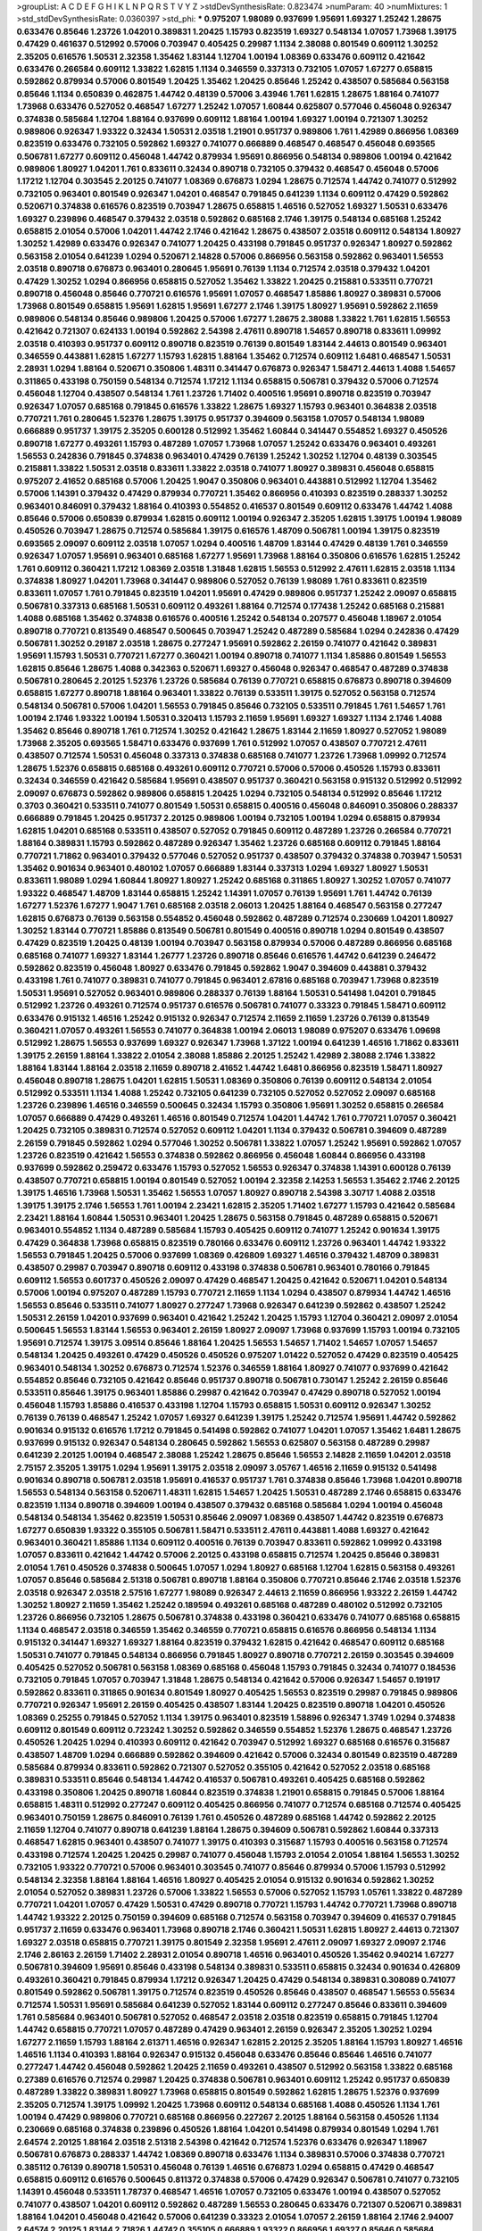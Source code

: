 >groupList:
A C D E F G H I K L
N P Q R S T V Y Z 
>stdDevSynthesisRate:
0.823474 
>numParam:
40
>numMixtures:
1
>std_stdDevSynthesisRate:
0.0360397
>std_phi:
***
0.975207 1.98089 0.937699 1.95691 1.69327 1.25242 1.28675 0.633476 0.85646 1.23726
1.04201 0.389831 1.20425 1.15793 0.823519 1.69327 0.548134 1.07057 1.73968 1.39175
0.47429 0.461637 0.512992 0.57006 0.703947 0.405425 0.29987 1.1134 2.38088 0.801549
0.609112 1.30252 2.35205 0.616576 1.50531 2.32358 1.35462 1.83144 1.12704 1.00194
1.08369 0.633476 0.609112 0.421642 0.633476 0.266584 0.609112 1.33822 1.62815 1.1134
0.346559 0.337313 0.732105 1.07057 1.67277 0.658815 0.592862 0.879934 0.57006 0.801549
1.20425 1.35462 1.20425 0.85646 1.25242 0.438507 0.585684 0.563158 0.85646 1.1134
0.650839 0.462875 1.44742 0.48139 0.57006 3.43946 1.761 1.62815 1.28675 1.88164
0.741077 1.73968 0.633476 0.527052 0.468547 1.67277 1.25242 1.07057 1.60844 0.625807
0.577046 0.456048 0.926347 0.374838 0.585684 1.12704 1.88164 0.937699 0.609112 1.88164
1.00194 1.69327 1.00194 0.721307 1.30252 0.989806 0.926347 1.93322 0.32434 1.50531
2.03518 1.21901 0.951737 0.989806 1.761 1.42989 0.866956 1.08369 0.823519 0.633476
0.732105 0.592862 1.69327 0.741077 0.666889 0.468547 0.468547 0.456048 0.693565 0.506781
1.67277 0.609112 0.456048 1.44742 0.879934 1.95691 0.866956 0.548134 0.989806 1.00194
0.421642 0.989806 1.80927 1.04201 1.761 0.833611 0.32434 0.890718 0.732105 0.379432
0.468547 0.456048 0.57006 1.17212 1.12704 0.303545 2.20125 0.741077 1.08369 0.676873
1.0294 1.28675 0.712574 1.44742 0.741077 0.512992 0.732105 0.963401 0.801549 0.926347
1.04201 0.468547 0.791845 0.641239 1.1134 0.609112 0.47429 0.592862 0.520671 0.374838
0.616576 0.823519 0.703947 1.28675 0.658815 1.46516 0.527052 1.69327 1.50531 0.633476
1.69327 0.239896 0.468547 0.379432 2.03518 0.592862 0.685168 2.1746 1.39175 0.548134
0.685168 1.25242 0.658815 2.01054 0.57006 1.04201 1.44742 2.1746 0.421642 1.28675
0.438507 2.03518 0.609112 0.548134 1.80927 1.30252 1.42989 0.633476 0.926347 0.741077
1.20425 0.433198 0.791845 0.951737 0.926347 1.80927 0.592862 0.563158 2.01054 0.641239
1.0294 0.520671 2.14828 0.57006 0.866956 0.563158 0.592862 0.963401 1.56553 2.03518
0.890718 0.676873 0.963401 0.280645 1.95691 0.76139 1.1134 0.712574 2.03518 0.379432
1.04201 0.47429 1.30252 1.0294 0.866956 0.658815 0.527052 1.35462 1.33822 1.20425
0.215881 0.533511 0.770721 0.890718 0.456048 0.85646 0.770721 0.616576 1.95691 1.07057
0.468547 1.85886 1.80927 0.389831 0.57006 1.73968 0.801549 0.658815 1.95691 1.62815
1.95691 1.67277 2.1746 1.39175 1.80927 1.95691 0.592862 2.11659 0.989806 0.548134
0.85646 0.989806 1.20425 0.57006 1.67277 1.28675 2.38088 1.33822 1.761 1.62815
1.56553 0.421642 0.721307 0.624133 1.00194 0.592862 2.54398 2.47611 0.890718 1.54657
0.890718 0.833611 1.09992 2.03518 0.410393 0.951737 0.609112 0.890718 0.823519 0.76139
0.801549 1.83144 2.44613 0.801549 0.963401 0.346559 0.443881 1.62815 1.67277 1.15793
1.62815 1.88164 1.35462 0.712574 0.609112 1.6481 0.468547 1.50531 2.28931 1.0294
1.88164 0.520671 0.350806 1.48311 0.341447 0.676873 0.926347 1.58471 2.44613 1.4088
1.54657 0.311865 0.433198 0.750159 0.548134 0.712574 1.17212 1.1134 0.658815 0.506781
0.379432 0.57006 0.712574 0.456048 1.12704 0.438507 0.548134 1.761 1.23726 1.71402
0.400516 1.95691 0.890718 0.823519 0.703947 0.926347 1.07057 0.685168 0.791845 0.616576
1.33822 1.28675 1.69327 1.15793 0.963401 0.364838 2.03518 0.770721 1.761 0.280645
1.52376 1.28675 1.39175 0.951737 0.394609 0.563158 1.07057 0.548134 1.98089 0.666889
0.951737 1.39175 2.35205 0.600128 0.512992 1.35462 1.60844 0.341447 0.554852 1.69327
0.450526 0.890718 1.67277 0.493261 1.15793 0.487289 1.07057 1.73968 1.07057 1.25242
0.633476 0.963401 0.493261 1.56553 0.242836 0.791845 0.374838 0.963401 0.47429 0.76139
1.25242 1.30252 1.12704 0.48139 0.303545 0.215881 1.33822 1.50531 2.03518 0.833611
1.33822 2.03518 0.741077 1.80927 0.389831 0.456048 0.658815 0.975207 2.41652 0.685168
0.57006 1.20425 1.9047 0.350806 0.963401 0.443881 0.512992 1.12704 1.35462 0.57006
1.14391 0.379432 0.47429 0.879934 0.770721 1.35462 0.866956 0.410393 0.823519 0.288337
1.30252 0.963401 0.846091 0.379432 1.88164 0.410393 0.554852 0.416537 0.801549 0.609112
0.633476 1.44742 1.4088 0.85646 0.57006 0.650839 0.879934 1.62815 0.609112 1.00194
0.926347 2.35205 1.62815 1.39175 1.00194 1.98089 0.450526 0.703947 1.28675 0.712574
0.585684 1.39175 0.616576 1.48709 0.506781 1.00194 1.39175 0.823519 0.693565 2.09097
0.609112 2.03518 1.07057 1.0294 0.400516 1.48709 1.83144 0.47429 0.48139 1.761
0.346559 0.926347 1.07057 1.95691 0.963401 0.685168 1.67277 1.95691 1.73968 1.88164
0.350806 0.616576 1.62815 1.25242 1.761 0.609112 0.360421 1.17212 1.08369 2.03518
1.31848 1.62815 1.56553 0.512992 2.47611 1.62815 2.03518 1.1134 0.374838 1.80927
1.04201 1.73968 0.341447 0.989806 0.527052 0.76139 1.98089 1.761 0.833611 0.823519
0.833611 1.07057 1.761 0.791845 0.823519 1.04201 1.95691 0.47429 0.989806 0.951737
1.25242 2.09097 0.658815 0.506781 0.337313 0.685168 1.50531 0.609112 0.493261 1.88164
0.712574 0.177438 1.25242 0.685168 0.215881 1.4088 0.685168 1.35462 0.374838 0.616576
0.400516 1.25242 0.548134 0.207577 0.456048 1.18967 2.01054 0.890718 0.770721 0.813549
0.468547 0.500645 0.703947 1.25242 0.487289 0.585684 1.0294 0.242836 0.47429 0.506781
1.30252 0.29187 2.03518 1.28675 0.277247 1.95691 0.592862 2.26159 0.741077 0.421642
0.389831 1.95691 1.15793 1.50531 0.770721 1.67277 0.360421 1.00194 0.890718 0.741077
1.1134 1.85886 0.801549 1.56553 1.62815 0.85646 1.28675 1.4088 0.342363 0.520671
1.69327 0.456048 0.926347 0.468547 0.487289 0.374838 0.506781 0.280645 2.20125 1.52376
1.23726 0.585684 0.76139 0.770721 0.658815 0.676873 0.890718 0.394609 0.658815 1.67277
0.890718 1.88164 0.963401 1.33822 0.76139 0.533511 1.39175 0.527052 0.563158 0.712574
0.548134 0.506781 0.57006 1.04201 1.56553 0.791845 0.85646 0.732105 0.533511 0.791845
1.761 1.54657 1.761 1.00194 2.1746 1.93322 1.00194 1.50531 0.320413 1.15793
2.11659 1.95691 1.69327 1.69327 1.1134 2.1746 1.4088 1.35462 0.85646 0.890718
1.761 0.712574 1.30252 0.421642 1.28675 1.83144 2.11659 1.80927 0.527052 1.98089
1.73968 2.35205 0.693565 1.58471 0.633476 0.937699 1.761 0.512992 1.07057 0.438507
0.770721 2.47611 0.438507 0.712574 1.50531 0.456048 0.337313 0.374838 0.685168 0.741077
1.23726 1.73968 1.09992 0.712574 1.28675 1.52376 0.658815 0.685168 0.493261 0.609112
0.770721 0.57006 0.57006 0.450526 1.15793 0.833611 0.32434 0.346559 0.421642 0.585684
1.95691 0.438507 0.951737 0.360421 0.563158 0.915132 0.512992 0.512992 2.09097 0.676873
0.592862 0.989806 0.658815 1.20425 1.0294 0.732105 0.548134 0.512992 0.85646 1.17212
0.3703 0.360421 0.533511 0.741077 0.801549 1.50531 0.658815 0.400516 0.456048 0.846091
0.350806 0.288337 0.666889 0.791845 1.20425 0.951737 2.20125 0.989806 1.00194 0.732105
1.00194 1.0294 0.658815 0.879934 1.62815 1.04201 0.685168 0.533511 0.438507 0.527052
0.791845 0.609112 0.487289 1.23726 0.266584 0.770721 1.88164 0.389831 1.15793 0.592862
0.487289 0.926347 1.35462 1.23726 0.685168 0.609112 0.791845 1.88164 0.770721 1.71862
0.963401 0.379432 0.577046 0.527052 0.951737 0.438507 0.379432 0.374838 0.703947 1.50531
1.35462 0.901634 0.963401 0.480102 1.07057 0.666889 1.83144 0.337313 1.0294 1.69327
1.80927 1.50531 0.833611 1.98089 1.0294 1.60844 1.80927 1.80927 1.25242 0.685168
0.311865 1.80927 1.30252 1.07057 0.741077 1.93322 0.468547 1.48709 1.83144 0.658815
1.25242 1.14391 1.07057 0.76139 1.95691 1.761 1.44742 0.76139 1.67277 1.52376
1.67277 1.9047 1.761 0.685168 2.03518 2.06013 1.20425 1.88164 0.468547 0.563158
0.277247 1.62815 0.676873 0.76139 0.563158 0.554852 0.456048 0.592862 0.487289 0.712574
0.230669 1.04201 1.80927 1.30252 1.83144 0.770721 1.85886 0.813549 0.506781 0.801549
0.400516 0.890718 1.0294 0.801549 0.438507 0.47429 0.823519 1.20425 0.48139 1.00194
0.703947 0.563158 0.879934 0.57006 0.487289 0.866956 0.685168 0.685168 0.741077 1.69327
1.83144 1.26777 1.23726 0.890718 0.85646 0.616576 1.44742 0.641239 0.246472 0.592862
0.823519 0.456048 1.80927 0.633476 0.791845 0.592862 1.9047 0.394609 0.443881 0.379432
0.433198 1.761 0.741077 0.389831 0.741077 0.791845 0.963401 2.67816 0.685168 0.703947
1.73968 0.823519 1.50531 1.95691 0.527052 0.963401 0.989806 0.288337 0.76139 1.88164
1.50531 0.541498 1.04201 0.791845 0.512992 1.23726 0.493261 0.712574 0.951737 0.616576
0.506781 0.741077 0.33323 0.791845 1.58471 0.609112 0.633476 0.915132 1.46516 1.25242
0.915132 0.926347 0.712574 2.11659 2.11659 1.23726 0.76139 0.813549 0.360421 1.07057
0.493261 1.56553 0.741077 0.364838 1.00194 2.06013 1.98089 0.975207 0.633476 1.09698
0.512992 1.28675 1.56553 0.937699 1.69327 0.926347 1.73968 1.37122 1.00194 0.641239
1.46516 1.71862 0.833611 1.39175 2.26159 1.88164 1.33822 2.01054 2.38088 1.85886
2.20125 1.25242 1.42989 2.38088 2.1746 1.33822 1.88164 1.83144 1.88164 2.03518
2.11659 0.890718 2.41652 1.44742 1.6481 0.866956 0.823519 1.58471 1.80927 0.456048
0.890718 1.28675 1.04201 1.62815 1.50531 1.08369 0.350806 0.76139 0.609112 0.548134
2.01054 0.512992 0.533511 1.1134 1.4088 1.25242 0.732105 0.641239 0.732105 0.527052
0.527052 2.09097 0.685168 1.23726 0.239896 1.46516 0.346559 0.500645 0.32434 1.15793
0.350806 1.95691 1.30252 0.658815 0.266584 1.07057 0.666889 0.47429 0.493261 1.46516
0.801549 0.712574 1.04201 1.44742 1.761 0.770721 1.07057 0.360421 1.20425 0.732105
0.389831 0.712574 0.527052 0.609112 1.04201 1.1134 0.379432 0.506781 0.394609 0.487289
2.26159 0.791845 0.592862 1.0294 0.577046 1.30252 0.506781 1.33822 1.07057 1.25242
1.95691 0.592862 1.07057 1.23726 0.823519 0.421642 1.56553 0.374838 0.592862 0.866956
0.456048 1.60844 0.866956 0.433198 0.937699 0.592862 0.259472 0.633476 1.15793 0.527052
1.56553 0.926347 0.374838 1.14391 0.600128 0.76139 0.438507 0.770721 0.658815 1.00194
0.801549 0.527052 1.00194 2.32358 2.14253 1.56553 1.35462 2.1746 2.20125 1.39175
1.46516 1.73968 1.50531 1.35462 1.56553 1.07057 1.80927 0.890718 2.54398 3.30717
1.4088 2.03518 1.39175 1.39175 2.1746 1.56553 1.761 1.00194 2.23421 1.62815
2.35205 1.71402 1.67277 1.15793 0.421642 0.585684 2.23421 1.88164 1.60844 1.50531
0.963401 1.20425 1.28675 0.563158 0.791845 0.487289 0.658815 0.520671 0.963401 0.554852
1.1134 0.487289 0.585684 1.15793 0.405425 0.609112 0.741077 1.25242 0.901634 1.39175
0.47429 0.364838 1.73968 0.658815 0.823519 0.780166 0.633476 0.609112 1.23726 0.963401
1.44742 1.93322 1.56553 0.791845 1.20425 0.57006 0.937699 1.08369 0.426809 1.69327
1.46516 0.379432 1.48709 0.389831 0.438507 0.29987 0.703947 0.890718 0.609112 0.433198
0.374838 0.506781 0.963401 0.780166 0.791845 0.609112 1.56553 0.601737 0.450526 2.09097
0.47429 0.468547 1.20425 0.421642 0.520671 1.04201 0.548134 0.57006 1.00194 0.975207
0.487289 1.15793 0.770721 2.11659 1.1134 1.0294 0.438507 0.879934 1.44742 1.46516
1.56553 0.85646 0.533511 0.741077 1.80927 0.277247 1.73968 0.926347 0.641239 0.592862
0.438507 1.25242 1.50531 2.26159 1.04201 0.937699 0.963401 0.421642 1.25242 1.20425
1.15793 1.12704 0.360421 2.09097 2.01054 0.500645 1.56553 1.83144 1.56553 0.963401
2.26159 1.80927 2.09097 1.73968 0.937699 1.15793 1.00194 0.732105 1.95691 0.712574
1.39175 3.09514 0.85646 1.88164 1.20425 1.56553 1.54657 1.71402 1.54657 1.07057
1.54657 0.548134 1.20425 0.493261 0.47429 0.450526 0.450526 0.975207 1.01422 0.527052
0.47429 0.823519 0.405425 0.963401 0.548134 1.30252 0.676873 0.712574 1.52376 0.346559
1.88164 1.80927 0.741077 0.937699 0.421642 0.554852 0.85646 0.732105 0.421642 0.85646
0.951737 0.890718 0.506781 0.730147 1.25242 2.26159 0.85646 0.533511 0.85646 1.39175
0.963401 1.85886 0.29987 0.421642 0.703947 0.47429 0.890718 0.527052 1.00194 0.456048
1.15793 1.85886 0.416537 0.433198 1.12704 1.15793 0.658815 1.50531 0.609112 0.926347
1.30252 0.76139 0.76139 0.468547 1.25242 1.07057 1.69327 0.641239 1.39175 1.25242
0.712574 1.95691 1.44742 0.592862 0.901634 0.915132 0.616576 1.17212 0.791845 0.541498
0.592862 0.741077 1.04201 1.07057 1.35462 1.6481 1.28675 0.937699 0.915132 0.926347
0.548134 0.280645 0.592862 1.56553 0.625807 0.563158 0.487289 0.29987 0.641239 2.20125
1.00194 0.468547 2.38088 1.25242 1.28675 0.85646 1.56553 2.14828 2.11659 1.04201
2.03518 2.75157 2.35205 1.39175 1.0294 1.95691 1.39175 2.03518 2.09097 3.05767
1.46516 2.11659 0.915132 0.541498 0.901634 0.890718 0.506781 2.03518 1.95691 0.416537
0.951737 1.761 0.374838 0.85646 1.73968 1.04201 0.890718 1.56553 0.548134 0.563158
0.520671 1.48311 1.62815 1.54657 1.20425 1.50531 0.487289 2.1746 0.658815 0.633476
0.823519 1.1134 0.890718 0.394609 1.00194 0.438507 0.379432 0.685168 0.585684 1.0294
1.00194 0.456048 0.548134 0.548134 1.35462 0.823519 1.50531 0.85646 2.09097 1.08369
0.438507 1.44742 0.823519 0.676873 1.67277 0.650839 1.93322 0.355105 0.506781 1.58471
0.533511 2.47611 0.443881 1.4088 1.69327 0.421642 0.963401 0.360421 1.85886 1.1134
0.609112 0.400516 0.76139 0.703947 0.833611 0.592862 1.09992 0.433198 1.07057 0.833611
0.421642 1.44742 0.57006 2.20125 0.433198 0.658815 0.712574 1.20425 0.85646 0.389831
2.01054 1.761 0.450526 0.374838 0.500645 1.07057 1.0294 1.80927 0.685168 1.12704
1.62815 0.563158 0.493261 1.07057 0.85646 0.585684 2.51318 0.506781 0.890718 1.88164
0.350806 0.770721 0.85646 2.1746 2.03518 1.52376 2.03518 0.926347 2.03518 2.57516
1.67277 1.98089 0.926347 2.44613 2.11659 0.866956 1.93322 2.26159 1.44742 1.30252
1.80927 2.11659 1.35462 1.25242 0.189594 0.493261 0.685168 0.487289 0.480102 0.512992
0.732105 1.23726 0.866956 0.732105 1.28675 0.506781 0.374838 0.433198 0.360421 0.633476
0.741077 0.685168 0.658815 1.1134 0.468547 2.03518 0.346559 1.35462 0.346559 0.770721
0.658815 0.616576 0.866956 0.548134 1.1134 0.915132 0.341447 1.69327 1.69327 1.88164
0.823519 0.379432 1.62815 0.421642 0.468547 0.609112 0.685168 1.50531 0.741077 0.791845
0.548134 0.866956 0.791845 1.80927 0.890718 0.770721 2.26159 0.303545 0.394609 0.405425
0.527052 0.506781 0.563158 1.08369 0.685168 0.456048 1.15793 0.791845 0.32434 0.741077
0.184536 0.732105 0.791845 1.07057 0.703947 1.31848 1.28675 0.548134 0.421642 0.57006
0.926347 1.54657 0.191917 0.592862 0.833611 0.311865 0.901634 0.801549 1.80927 0.405425
1.56553 0.823519 0.29987 0.791845 0.989806 0.770721 0.926347 1.95691 2.26159 0.405425
0.438507 1.83144 1.20425 0.823519 0.890718 1.04201 0.450526 1.08369 0.25255 0.791845
0.527052 1.1134 1.39175 0.963401 0.823519 1.58896 0.926347 1.3749 1.0294 0.374838
0.609112 0.801549 0.609112 0.723242 1.30252 0.592862 0.346559 0.554852 1.52376 1.28675
0.468547 1.23726 0.450526 1.20425 1.0294 0.410393 0.609112 0.421642 0.703947 0.512992
1.69327 0.685168 0.616576 0.315687 0.438507 1.48709 1.0294 0.666889 0.592862 0.394609
0.421642 0.57006 0.32434 0.801549 0.823519 0.487289 0.585684 0.879934 0.833611 0.592862
0.721307 0.527052 0.355105 0.421642 0.527052 2.03518 0.685168 0.389831 0.533511 0.85646
0.548134 1.44742 0.416537 0.506781 0.493261 0.405425 0.685168 0.592862 0.433198 0.350806
1.20425 0.890718 1.60844 0.823519 0.374838 1.21901 0.658815 0.791845 0.57006 1.88164
0.658815 1.48311 0.512992 0.277247 0.609112 0.405425 0.866956 0.741077 0.712574 0.685168
0.712574 0.405425 0.963401 0.750159 1.28675 0.846091 0.76139 1.761 0.450526 0.487289
0.685168 1.44742 0.592862 2.20125 2.11659 1.12704 0.741077 0.890718 0.641239 1.88164
1.28675 0.394609 0.506781 0.592862 1.60844 0.337313 0.468547 1.62815 0.963401 0.438507
0.741077 1.39175 0.410393 0.315687 1.15793 0.400516 0.563158 0.712574 0.433198 0.712574
1.20425 1.20425 0.29987 0.741077 0.456048 1.15793 2.01054 2.01054 1.88164 1.56553
1.30252 0.732105 1.93322 0.770721 0.57006 0.963401 0.303545 0.741077 0.85646 0.879934
0.57006 1.15793 0.512992 0.548134 2.32358 1.88164 1.88164 1.46516 1.80927 0.405425
2.01054 0.915132 0.901634 0.592862 1.30252 2.01054 0.527052 0.389831 1.23726 0.57006
1.33822 1.56553 0.57006 0.527052 1.15793 1.05761 1.33822 0.487289 0.770721 1.04201
1.07057 0.47429 1.50531 0.47429 0.890718 0.770721 1.15793 1.44742 0.770721 1.73968
0.890718 1.44742 1.93322 2.20125 0.750159 0.394609 0.685168 0.712574 0.563158 0.703947
0.394609 0.416537 0.791845 0.951737 2.11659 0.633476 0.963401 1.73968 0.890718 2.1746
0.360421 1.50531 1.62815 1.80927 2.44613 0.721307 1.69327 2.03518 0.658815 0.770721
1.39175 0.801549 2.32358 1.95691 2.47611 2.09097 1.69327 2.09097 2.1746 2.1746
2.86163 2.26159 1.71402 2.28931 2.01054 0.890718 1.46516 0.963401 0.450526 1.35462
0.940214 1.67277 0.506781 0.394609 1.95691 0.85646 0.433198 0.548134 0.389831 0.533511
0.658815 0.32434 0.901634 0.426809 0.493261 0.360421 0.791845 0.879934 1.17212 0.926347
1.20425 0.47429 0.548134 0.389831 0.308089 0.741077 0.801549 0.592862 0.506781 1.39175
0.712574 0.823519 0.450526 0.85646 0.438507 0.468547 1.56553 0.55634 0.712574 1.50531
1.95691 0.585684 0.641239 0.527052 1.83144 0.609112 0.277247 0.85646 0.833611 0.394609
1.761 0.585684 0.963401 0.506781 0.527052 0.468547 2.03518 2.03518 0.823519 0.658815
0.791845 1.12704 1.44742 0.658815 0.770721 1.07057 0.487289 0.47429 0.963401 2.26159
0.926347 2.35205 1.30252 1.0294 1.67277 2.11659 1.15793 1.88164 2.61371 1.46516
0.926347 1.62815 2.20125 2.35205 1.88164 1.15793 1.80927 1.46516 1.46516 1.1134
0.410393 1.88164 0.926347 0.915132 0.456048 0.633476 0.85646 0.85646 1.46516 0.741077
0.277247 1.44742 0.456048 0.592862 1.20425 2.11659 0.493261 0.438507 0.512992 0.563158
1.33822 0.685168 0.27389 0.616576 0.712574 0.29987 1.20425 0.374838 0.506781 0.963401
0.609112 1.25242 0.951737 0.650839 0.487289 1.33822 0.389831 1.80927 1.73968 0.658815
0.801549 0.592862 1.62815 1.28675 1.52376 0.937699 2.35205 0.712574 1.39175 1.09992
1.20425 1.73968 0.609112 0.548134 0.685168 1.4088 0.450526 1.1134 1.761 1.00194
0.47429 0.989806 0.770721 0.685168 0.866956 0.227267 2.20125 1.88164 0.563158 0.450526
1.1134 0.230669 0.685168 0.374838 0.239896 0.450526 1.88164 1.04201 0.541498 0.879934
0.801549 1.0294 1.761 2.64574 2.20125 1.88164 2.03518 2.51318 2.54398 0.421642
0.712574 1.52376 0.633476 0.926347 1.18967 0.506781 0.676873 0.288337 1.44742 1.08369
0.890718 0.633476 1.1134 0.389831 0.57006 0.374838 0.770721 0.385112 0.76139 0.890718
1.50531 0.456048 0.76139 1.46516 0.676873 1.0294 0.658815 0.47429 0.468547 0.658815
0.609112 0.616576 0.500645 0.811372 0.374838 0.57006 0.47429 0.926347 0.506781 0.741077
0.732105 1.14391 0.456048 0.533511 1.78737 0.468547 1.46516 1.07057 0.732105 0.633476
1.00194 0.438507 0.527052 0.741077 0.438507 1.04201 0.609112 0.592862 0.487289 1.56553
0.280645 0.633476 0.721307 0.520671 0.389831 1.88164 1.04201 0.456048 0.421642 0.57006
0.641239 0.33323 2.01054 1.07057 2.26159 1.88164 2.1746 2.94007 2.64574 2.20125
1.83144 2.71826 1.44742 0.355105 0.666889 1.93322 0.866956 1.69327 0.85646 0.585684
0.624133 0.791845 0.221798 1.30252 0.57006 0.57006 0.48139 1.30252 0.833611 0.443881
0.389831 1.52376 0.47429 1.44742 0.350806 0.548134 1.35462 1.25242 1.761 1.23726
1.14391 0.951737 0.951737 0.269851 0.879934 1.18967 0.400516 0.703947 1.07057 1.62815
1.0294 0.791845 1.56553 0.487289 0.520671 1.46516 0.450526 0.468547 1.67277 1.50531
0.308089 0.666889 1.761 0.963401 0.791845 2.11659 0.866956 0.741077 1.69327 0.833611
1.48709 0.405425 0.703947 0.741077 0.450526 0.337313 0.527052 0.57006 0.741077 0.791845
0.438507 0.533511 0.487289 0.346559 0.625807 0.585684 0.421642 0.438507 1.95691 2.11659
1.52376 1.62815 0.592862 2.09097 1.95691 2.35205 3.30717 2.38088 1.28675 0.337313
0.438507 1.00194 0.592862 0.641239 0.963401 0.527052 1.25242 0.350806 0.741077 0.85646
0.926347 1.07057 0.901634 1.14391 0.456048 0.951737 1.0294 0.963401 1.20425 1.56553
0.833611 1.00194 0.676873 0.658815 1.15793 1.14391 1.31848 0.405425 0.866956 0.541498
0.527052 1.85886 1.39175 0.633476 0.658815 1.07057 0.585684 0.85646 0.520671 0.3703
0.616576 0.47429 0.666889 0.926347 1.83144 0.346559 0.57006 1.04201 1.4088 0.791845
1.54657 0.685168 0.975207 0.685168 0.438507 1.4088 0.975207 1.30252 0.585684 1.69327
2.01054 0.450526 0.609112 0.563158 1.62815 1.95691 1.00194 1.69327 0.76139 0.585684
0.633476 0.685168 1.35462 0.633476 0.616576 0.57006 1.04201 1.05761 1.00194 0.585684
0.410393 0.563158 0.658815 1.80927 1.67277 0.592862 0.416537 0.666889 0.685168 1.88164
1.73968 0.337313 0.32434 0.57006 0.527052 0.421642 0.360421 0.791845 1.88164 0.741077
0.328315 0.350806 0.641239 1.44742 1.50531 0.468547 2.35205 1.30252 0.770721 1.44742
0.926347 0.548134 0.563158 0.585684 1.761 0.712574 1.4088 0.741077 0.901634 0.890718
1.88164 0.554852 0.901634 1.69327 0.85646 0.85646 0.438507 0.951737 1.35462 0.433198
0.520671 0.712574 1.25242 1.50531 0.311865 0.833611 0.732105 1.69327 0.658815 1.46516
1.25242 0.712574 1.88164 1.69327 0.963401 0.480102 1.48709 1.50531 0.32434 0.346559
0.379432 0.346559 0.609112 0.468547 0.926347 1.20425 1.17212 1.00194 1.67277 0.85646
0.937699 2.03518 1.80927 1.20425 0.963401 0.732105 3.86893 0.801549 1.95691 0.438507
0.438507 1.07057 1.1134 1.23726 0.951737 0.450526 2.47611 1.62815 0.450526 0.616576
1.62815 1.44742 1.08369 0.592862 0.641239 1.20425 0.712574 1.17212 1.4088 0.866956
0.685168 0.633476 0.833611 0.541498 0.438507 0.703947 1.46516 1.15793 0.350806 1.31848
1.25242 2.03518 0.385112 0.47429 0.989806 2.06013 1.60844 0.389831 0.658815 1.761
1.50531 0.989806 0.890718 1.25242 0.450526 0.527052 0.487289 1.88164 0.658815 0.360421
0.658815 0.685168 0.421642 0.666889 1.01422 0.85646 0.311865 0.506781 0.609112 0.487289
0.527052 1.35462 0.741077 0.527052 0.616576 0.770721 0.609112 1.1134 0.890718 0.364838
0.975207 2.11659 0.280645 0.833611 0.625807 0.676873 0.685168 0.658815 3.39782 2.20125
2.38088 2.26159 0.890718 0.379432 0.633476 0.32434 1.0294 0.389831 0.29987 0.350806
0.609112 0.394609 0.480102 0.592862 1.69327 0.963401 0.833611 1.15793 1.80927 0.456048
0.666889 1.15793 0.57006 1.33822 1.62815 0.288337 0.685168 0.616576 0.421642 0.609112
0.712574 0.791845 0.85646 0.85646 0.712574 0.633476 0.712574 0.512992 0.277247 0.791845
1.95691 0.76139 0.641239 0.770721 0.76139 0.548134 1.85389 0.29987 2.11659 1.04201
0.685168 1.23726 0.609112 1.00194 1.20425 0.641239 0.685168 0.975207 0.616576 1.73968
0.633476 0.823519 0.456048 0.29987 0.527052 0.915132 0.389831 2.94007 0.732105 0.658815
1.15793 1.4088 0.421642 0.658815 0.658815 0.438507 1.88164 0.633476 0.487289 0.843827
1.88164 0.676873 0.389831 0.456048 0.823519 0.405425 0.337313 1.44742 0.770721 1.62815
0.633476 2.20125 0.311865 0.541498 0.506781 0.269851 0.963401 0.29987 1.33822 2.35205
1.35462 0.641239 0.770721 1.20425 1.30252 1.15793 0.890718 1.21901 0.963401 0.177438
0.506781 1.56553 0.410393 0.468547 0.915132 0.712574 0.741077 2.01054 0.658815 1.71402
0.658815 0.85646 0.975207 0.609112 0.666889 0.915132 1.20425 1.04201 0.685168 0.592862
2.20125 1.33822 0.633476 2.09097 0.633476 0.791845 0.405425 0.770721 0.450526 0.421642
0.405425 0.770721 0.685168 0.963401 0.239896 0.791845 0.801549 0.541498 0.641239 0.592862
0.527052 0.438507 0.563158 0.239896 0.890718 0.421642 0.527052 0.416537 0.833611 1.09992
1.20425 0.685168 1.9047 1.08369 1.23726 1.08369 1.56553 1.60844 1.25242 1.9047
0.374838 2.01054 0.527052 0.633476 0.685168 0.548134 1.62815 0.592862 1.46516 0.926347
0.554852 0.506781 1.1134 1.28675 1.07057 1.42989 1.32202 1.56553 0.823519 0.951737
1.44742 0.609112 0.85646 0.364838 0.379432 1.88164 0.641239 0.400516 0.277247 1.88164
1.62815 1.25242 1.88164 1.88164 1.44742 1.30252 1.56553 1.69327 0.890718 1.18967
1.04201 1.25242 1.07057 0.801549 1.83144 0.823519 0.658815 0.456048 0.823519 0.563158
0.426809 0.676873 0.926347 1.07057 0.658815 0.963401 0.823519 0.685168 1.15793 1.80927
0.315687 1.85886 0.770721 1.0294 0.55634 2.09097 0.85646 0.527052 1.30252 0.548134
0.703947 1.08369 1.52376 0.732105 1.71862 1.39175 0.801549 0.791845 0.456048 0.438507
0.527052 0.379432 1.44742 0.456048 0.269851 0.712574 0.750159 0.520671 0.937699 0.712574
0.732105 0.563158 0.823519 0.328315 0.592862 2.01054 0.770721 0.288337 0.951737 1.761
0.741077 0.770721 1.761 0.563158 0.866956 0.963401 1.44742 0.770721 0.658815 0.609112
1.83144 1.4088 0.833611 0.527052 1.1134 0.433198 1.17212 0.456048 1.9047 1.07057
0.585684 0.456048 0.770721 0.937699 1.1134 1.20425 0.32434 0.57006 0.288337 0.360421
0.421642 0.890718 0.879934 0.405425 0.57006 0.585684 1.73968 0.791845 0.57006 1.1134
0.890718 0.712574 2.54398 0.468547 0.791845 1.1134 0.438507 0.85646 0.394609 0.592862
1.93322 2.28931 0.533511 0.693565 0.57006 0.685168 1.20425 0.791845 0.364838 1.35462
1.69327 0.487289 0.585684 0.658815 0.770721 1.00194 0.29987 1.0294 0.951737 1.93322
1.9047 1.83144 1.50531 0.288337 0.421642 0.676873 0.823519 0.374838 0.379432 0.616576
0.426809 0.468547 0.866956 0.311865 0.585684 1.04201 0.456048 0.541498 0.577046 0.468547
0.389831 0.405425 0.791845 0.506781 0.658815 1.23726 1.62815 0.76139 1.07057 0.585684
1.39175 0.866956 0.29987 1.12704 2.35205 1.88164 1.73968 2.1746 2.82699 1.62815
0.890718 0.951737 0.926347 0.685168 0.770721 0.890718 0.374838 0.438507 0.416537 0.438507
2.26159 1.9047 0.585684 0.666889 0.801549 0.487289 0.616576 0.57006 0.600128 0.633476
0.624133 0.890718 1.90981 1.44742 0.732105 0.506781 0.400516 0.57006 2.1746 1.83144
0.712574 1.4088 0.592862 2.01054 0.963401 1.67277 0.32434 0.421642 2.35205 0.421642
0.609112 0.641239 0.658815 0.76139 0.277247 0.76139 0.770721 0.685168 2.26159 1.761
1.26777 1.1134 1.28675 1.33822 1.69327 0.801549 1.04201 0.890718 2.26159 1.95691
0.346559 1.28675 0.47429 1.07057 0.592862 1.0294 0.741077 0.641239 0.230669 1.30252
0.76139 0.456048 1.25242 0.741077 0.741077 1.07057 0.421642 1.44742 0.182301 0.616576
1.56553 2.09097 0.269851 0.548134 0.379432 0.658815 1.80927 0.360421 0.801549 1.04201
0.676873 0.721307 1.07057 1.50531 0.85646 0.57006 0.609112 1.0294 0.791845 1.58471
0.400516 0.801549 0.468547 1.56553 0.85646 0.438507 1.04201 0.527052 0.666889 1.04201
0.703947 1.33822 0.712574 1.62815 0.468547 1.15793 0.641239 1.73968 0.951737 1.85886
2.11659 1.52376 1.00194 0.685168 1.33822 1.80927 2.35205 0.493261 1.69327 1.30252
0.421642 0.47429 0.468547 0.915132 1.73968 0.389831 1.08369 1.54657 0.421642 0.732105
1.15793 1.1134 1.761 1.35462 0.833611 0.963401 2.09097 0.693565 0.703947 0.76139
0.374838 1.25242 0.389831 0.750159 0.658815 1.35462 1.80927 0.770721 1.30252 1.50531
1.50531 1.30252 0.563158 1.54657 1.54657 0.320413 0.609112 0.811372 0.548134 0.585684
0.801549 0.963401 0.506781 1.15793 0.791845 0.585684 2.01054 0.410393 1.44742 1.30252
1.15793 0.548134 0.394609 0.770721 1.60844 1.95691 2.11659 0.487289 0.641239 1.1134
1.1134 0.57006 0.405425 0.633476 0.770721 1.15793 2.1746 2.35205 0.350806 0.741077
1.73968 1.80927 0.405425 0.303545 0.770721 0.29987 0.360421 0.506781 0.890718 1.04201
0.533511 1.30252 0.770721 0.866956 0.57006 1.54657 0.650839 0.926347 0.438507 0.405425
0.791845 1.20425 0.915132 0.456048 0.801549 0.311865 2.28931 0.520671 0.389831 0.616576
0.461637 0.585684 1.73968 0.350806 0.76139 0.823519 1.58471 0.989806 1.83144 1.28675
0.951737 0.527052 1.50531 0.890718 1.88164 0.57006 0.741077 0.520671 0.585684 1.80927
1.48709 0.712574 0.85646 0.527052 0.732105 0.29987 0.487289 0.658815 0.405425 0.833611
1.25242 0.405425 0.548134 0.741077 0.487289 0.266584 1.56553 0.801549 1.761 0.533511
1.33822 0.901634 1.12704 0.374838 0.890718 0.311865 1.07057 0.76139 0.712574 0.633476
0.609112 1.1134 0.405425 0.389831 0.780166 0.693565 0.76139 0.633476 2.06013 0.791845
1.73968 0.600128 0.801549 0.890718 0.506781 1.69327 1.32202 0.468547 0.527052 1.73968
0.685168 0.901634 0.901634 0.703947 0.527052 0.633476 0.585684 0.641239 1.08369 0.548134
1.56553 0.405425 1.0294 1.07057 0.438507 0.592862 1.23726 0.650839 0.782258 0.468547
0.693565 1.80927 1.15793 0.394609 1.21901 2.38088 1.21901 0.791845 0.288337 0.374838
0.823519 0.33323 0.901634 0.770721 0.585684 0.548134 0.833611 0.548134 0.360421 0.346559
0.527052 0.641239 0.259472 0.609112 0.369309 0.29987 0.468547 0.548134 0.616576 1.15793
0.493261 1.28675 0.421642 1.62815 2.03518 0.320413 0.512992 0.29987 0.374838 0.801549
0.374838 0.85646 0.360421 0.703947 0.633476 1.05761 1.54657 2.11659 1.07057 1.39175
0.770721 0.926347 1.28675 0.527052 1.15793 0.578593 1.35462 0.609112 0.487289 0.866956
1.25242 1.54657 1.67277 0.527052 0.633476 1.25242 0.633476 0.468547 2.26159 0.389831
0.405425 1.62815 0.633476 0.770721 0.658815 0.389831 0.346559 0.405425 0.732105 0.963401
0.951737 0.823519 0.355105 2.11659 0.85646 0.791845 0.47429 1.30252 1.00194 1.30252
0.541498 1.44742 0.337313 1.69327 0.57006 0.85646 1.62815 1.20425 0.616576 1.07057
1.83144 0.658815 0.506781 0.506781 1.4088 1.09992 0.426809 0.379432 0.548134 0.47429
1.83144 1.761 0.450526 0.890718 0.782258 1.28675 1.08369 1.20425 1.95691 1.25242
0.32434 0.487289 1.52376 0.609112 1.00194 1.83144 1.98089 1.69327 2.20125 0.901634
1.73968 1.3749 1.00194 1.44742 0.641239 1.20425 1.56553 0.456048 0.675062 1.44742
1.33822 0.32434 0.890718 1.33822 0.33323 0.356058 0.732105 0.609112 0.487289 0.666889
0.506781 0.360421 0.57006 0.57006 0.493261 0.57006 0.926347 1.05761 0.592862 0.989806
1.25242 0.456048 0.506781 1.80927 0.527052 0.364838 0.438507 0.360421 0.616576 1.1134
0.963401 1.50531 0.712574 0.337313 0.527052 1.08369 0.926347 1.4088 0.915132 0.732105
0.592862 1.50531 1.761 0.989806 0.405425 0.468547 1.60844 0.585684 0.487289 1.71402
0.633476 1.69327 1.39175 0.609112 0.85646 1.39175 0.337313 0.633476 0.801549 1.80927
1.39175 0.741077 1.39175 1.39175 1.50531 0.901634 0.666889 0.609112 1.54657 0.527052
1.46516 0.741077 0.963401 1.1134 1.62815 0.512992 1.83144 1.07057 0.48139 1.12704
1.50531 0.963401 1.4088 1.35462 0.585684 0.456048 0.520671 1.00194 0.712574 0.915132
1.00194 1.62815 1.50531 1.88164 0.732105 0.658815 0.394609 1.95691 0.801549 2.11659
0.506781 0.901634 0.951737 0.741077 1.80927 0.685168 1.83144 0.438507 0.641239 1.67277
1.95691 0.658815 1.15793 1.30252 1.07057 0.641239 1.15793 0.400516 0.450526 0.732105
1.58471 1.0294 0.633476 0.685168 0.915132 2.1746 1.00194 1.1134 0.405425 0.732105
0.890718 0.527052 1.30252 0.311865 0.259472 0.506781 1.25242 0.823519 0.926347 0.85646
2.03518 0.650839 0.592862 0.685168 0.609112 1.07057 0.493261 0.456048 1.12704 0.527052
0.76139 0.421642 1.80927 0.506781 0.989806 2.1746 1.18967 0.989806 0.609112 0.712574
0.963401 0.732105 0.926347 1.18967 1.23726 0.533511 0.658815 0.685168 1.0294 2.01054
0.374838 1.33822 1.00194 0.350806 1.0294 0.76139 0.533511 1.04201 0.801549 0.616576
0.846091 0.890718 0.633476 1.08369 0.770721 0.890718 0.866956 0.337313 1.62815 0.633476
1.761 0.563158 1.35462 0.791845 1.44742 0.937699 0.585684 0.450526 1.00194 1.30252
0.609112 0.32434 1.1134 1.07057 1.52376 1.17212 0.890718 0.712574 0.823519 0.592862
0.456048 1.761 0.57006 0.926347 0.592862 0.421642 1.30252 1.50531 1.69327 0.823519
0.33323 0.468547 1.04201 0.548134 0.269851 0.433198 1.52376 1.15793 0.563158 0.533511
0.879934 0.506781 0.937699 0.405425 1.88164 0.311865 0.658815 0.666889 1.20425 0.658815
0.405425 0.57006 0.741077 0.633476 0.384082 0.57006 0.76139 0.374838 0.506781 0.609112
1.15793 1.88164 0.468547 1.80927 0.29987 1.95691 2.01054 0.609112 0.450526 0.693565
0.450526 0.57006 0.712574 0.712574 0.548134 0.563158 0.374838 0.791845 0.389831 0.47429
0.519278 0.741077 0.541498 0.633476 0.450526 1.62815 0.487289 0.32434 0.456048 0.346559
1.0294 0.609112 0.487289 0.374838 0.741077 0.890718 2.09097 0.937699 0.315687 2.1746
0.712574 0.641239 0.85646 1.09992 0.29987 1.15793 1.4088 0.512992 0.360421 0.468547
0.633476 0.527052 0.468547 0.468547 0.47429 0.85646 0.741077 1.33822 1.80927 0.346559
1.00194 0.963401 0.963401 0.666889 0.890718 1.20425 0.346559 0.823519 1.20425 0.926347
1.04201 1.04201 0.926347 1.18967 0.29187 1.88164 0.487289 1.46516 0.405425 0.666889
0.421642 2.03518 1.1134 0.76139 1.18967 0.438507 1.80927 0.890718 0.703947 0.616576
1.1134 0.801549 0.890718 0.676873 0.963401 1.15793 1.39175 0.33323 1.761 1.07057
1.30252 0.76139 1.50531 0.791845 0.315687 1.20425 1.50531 0.506781 0.239896 0.421642
0.801549 1.21901 1.761 2.11659 1.00194 0.487289 1.44742 0.337313 1.31848 0.801549
0.527052 0.487289 0.527052 1.62815 1.00194 0.350806 1.33822 0.693565 0.303545 1.00194
0.57006 0.421642 0.592862 0.421642 0.609112 0.468547 1.25242 1.1134 0.770721 1.30252
0.963401 0.989806 0.926347 0.801549 0.666889 0.741077 1.33822 1.33822 2.26159 0.239896
1.54657 0.506781 0.879934 0.554852 0.527052 2.44613 0.527052 1.46516 0.813549 0.57006
1.9047 0.438507 1.44742 0.33323 1.20425 1.08369 0.879934 0.27389 1.83144 0.548134
0.266584 0.433198 2.44613 0.963401 1.39175 0.541498 1.44742 0.527052 1.21901 1.23726
0.506781 0.328315 0.989806 1.18967 1.07057 0.791845 1.12704 2.35205 0.533511 0.360421
0.951737 0.712574 1.1134 1.1134 0.801549 0.57006 0.487289 2.11659 0.658815 0.308089
0.563158 0.389831 0.926347 0.879934 0.937699 1.04201 1.50531 0.527052 0.685168 1.18967
0.592862 0.712574 0.379432 0.741077 0.951737 1.62815 1.33822 2.03518 0.712574 1.761
0.47429 0.633476 0.269851 1.42989 1.07057 0.676873 2.11659 0.85646 1.46516 1.50531
0.676873 0.337313 0.364838 0.456048 0.563158 1.83144 1.69327 0.703947 0.901634 1.00194
0.426809 0.47429 0.666889 1.69327 0.833611 0.76139 0.752171 0.926347 0.616576 0.563158
0.750159 0.506781 0.866956 0.548134 0.541498 0.405425 0.438507 1.46516 0.926347 0.269851
0.311865 0.879934 0.951737 0.577046 0.76139 0.609112 0.592862 0.685168 0.658815 0.585684
0.577046 0.963401 1.0294 1.60844 0.801549 0.750159 0.879934 0.592862 0.394609 2.09097
1.23726 1.4088 1.0294 1.1134 1.80927 0.791845 1.39175 1.56553 0.215881 2.51318
0.32434 1.00194 0.85646 0.433198 0.926347 0.951737 1.62815 0.405425 0.76139 0.410393
1.00194 0.592862 0.890718 0.791845 0.592862 0.308089 0.633476 0.548134 0.346559 0.450526
0.405425 1.18967 0.833611 0.350806 2.11659 0.421642 0.421642 0.47429 0.379432 0.963401
2.35205 0.184536 0.890718 0.450526 1.60844 1.15793 0.374838 0.963401 0.360421 2.23421
0.791845 1.28675 0.951737 0.487289 1.67277 0.780166 0.85646 1.15793 0.389831 0.833611
0.791845 0.57006 1.28675 0.685168 0.963401 1.08369 0.468547 0.374838 0.360421 0.548134
0.57006 0.512992 0.259472 0.732105 0.85646 0.379432 0.364838 0.901634 0.350806 1.80927
0.487289 0.374838 0.741077 0.527052 0.890718 0.320413 0.364838 0.548134 1.56553 1.88164
0.782258 0.752171 0.989806 0.57006 0.741077 1.08369 1.1134 0.592862 0.360421 0.76139
1.39175 1.04201 0.548134 0.658815 0.346559 0.350806 1.01694 0.616576 0.741077 1.23726
1.33822 0.374838 0.963401 0.506781 0.658815 0.85646 0.801549 0.801549 0.438507 0.468547
0.416537 0.741077 0.527052 0.468547 1.44742 1.4088 0.685168 0.527052 0.989806 1.30252
1.30252 1.00194 0.741077 0.866956 1.88164 0.506781 1.48709 1.58471 1.33822 2.71826
0.658815 2.1746 1.28675 1.92804 1.73968 2.1746 0.433198 0.926347 0.721307 0.487289
0.926347 0.770721 2.26159 0.512992 1.39175 0.592862 0.32434 2.44613 0.374838 1.761
0.280645 0.915132 1.15793 0.592862 0.389831 0.616576 0.400516 0.633476 0.433198 1.69327
0.685168 0.25633 1.17212 1.0294 1.42989 1.62815 0.548134 0.506781 0.360421 1.71402
0.685168 0.346559 0.433198 0.456048 1.04201 0.585684 0.527052 0.520671 0.450526 0.601737
2.38088 1.44742 1.07057 0.609112 1.52376 1.12704 0.641239 0.901634 1.69327 0.364838
0.633476 0.433198 0.890718 0.693565 0.389831 1.60844 0.616576 1.95691 0.592862 0.533511
1.761 1.35462 1.21901 1.33822 0.633476 1.08369 0.512992 0.456048 1.95691 0.468547
1.20425 0.712574 1.56553 0.780166 0.57006 1.1134 1.15793 1.78737 1.80927 1.54657
1.42989 1.48709 2.06013 0.506781 1.05761 1.28675 1.15793 1.56553 0.487289 0.487289
1.20425 0.633476 2.20125 0.360421 0.780166 0.685168 0.421642 0.506781 1.93322 0.443881
0.57006 1.73968 1.42989 0.57006 0.890718 0.833611 1.44742 0.405425 1.18967 1.07057
1.54657 0.712574 0.741077 0.823519 0.741077 0.685168 1.95691 0.693565 0.963401 0.55634
0.963401 1.20425 0.585684 1.07057 0.609112 0.801549 0.47429 0.47429 0.29187 1.80927
0.963401 0.426809 1.04201 0.741077 1.15793 0.685168 0.76139 0.389831 1.62815 1.48709
1.62815 1.58471 2.01054 0.405425 0.311865 0.57006 0.456048 1.73968 0.487289 1.07057
2.44613 0.493261 0.823519 0.578593 0.438507 0.890718 0.963401 0.563158 2.41652 0.926347
0.548134 0.410393 0.374838 0.866956 0.770721 0.266584 0.416537 0.585684 0.355105 0.989806
0.379432 0.741077 0.374838 0.585684 0.76139 0.750159 1.15793 0.47429 0.85646 0.405425
1.20425 1.52376 1.35462 2.32358 1.69327 1.73968 1.50531 2.75157 2.03518 3.82209
1.44742 1.761 1.12704 1.08369 0.433198 0.801549 0.374838 0.394609 0.450526 0.585684
0.712574 0.461637 1.00194 1.80927 1.25242 1.46516 1.9047 1.88164 0.405425 0.533511
0.374838 0.633476 0.527052 0.676873 0.493261 1.35462 0.666889 1.15793 0.374838 2.1746
0.360421 1.20425 1.00194 0.951737 1.12704 0.685168 1.05478 0.741077 0.609112 1.73968
1.08369 1.12704 1.07057 0.76139 0.890718 0.533511 1.69327 1.39175 0.438507 0.791845
2.54398 1.1134 0.741077 1.04201 0.833611 0.616576 2.20125 1.39175 1.4088 1.1134
1.93322 1.67277 1.4088 0.493261 1.73968 1.39175 0.360421 1.67277 1.20425 1.33822
0.732105 0.421642 0.823519 0.616576 0.609112 1.73968 0.741077 1.27117 0.85646 1.50531
1.83144 1.44742 0.32434 1.0294 0.951737 0.389831 0.609112 1.28675 0.926347 2.03518
1.30252 2.03518 0.801549 0.770721 0.421642 1.35462 0.468547 0.421642 0.732105 0.416537
0.527052 0.658815 1.15793 0.741077 2.35205 1.54657 1.15793 1.09992 0.741077 0.506781
0.487289 0.405425 1.62815 0.456048 1.39175 1.46516 0.527052 0.405425 0.456048 0.676873
0.527052 0.47429 0.426809 1.80927 0.438507 0.833611 0.548134 0.487289 1.07057 0.989806
2.44613 0.405425 0.405425 0.712574 1.56553 1.08369 1.04201 1.69327 0.47429 0.438507
0.400516 1.6481 0.47429 1.67277 1.05478 0.833611 0.533511 0.712574 0.421642 0.76139
0.951737 1.00194 2.03518 1.88164 2.11659 1.50531 0.770721 1.58471 2.03518 0.487289
0.47429 0.360421 1.00194 0.533511 0.732105 0.374838 1.0294 1.50531 0.609112 0.712574
0.890718 1.88164 1.25242 1.08369 0.770721 1.09698 1.44742 1.30252 0.29987 0.741077
1.60844 0.666889 0.823519 0.426809 1.95691 1.50531 0.866956 0.456048 1.50531 1.28675
2.20125 0.791845 2.03518 0.685168 0.506781 2.28931 0.609112 0.658815 0.500645 0.493261
0.379432 0.548134 0.405425 0.57006 0.658815 0.937699 1.88164 0.450526 1.04201 0.951737
0.926347 0.410393 0.506781 1.44742 1.0294 0.641239 1.30252 0.379432 0.633476 0.926347
1.12704 0.456048 0.563158 0.527052 0.625807 1.69327 0.320413 0.308089 0.741077 1.95691
0.741077 0.520671 1.6481 0.963401 0.989806 1.62815 0.341447 0.585684 0.337313 1.30252
0.456048 0.641239 0.337313 1.761 2.75157 0.658815 0.685168 0.791845 1.20425 0.541498
0.311865 0.609112 0.723242 1.04201 0.487289 0.926347 0.641239 0.641239 1.60844 2.64574
1.73968 0.239896 1.58471 0.374838 1.20425 0.379432 0.350806 0.616576 0.57006 0.416537
0.676873 0.791845 0.360421 0.374838 1.35462 0.926347 0.456048 1.1134 0.527052 0.609112
0.563158 0.963401 0.833611 1.761 0.770721 1.71862 0.625807 0.693565 0.85646 0.438507
1.20425 0.506781 2.09097 1.56553 1.20425 1.00194 0.791845 1.88164 1.73968 1.761
2.01054 1.88164 0.379432 1.50531 1.07057 2.1746 2.14253 0.450526 1.35462 0.249492
0.685168 0.450526 1.1134 1.48709 0.239896 1.33822 1.0294 0.937699 2.03518 0.76139
1.50531 0.712574 0.963401 1.30252 0.616576 1.1134 1.50531 0.506781 0.666889 0.915132
1.33822 2.11659 1.00194 0.541498 1.15793 0.963401 2.03518 0.85646 0.712574 1.07057
0.801549 0.791845 0.641239 1.0294 1.15793 0.360421 0.456048 1.25242 1.761 0.633476
0.658815 0.609112 0.487289 0.207577 0.963401 0.693565 0.658815 1.54657 0.890718 0.666889
0.780166 0.438507 1.56553 1.0294 1.4088 0.506781 1.23726 0.506781 1.23726 0.85646
1.761 1.15793 0.791845 0.791845 1.15793 1.15793 0.963401 0.76139 1.1134 1.15793
1.56553 1.54657 1.85886 0.585684 1.56553 1.95691 1.00194 2.1746 0.85646 1.00194
1.28675 1.05478 1.35462 0.249492 0.901634 0.741077 0.85646 0.280645 1.30252 1.1134
0.548134 0.426809 2.44613 1.39175 0.249492 1.85886 1.25242 1.44742 1.30252 2.44613
1.0294 0.85646 0.374838 0.364838 0.506781 0.468547 1.42989 1.1134 0.389831 1.44742
0.732105 0.712574 1.69327 0.389831 0.57006 0.341447 1.56553 0.360421 0.693565 0.506781
0.685168 1.07057 1.9047 0.609112 0.506781 0.813549 1.73968 2.41652 0.548134 0.506781
0.389831 0.512992 0.512992 0.616576 0.926347 0.548134 0.548134 1.88164 1.12704 1.25242
0.676873 0.801549 1.14391 0.541498 0.421642 0.641239 0.25633 1.56553 0.823519 1.07057
2.01054 0.616576 1.15793 1.88164 0.57006 1.69327 1.62815 0.170614 1.1134 0.712574
1.95691 0.609112 1.46516 0.592862 2.20125 0.456048 1.80927 0.468547 0.633476 0.915132
0.685168 0.901634 0.438507 0.641239 0.512992 0.548134 0.633476 0.389831 0.658815 0.438507
0.685168 0.76139 0.512992 0.712574 0.801549 1.0294 0.989806 0.937699 0.585684 0.732105
0.47429 1.46516 0.791845 1.761 1.69327 0.592862 1.1134 0.57006 1.30252 1.15793
0.658815 0.712574 0.487289 0.360421 0.85646 1.50531 1.07057 0.506781 0.416537 0.989806
2.11659 2.03518 2.26159 1.35462 1.67277 0.456048 0.866956 0.901634 0.712574 1.44742
0.963401 0.337313 0.801549 0.468547 0.57006 0.57006 0.512992 1.37122 1.07057 0.926347
0.487289 0.350806 0.433198 0.462875 0.641239 0.468547 0.791845 0.791845 1.67277 0.374838
0.577046 0.951737 0.563158 0.456048 0.493261 0.506781 0.33323 0.533511 0.405425 0.450526
0.563158 0.633476 0.563158 2.11659 0.527052 1.14391 0.609112 1.04201 0.85646 0.712574
0.512992 0.585684 0.506781 0.609112 2.1746 1.67277 0.890718 0.512992 0.277247 0.527052
0.641239 0.609112 0.48139 0.685168 0.685168 0.658815 1.14391 0.374838 0.438507 0.926347
1.1134 0.337313 1.80927 0.468547 1.21901 1.04201 1.23726 1.28675 1.67277 0.277247
1.46516 0.658815 1.56553 0.901634 0.890718 0.364838 1.50531 1.31848 0.866956 0.456048
1.69327 0.770721 0.823519 1.15793 1.85886 0.649098 1.42989 0.527052 0.311865 0.346559
0.468547 0.288337 0.389831 1.35462 0.951737 1.07057 1.20425 0.205064 0.609112 1.56553
1.93322 0.506781 0.658815 1.39175 0.890718 0.426809 0.533511 1.15793 0.456048 0.585684
0.277247 1.15793 0.703947 0.416537 0.770721 0.438507 0.585684 1.30252 1.30252 1.26777
0.592862 1.67277 0.450526 1.80927 0.633476 0.487289 0.592862 1.26777 1.60844 0.890718
2.28931 0.527052 0.633476 0.770721 0.433198 1.88164 0.487289 2.26159 0.405425 0.989806
1.69327 1.50531 1.69327 0.389831 0.259472 2.57516 1.62815 0.609112 0.585684 0.389831
0.801549 0.548134 1.0294 0.609112 0.554852 0.712574 1.26777 0.47429 0.468547 0.641239
0.890718 0.801549 0.833611 0.609112 1.30252 2.03518 0.585684 1.46516 0.360421 0.57006
0.337313 1.28675 0.823519 0.801549 1.98089 0.890718 1.39175 0.609112 0.712574 0.548134
0.456048 0.823519 0.410393 0.351747 0.592862 0.456048 2.03518 0.374838 0.989806 0.901634
0.487289 2.01054 2.03518 0.625807 0.47429 0.563158 1.39175 0.230669 0.57006 1.15793
0.833611 0.426809 0.846091 0.823519 1.52785 0.350806 1.62815 1.00194 0.926347 1.0294
0.47429 1.04201 1.88164 0.57006 0.666889 0.512992 0.901634 0.609112 0.47429 0.548134
1.08369 0.533511 1.20425 1.56553 1.50531 0.693565 0.438507 0.433198 0.592862 0.770721
1.95691 0.989806 1.9047 1.73968 0.791845 0.506781 0.76139 0.374838 0.685168 0.823519
0.703947 0.866956 1.67277 0.527052 0.890718 0.57006 1.39175 0.76139 0.548134 0.823519
0.926347 0.823519 1.35462 1.15793 0.315687 0.450526 1.95691 1.08369 0.563158 0.421642
0.527052 0.685168 0.641239 0.901634 0.506781 0.693565 0.741077 0.487289 0.846091 0.527052
0.364838 0.350806 0.577046 0.585684 1.00194 2.20125 1.07057 0.533511 0.456048 1.46516
0.801549 0.741077 0.506781 0.480102 2.28931 0.609112 0.76139 0.926347 0.85646 0.592862
1.83144 0.901634 0.685168 0.890718 1.80927 0.658815 0.712574 1.52376 2.26159 0.76139
0.963401 1.20425 0.468547 1.04201 2.11659 0.963401 1.09992 0.563158 1.20425 1.46516
0.389831 1.01422 1.44742 0.57006 1.761 1.73968 1.23726 0.585684 0.633476 0.468547
1.12704 1.17212 1.88164 1.07057 0.937699 0.770721 2.26159 1.00194 1.39175 0.360421
0.616576 0.374838 0.770721 2.26159 0.33323 0.493261 1.6481 0.926347 1.33822 1.39175
0.901634 0.685168 0.846091 0.791845 0.650839 1.20425 0.685168 0.468547 0.890718 1.39175
1.62815 0.685168 0.320413 1.35462 0.915132 0.823519 0.915132 0.712574 0.685168 1.69327
1.30252 1.0294 0.741077 1.35462 1.52376 0.685168 1.30252 1.35462 1.1134 1.62815
0.554852 0.468547 0.85646 0.405425 0.658815 0.548134 0.712574 0.937699 1.35462 0.609112
2.03518 0.57006 1.83144 1.78737 0.394609 1.1134 0.191917 0.249492 1.21901 0.57006
0.926347 0.500645 1.20425 0.468547 0.433198 1.56553 0.633476 1.78737 2.03518 1.18967
1.52376 1.17212 0.405425 0.500645 0.926347 0.585684 1.30252 1.761 1.18967 2.54398
0.450526 0.32434 1.88164 0.85646 0.389831 1.35462 1.1134 0.421642 1.09992 1.04201
0.833611 0.989806 2.26159 1.20425 0.527052 0.963401 0.85646 1.28675 0.823519 1.67277
2.20125 0.989806 0.389831 1.44742 0.989806 0.641239 1.73968 1.0294 0.741077 1.1134
0.712574 1.30252 0.791845 0.741077 0.55634 0.527052 2.26159 1.88164 2.26159 0.389831
0.487289 0.389831 1.0294 0.750159 2.1746 0.712574 1.9047 0.926347 2.03518 0.493261
0.641239 1.50531 0.801549 0.592862 0.563158 0.741077 0.592862 0.29187 2.11659 0.32434
1.71862 0.801549 1.35462 1.69327 1.04201 1.93322 0.468547 0.577046 0.791845 1.50531
1.00194 1.88164 0.76139 0.506781 0.676873 1.69327 1.28675 0.926347 0.29187 0.533511
0.866956 0.741077 0.57006 0.633476 0.416537 0.641239 1.88164 0.487289 0.218526 0.29987
0.926347 0.685168 0.563158 0.405425 1.07057 0.833611 0.533511 1.67277 0.685168 0.712574
0.791845 1.71862 1.88164 0.421642 1.04201 0.320413 1.28675 0.374838 0.33323 0.823519
0.438507 1.39175 1.60844 0.500645 0.712574 1.05761 0.379432 0.563158 0.833611 0.506781
0.633476 0.456048 0.487289 0.658815 1.6481 0.456048 1.15793 0.666889 0.379432 0.360421
0.633476 1.35462 1.30252 0.951737 0.450526 0.915132 0.915132 1.25242 0.963401 0.493261
0.47429 0.337313 0.563158 1.95691 1.33822 0.527052 1.58471 0.32434 1.33822 1.35462
0.801549 0.527052 0.533511 1.44742 0.456048 1.07057 1.1134 1.00194 0.577046 0.166062
0.685168 0.926347 1.20425 0.405425 0.741077 0.57006 1.80927 0.273158 1.33822 1.23726
0.360421 0.641239 1.15793 1.56553 0.951737 1.50531 2.1746 0.937699 0.937699 1.56553
1.88164 1.58471 0.703947 0.801549 0.450526 0.658815 1.04201 1.1134 1.50531 0.499306
0.47429 1.60844 0.712574 1.62815 0.666889 0.527052 1.88164 0.750159 0.666889 0.915132
1.28675 0.364838 1.23726 0.685168 0.926347 1.26777 0.693565 1.15793 0.394609 0.633476
2.1746 0.548134 0.658815 1.0294 1.54657 0.890718 1.50531 1.17212 1.50531 1.1134
1.62815 0.506781 1.93322 1.25242 1.73968 0.609112 0.890718 1.44742 0.791845 2.20125
0.823519 0.633476 1.0294 0.833611 1.88164 1.25242 1.50531 0.592862 0.277247 0.311865
0.833611 1.44742 0.791845 1.26777 0.389831 1.25242 0.389831 1.52376 1.69327 0.937699
1.30252 0.685168 2.1746 1.44742 1.9047 0.48139 0.616576 1.73968 0.527052 0.750159
1.80927 0.926347 0.750159 0.433198 0.379432 0.468547 0.685168 0.433198 2.03518 0.741077
0.487289 1.50531 0.527052 1.50531 0.337313 1.09992 0.421642 0.658815 0.85646 0.801549
0.288337 1.69327 1.25242 0.280645 1.30252 1.4088 0.693565 0.685168 1.1134 0.548134
0.303545 0.915132 0.541498 0.57006 0.703947 1.39175 1.46516 1.30252 1.95691 0.693565
0.468547 0.389831 0.585684 0.658815 0.277247 0.890718 0.337313 1.25242 1.48709 1.50531
1.33822 1.26777 1.761 2.54398 1.35462 0.548134 0.527052 1.95691 0.926347 1.04201
0.421642 0.609112 0.487289 0.520671 0.548134 0.770721 1.88164 1.20425 0.520671 0.926347
1.9047 0.320413 0.374838 0.732105 0.901634 1.9862 0.480102 1.28675 1.25242 0.666889
2.03518 1.60844 1.50531 2.20125 0.833611 1.48709 0.47429 0.989806 1.18967 0.823519
0.487289 0.926347 0.337313 0.456048 0.416537 0.47429 0.405425 0.741077 0.770721 2.03518
0.456048 0.833611 0.512992 1.30252 0.592862 1.17212 1.35462 1.30252 1.56553 0.468547
1.54657 0.770721 0.633476 0.641239 1.80927 1.0294 1.50531 1.69327 0.57006 0.288337
1.69327 1.60844 0.400516 0.951737 0.685168 0.750159 2.26159 0.506781 0.47429 0.76139
0.801549 0.879934 1.95691 1.93322 1.60844 1.83144 1.28675 1.6481 0.633476 0.989806
0.421642 1.15793 0.405425 0.450526 0.741077 2.01054 1.88164 2.1746 2.90447 1.44742
1.15793 0.450526 1.35462 0.527052 0.548134 0.548134 1.56553 0.879934 1.761 1.28675
0.506781 0.633476 1.04201 0.741077 0.712574 0.989806 0.32434 1.6481 0.712574 1.48709
0.468547 2.54398 1.48709 1.56553 0.846091 0.633476 1.20425 0.712574 1.69327 0.890718
0.311865 0.712574 0.47429 0.389831 0.732105 0.585684 0.801549 0.703947 2.06013 0.548134
0.666889 0.712574 0.76139 0.389831 2.01054 1.44742 1.30252 1.95691 0.592862 1.0294
0.770721 0.685168 1.17212 1.15793 0.438507 1.21901 0.712574 0.823519 1.25242 1.17212
1.761 1.48709 0.658815 1.07057 0.456048 0.456048 0.506781 0.456048 1.1134 0.438507
0.703947 1.88164 0.625807 0.658815 0.288337 1.00194 1.46516 2.1746 0.456048 1.88164
1.15793 0.741077 0.548134 0.364838 0.374838 2.03518 1.00194 1.88164 1.17212 0.833611
0.527052 0.890718 0.57006 1.15793 0.791845 1.07057 0.341447 0.609112 0.554852 0.592862
1.69327 1.56553 1.56553 1.60844 2.28931 2.1746 0.989806 1.60844 1.56553 0.506781
1.00194 0.527052 0.685168 0.770721 0.926347 1.25242 1.07057 1.17212 1.08369 1.88164
1.39175 0.360421 1.69327 0.506781 2.1746 1.0294 0.712574 0.658815 1.15793 0.57006
0.712574 1.18967 1.73968 0.57006 1.62815 1.01422 2.86163 0.337313 0.658815 0.320413
0.405425 1.0294 0.791845 0.963401 0.527052 0.741077 0.506781 0.433198 2.1746 1.95691
0.658815 0.712574 0.554852 0.801549 0.519278 0.438507 2.03518 1.28675 0.468547 0.541498
0.890718 0.676873 0.770721 0.76139 0.801549 0.866956 1.35462 1.761 1.28675 1.23726
1.08369 1.08369 0.926347 0.379432 0.506781 0.76139 0.833611 1.42607 0.506781 0.493261
1.62815 0.405425 0.770721 0.337313 0.512992 0.616576 0.592862 0.577046 1.39175 2.20125
1.33822 0.592862 0.641239 0.548134 0.512992 0.625807 0.890718 0.770721 0.801549 0.741077
0.350806 0.85646 0.616576 1.39175 0.791845 0.782258 0.791845 0.320413 0.951737 1.15793
0.823519 0.456048 0.633476 0.616576 0.85646 0.85646 1.4088 0.712574 0.641239 0.963401
0.405425 0.527052 0.585684 0.350806 0.350806 1.1134 1.46516 1.12704 0.563158 0.770721
1.73968 0.541498 0.592862 0.33323 0.712574 0.280645 0.770721 1.31848 0.416537 0.506781
0.693565 0.658815 1.35462 0.33323 0.666889 0.926347 1.35462 1.0294 0.577046 1.08369
0.833611 0.394609 1.95691 1.30252 0.389831 1.95691 0.85646 0.633476 0.926347 1.07057
0.676873 0.548134 0.685168 1.50531 0.364838 1.56553 1.42989 0.259472 0.389831 0.456048
0.288337 1.0294 0.641239 0.563158 0.633476 0.791845 0.685168 0.592862 0.29987 0.512992
0.592862 1.52376 0.658815 0.85646 1.52376 0.890718 0.421642 0.732105 1.54657 0.438507
2.11659 0.389831 0.246472 1.08369 0.456048 2.28931 0.703947 0.823519 0.585684 0.76139
1.67277 0.563158 1.88164 1.25242 1.25242 0.770721 0.823519 0.915132 0.32434 1.46516
0.879934 0.57006 2.06013 0.741077 2.1746 1.80927 1.35462 1.48709 2.54398 2.1746
1.4088 1.54657 1.50531 0.520671 0.527052 0.592862 0.685168 1.83144 0.585684 1.54657
0.633476 0.48139 1.20425 0.506781 1.39175 0.658815 0.650839 1.46516 0.32434 0.712574
1.50531 0.527052 1.48709 2.44613 0.337313 1.20425 0.487289 1.08369 0.487289 0.666889
0.47429 0.592862 0.770721 0.823519 0.548134 0.823519 1.80927 0.288337 1.4088 2.01054
1.67277 0.926347 1.95691 1.83144 1.08369 2.01054 0.85646 1.00194 0.685168 1.67277
2.03518 1.44742 0.57006 1.58471 1.1134 1.46516 0.337313 2.35205 0.658815 2.35205
1.1134 0.57006 0.421642 0.658815 1.21901 2.01054 0.616576 0.592862 1.39175 1.35462
0.548134 1.14391 1.15793 1.93322 1.761 1.80927 0.269851 0.770721 0.712574 1.73968
0.732105 0.563158 1.50531 0.693565 0.721307 2.06013 0.782258 1.23726 0.926347 1.35462
1.32202 1.44742 0.426809 0.438507 1.35462 0.493261 1.73968 1.30252 2.01054 2.06565
2.09097 0.721307 0.266584 0.541498 0.782258 0.337313 1.15793 1.25242 1.50531 1.1134
1.23726 1.30252 0.616576 1.95691 1.35462 1.20425 0.585684 0.846091 0.506781 1.88164
2.51318 1.85389 0.658815 0.951737 1.25242 0.770721 0.770721 0.379432 0.443881 1.15793
1.56553 0.379432 1.69327 0.269851 1.67277 2.35205 1.50531 0.450526 0.57006 0.721307
0.85646 0.259472 1.39175 0.29987 0.57006 2.44613 1.69327 0.456048 0.76139 2.35205
0.609112 0.3703 0.506781 1.52376 1.18967 0.833611 1.1134 0.456048 0.468547 1.23726
0.394609 0.633476 1.62815 1.83144 0.364838 1.33822 1.30252 0.732105 1.1134 1.35462
0.666889 0.230669 1.58471 1.08369 0.337313 0.609112 1.35462 1.1134 2.03518 0.791845
0.609112 0.616576 0.506781 0.791845 0.85646 0.456048 1.04201 0.416537 0.47429 1.07057
2.11659 1.98089 0.926347 0.741077 0.963401 1.56553 2.11659 1.80927 0.29987 0.421642
0.487289 0.499306 1.17212 0.963401 1.46516 0.506781 0.658815 0.421642 2.20125 0.346559
0.32434 1.1134 0.926347 0.548134 0.76139 0.433198 1.80927 0.801549 0.85646 0.791845
0.703947 0.685168 1.00194 1.88164 0.456048 0.791845 0.47429 1.88164 2.26159 0.450526
1.0294 0.577046 1.12704 1.33822 0.32434 1.69327 0.405425 1.15793 1.58471 0.609112
0.770721 1.39175 1.44742 0.433198 0.791845 0.311865 0.732105 1.20425 1.39175 0.741077
0.421642 1.88164 0.527052 0.512992 0.405425 1.83144 1.04201 1.15793 0.633476 1.1134
0.801549 1.26777 0.685168 0.548134 1.83144 0.585684 0.633476 0.468547 0.901634 0.410393
0.548134 1.04201 0.801549 0.658815 1.62815 1.15793 1.52376 1.00194 0.506781 0.963401
1.33822 0.259472 0.666889 0.633476 1.21901 0.548134 1.6481 0.379432 0.703947 1.12704
0.493261 0.389831 1.42989 0.741077 0.29187 0.633476 0.963401 1.65252 1.28675 1.88164
0.487289 0.791845 0.732105 0.461637 0.487289 0.57006 0.527052 1.21901 0.506781 0.963401
1.15793 1.04201 0.963401 1.67277 0.791845 0.400516 0.172704 1.88164 0.438507 1.35462
0.926347 0.57006 1.1134 0.712574 0.76139 0.741077 0.592862 0.456048 1.1134 0.641239
2.06565 1.73968 0.438507 0.712574 1.4088 0.926347 0.450526 0.833611 0.963401 0.512992
1.18967 0.741077 2.54398 1.95691 1.4088 0.85646 0.468547 0.487289 0.548134 0.57006
0.506781 0.346559 1.69327 0.563158 2.09097 0.410393 1.25242 1.95691 1.30252 0.641239
1.62815 0.421642 2.38088 1.761 0.85646 1.761 1.56553 1.761 1.18967 0.609112
0.487289 0.32434 0.456048 0.712574 0.487289 0.989806 0.33323 0.658815 1.25242 1.80927
1.30252 0.963401 1.33822 0.685168 1.44742 1.88164 0.443881 2.1746 1.88164 1.73968
0.438507 0.57006 0.506781 0.676873 0.405425 1.0294 0.374838 0.823519 1.07057 0.685168
0.506781 1.73968 0.666889 1.50531 0.926347 0.85646 1.25242 0.364838 0.374838 1.761
0.337313 1.00194 2.54398 0.346559 0.266584 0.346559 1.46516 0.592862 1.30252 1.15793
0.741077 0.487289 0.360421 0.685168 0.29987 0.658815 0.791845 0.500645 0.29987 1.80927
1.67277 2.38088 1.30252 0.320413 0.975207 0.951737 0.732105 1.23726 1.46516 0.493261
0.770721 1.95691 0.585684 1.67277 0.394609 0.405425 1.39175 0.303545 1.88164 2.20125
1.07057 0.379432 0.951737 1.6481 1.20425 0.823519 0.609112 0.585684 0.389831 0.468547
0.650839 0.57006 0.633476 0.487289 0.780166 0.512992 0.456048 1.25242 1.33822 1.25242
1.50531 2.44613 0.405425 1.69327 1.9047 0.685168 1.17212 0.732105 1.00194 1.80927
0.405425 1.15793 1.761 0.85646 0.937699 1.44742 0.989806 0.823519 1.56553 1.12704
0.666889 1.83144 1.69327 1.25242 0.951737 3.30717 1.15793 0.592862 0.493261 1.30252
1.95691 1.60844 0.741077 1.20425 0.468547 1.25242 0.989806 0.770721 0.277247 1.80927
0.823519 0.592862 1.69327 1.1134 0.609112 1.20425 0.963401 0.450526 0.770721 0.456048
0.633476 0.346559 0.426809 1.33822 1.20425 1.56553 0.770721 1.48709 0.76139 0.633476
0.951737 1.23726 0.548134 0.487289 2.28931 0.468547 1.17212 1.33822 0.609112 0.337313
0.712574 0.712574 1.25242 0.641239 0.311865 1.69327 0.585684 0.527052 0.374838 0.364838
0.658815 1.31848 0.712574 0.926347 0.416537 0.937699 0.823519 1.21901 0.405425 1.88164
0.548134 0.770721 1.21901 2.01054 1.4088 0.389831 0.685168 0.57006 0.676873 1.07057
1.69327 0.658815 0.76139 0.801549 0.741077 0.741077 1.42607 0.548134 0.741077 0.224516
0.915132 2.03518 1.35462 0.823519 1.60844 0.303545 0.926347 0.633476 1.1134 1.08369
0.780166 0.937699 0.461637 0.676873 0.592862 0.676873 0.658815 1.00194 0.394609 0.609112
0.732105 0.563158 0.533511 1.14391 1.60844 0.633476 0.379432 1.54657 0.703947 0.641239
1.98089 0.389831 0.963401 0.616576 1.6481 0.493261 1.28675 1.0294 0.685168 0.269851
0.741077 0.685168 1.33822 0.506781 0.405425 0.405425 1.33822 1.08369 1.44742 0.963401
1.0294 1.1134 0.29987 1.08369 0.989806 0.487289 0.685168 0.426809 0.833611 0.616576
0.563158 0.676873 0.823519 1.69327 1.32202 0.450526 1.95691 1.39175 0.468547 1.04201
1.56553 0.721307 0.658815 0.703947 0.712574 1.88164 0.563158 0.633476 1.69327 1.25242
0.741077 0.989806 1.25242 1.54657 1.73968 0.963401 1.08369 0.741077 2.38088 0.633476
1.93322 2.1746 0.487289 
>categories:
0 0
>mixtureAssignment:
0 0 0 0 0 0 0 0 0 0 0 0 0 0 0 0 0 0 0 0 0 0 0 0 0 0 0 0 0 0 0 0 0 0 0 0 0 0 0 0 0 0 0 0 0 0 0 0 0 0
0 0 0 0 0 0 0 0 0 0 0 0 0 0 0 0 0 0 0 0 0 0 0 0 0 0 0 0 0 0 0 0 0 0 0 0 0 0 0 0 0 0 0 0 0 0 0 0 0 0
0 0 0 0 0 0 0 0 0 0 0 0 0 0 0 0 0 0 0 0 0 0 0 0 0 0 0 0 0 0 0 0 0 0 0 0 0 0 0 0 0 0 0 0 0 0 0 0 0 0
0 0 0 0 0 0 0 0 0 0 0 0 0 0 0 0 0 0 0 0 0 0 0 0 0 0 0 0 0 0 0 0 0 0 0 0 0 0 0 0 0 0 0 0 0 0 0 0 0 0
0 0 0 0 0 0 0 0 0 0 0 0 0 0 0 0 0 0 0 0 0 0 0 0 0 0 0 0 0 0 0 0 0 0 0 0 0 0 0 0 0 0 0 0 0 0 0 0 0 0
0 0 0 0 0 0 0 0 0 0 0 0 0 0 0 0 0 0 0 0 0 0 0 0 0 0 0 0 0 0 0 0 0 0 0 0 0 0 0 0 0 0 0 0 0 0 0 0 0 0
0 0 0 0 0 0 0 0 0 0 0 0 0 0 0 0 0 0 0 0 0 0 0 0 0 0 0 0 0 0 0 0 0 0 0 0 0 0 0 0 0 0 0 0 0 0 0 0 0 0
0 0 0 0 0 0 0 0 0 0 0 0 0 0 0 0 0 0 0 0 0 0 0 0 0 0 0 0 0 0 0 0 0 0 0 0 0 0 0 0 0 0 0 0 0 0 0 0 0 0
0 0 0 0 0 0 0 0 0 0 0 0 0 0 0 0 0 0 0 0 0 0 0 0 0 0 0 0 0 0 0 0 0 0 0 0 0 0 0 0 0 0 0 0 0 0 0 0 0 0
0 0 0 0 0 0 0 0 0 0 0 0 0 0 0 0 0 0 0 0 0 0 0 0 0 0 0 0 0 0 0 0 0 0 0 0 0 0 0 0 0 0 0 0 0 0 0 0 0 0
0 0 0 0 0 0 0 0 0 0 0 0 0 0 0 0 0 0 0 0 0 0 0 0 0 0 0 0 0 0 0 0 0 0 0 0 0 0 0 0 0 0 0 0 0 0 0 0 0 0
0 0 0 0 0 0 0 0 0 0 0 0 0 0 0 0 0 0 0 0 0 0 0 0 0 0 0 0 0 0 0 0 0 0 0 0 0 0 0 0 0 0 0 0 0 0 0 0 0 0
0 0 0 0 0 0 0 0 0 0 0 0 0 0 0 0 0 0 0 0 0 0 0 0 0 0 0 0 0 0 0 0 0 0 0 0 0 0 0 0 0 0 0 0 0 0 0 0 0 0
0 0 0 0 0 0 0 0 0 0 0 0 0 0 0 0 0 0 0 0 0 0 0 0 0 0 0 0 0 0 0 0 0 0 0 0 0 0 0 0 0 0 0 0 0 0 0 0 0 0
0 0 0 0 0 0 0 0 0 0 0 0 0 0 0 0 0 0 0 0 0 0 0 0 0 0 0 0 0 0 0 0 0 0 0 0 0 0 0 0 0 0 0 0 0 0 0 0 0 0
0 0 0 0 0 0 0 0 0 0 0 0 0 0 0 0 0 0 0 0 0 0 0 0 0 0 0 0 0 0 0 0 0 0 0 0 0 0 0 0 0 0 0 0 0 0 0 0 0 0
0 0 0 0 0 0 0 0 0 0 0 0 0 0 0 0 0 0 0 0 0 0 0 0 0 0 0 0 0 0 0 0 0 0 0 0 0 0 0 0 0 0 0 0 0 0 0 0 0 0
0 0 0 0 0 0 0 0 0 0 0 0 0 0 0 0 0 0 0 0 0 0 0 0 0 0 0 0 0 0 0 0 0 0 0 0 0 0 0 0 0 0 0 0 0 0 0 0 0 0
0 0 0 0 0 0 0 0 0 0 0 0 0 0 0 0 0 0 0 0 0 0 0 0 0 0 0 0 0 0 0 0 0 0 0 0 0 0 0 0 0 0 0 0 0 0 0 0 0 0
0 0 0 0 0 0 0 0 0 0 0 0 0 0 0 0 0 0 0 0 0 0 0 0 0 0 0 0 0 0 0 0 0 0 0 0 0 0 0 0 0 0 0 0 0 0 0 0 0 0
0 0 0 0 0 0 0 0 0 0 0 0 0 0 0 0 0 0 0 0 0 0 0 0 0 0 0 0 0 0 0 0 0 0 0 0 0 0 0 0 0 0 0 0 0 0 0 0 0 0
0 0 0 0 0 0 0 0 0 0 0 0 0 0 0 0 0 0 0 0 0 0 0 0 0 0 0 0 0 0 0 0 0 0 0 0 0 0 0 0 0 0 0 0 0 0 0 0 0 0
0 0 0 0 0 0 0 0 0 0 0 0 0 0 0 0 0 0 0 0 0 0 0 0 0 0 0 0 0 0 0 0 0 0 0 0 0 0 0 0 0 0 0 0 0 0 0 0 0 0
0 0 0 0 0 0 0 0 0 0 0 0 0 0 0 0 0 0 0 0 0 0 0 0 0 0 0 0 0 0 0 0 0 0 0 0 0 0 0 0 0 0 0 0 0 0 0 0 0 0
0 0 0 0 0 0 0 0 0 0 0 0 0 0 0 0 0 0 0 0 0 0 0 0 0 0 0 0 0 0 0 0 0 0 0 0 0 0 0 0 0 0 0 0 0 0 0 0 0 0
0 0 0 0 0 0 0 0 0 0 0 0 0 0 0 0 0 0 0 0 0 0 0 0 0 0 0 0 0 0 0 0 0 0 0 0 0 0 0 0 0 0 0 0 0 0 0 0 0 0
0 0 0 0 0 0 0 0 0 0 0 0 0 0 0 0 0 0 0 0 0 0 0 0 0 0 0 0 0 0 0 0 0 0 0 0 0 0 0 0 0 0 0 0 0 0 0 0 0 0
0 0 0 0 0 0 0 0 0 0 0 0 0 0 0 0 0 0 0 0 0 0 0 0 0 0 0 0 0 0 0 0 0 0 0 0 0 0 0 0 0 0 0 0 0 0 0 0 0 0
0 0 0 0 0 0 0 0 0 0 0 0 0 0 0 0 0 0 0 0 0 0 0 0 0 0 0 0 0 0 0 0 0 0 0 0 0 0 0 0 0 0 0 0 0 0 0 0 0 0
0 0 0 0 0 0 0 0 0 0 0 0 0 0 0 0 0 0 0 0 0 0 0 0 0 0 0 0 0 0 0 0 0 0 0 0 0 0 0 0 0 0 0 0 0 0 0 0 0 0
0 0 0 0 0 0 0 0 0 0 0 0 0 0 0 0 0 0 0 0 0 0 0 0 0 0 0 0 0 0 0 0 0 0 0 0 0 0 0 0 0 0 0 0 0 0 0 0 0 0
0 0 0 0 0 0 0 0 0 0 0 0 0 0 0 0 0 0 0 0 0 0 0 0 0 0 0 0 0 0 0 0 0 0 0 0 0 0 0 0 0 0 0 0 0 0 0 0 0 0
0 0 0 0 0 0 0 0 0 0 0 0 0 0 0 0 0 0 0 0 0 0 0 0 0 0 0 0 0 0 0 0 0 0 0 0 0 0 0 0 0 0 0 0 0 0 0 0 0 0
0 0 0 0 0 0 0 0 0 0 0 0 0 0 0 0 0 0 0 0 0 0 0 0 0 0 0 0 0 0 0 0 0 0 0 0 0 0 0 0 0 0 0 0 0 0 0 0 0 0
0 0 0 0 0 0 0 0 0 0 0 0 0 0 0 0 0 0 0 0 0 0 0 0 0 0 0 0 0 0 0 0 0 0 0 0 0 0 0 0 0 0 0 0 0 0 0 0 0 0
0 0 0 0 0 0 0 0 0 0 0 0 0 0 0 0 0 0 0 0 0 0 0 0 0 0 0 0 0 0 0 0 0 0 0 0 0 0 0 0 0 0 0 0 0 0 0 0 0 0
0 0 0 0 0 0 0 0 0 0 0 0 0 0 0 0 0 0 0 0 0 0 0 0 0 0 0 0 0 0 0 0 0 0 0 0 0 0 0 0 0 0 0 0 0 0 0 0 0 0
0 0 0 0 0 0 0 0 0 0 0 0 0 0 0 0 0 0 0 0 0 0 0 0 0 0 0 0 0 0 0 0 0 0 0 0 0 0 0 0 0 0 0 0 0 0 0 0 0 0
0 0 0 0 0 0 0 0 0 0 0 0 0 0 0 0 0 0 0 0 0 0 0 0 0 0 0 0 0 0 0 0 0 0 0 0 0 0 0 0 0 0 0 0 0 0 0 0 0 0
0 0 0 0 0 0 0 0 0 0 0 0 0 0 0 0 0 0 0 0 0 0 0 0 0 0 0 0 0 0 0 0 0 0 0 0 0 0 0 0 0 0 0 0 0 0 0 0 0 0
0 0 0 0 0 0 0 0 0 0 0 0 0 0 0 0 0 0 0 0 0 0 0 0 0 0 0 0 0 0 0 0 0 0 0 0 0 0 0 0 0 0 0 0 0 0 0 0 0 0
0 0 0 0 0 0 0 0 0 0 0 0 0 0 0 0 0 0 0 0 0 0 0 0 0 0 0 0 0 0 0 0 0 0 0 0 0 0 0 0 0 0 0 0 0 0 0 0 0 0
0 0 0 0 0 0 0 0 0 0 0 0 0 0 0 0 0 0 0 0 0 0 0 0 0 0 0 0 0 0 0 0 0 0 0 0 0 0 0 0 0 0 0 0 0 0 0 0 0 0
0 0 0 0 0 0 0 0 0 0 0 0 0 0 0 0 0 0 0 0 0 0 0 0 0 0 0 0 0 0 0 0 0 0 0 0 0 0 0 0 0 0 0 0 0 0 0 0 0 0
0 0 0 0 0 0 0 0 0 0 0 0 0 0 0 0 0 0 0 0 0 0 0 0 0 0 0 0 0 0 0 0 0 0 0 0 0 0 0 0 0 0 0 0 0 0 0 0 0 0
0 0 0 0 0 0 0 0 0 0 0 0 0 0 0 0 0 0 0 0 0 0 0 0 0 0 0 0 0 0 0 0 0 0 0 0 0 0 0 0 0 0 0 0 0 0 0 0 0 0
0 0 0 0 0 0 0 0 0 0 0 0 0 0 0 0 0 0 0 0 0 0 0 0 0 0 0 0 0 0 0 0 0 0 0 0 0 0 0 0 0 0 0 0 0 0 0 0 0 0
0 0 0 0 0 0 0 0 0 0 0 0 0 0 0 0 0 0 0 0 0 0 0 0 0 0 0 0 0 0 0 0 0 0 0 0 0 0 0 0 0 0 0 0 0 0 0 0 0 0
0 0 0 0 0 0 0 0 0 0 0 0 0 0 0 0 0 0 0 0 0 0 0 0 0 0 0 0 0 0 0 0 0 0 0 0 0 0 0 0 0 0 0 0 0 0 0 0 0 0
0 0 0 0 0 0 0 0 0 0 0 0 0 0 0 0 0 0 0 0 0 0 0 0 0 0 0 0 0 0 0 0 0 0 0 0 0 0 0 0 0 0 0 0 0 0 0 0 0 0
0 0 0 0 0 0 0 0 0 0 0 0 0 0 0 0 0 0 0 0 0 0 0 0 0 0 0 0 0 0 0 0 0 0 0 0 0 0 0 0 0 0 0 0 0 0 0 0 0 0
0 0 0 0 0 0 0 0 0 0 0 0 0 0 0 0 0 0 0 0 0 0 0 0 0 0 0 0 0 0 0 0 0 0 0 0 0 0 0 0 0 0 0 0 0 0 0 0 0 0
0 0 0 0 0 0 0 0 0 0 0 0 0 0 0 0 0 0 0 0 0 0 0 0 0 0 0 0 0 0 0 0 0 0 0 0 0 0 0 0 0 0 0 0 0 0 0 0 0 0
0 0 0 0 0 0 0 0 0 0 0 0 0 0 0 0 0 0 0 0 0 0 0 0 0 0 0 0 0 0 0 0 0 0 0 0 0 0 0 0 0 0 0 0 0 0 0 0 0 0
0 0 0 0 0 0 0 0 0 0 0 0 0 0 0 0 0 0 0 0 0 0 0 0 0 0 0 0 0 0 0 0 0 0 0 0 0 0 0 0 0 0 0 0 0 0 0 0 0 0
0 0 0 0 0 0 0 0 0 0 0 0 0 0 0 0 0 0 0 0 0 0 0 0 0 0 0 0 0 0 0 0 0 0 0 0 0 0 0 0 0 0 0 0 0 0 0 0 0 0
0 0 0 0 0 0 0 0 0 0 0 0 0 0 0 0 0 0 0 0 0 0 0 0 0 0 0 0 0 0 0 0 0 0 0 0 0 0 0 0 0 0 0 0 0 0 0 0 0 0
0 0 0 0 0 0 0 0 0 0 0 0 0 0 0 0 0 0 0 0 0 0 0 0 0 0 0 0 0 0 0 0 0 0 0 0 0 0 0 0 0 0 0 0 0 0 0 0 0 0
0 0 0 0 0 0 0 0 0 0 0 0 0 0 0 0 0 0 0 0 0 0 0 0 0 0 0 0 0 0 0 0 0 0 0 0 0 0 0 0 0 0 0 0 0 0 0 0 0 0
0 0 0 0 0 0 0 0 0 0 0 0 0 0 0 0 0 0 0 0 0 0 0 0 0 0 0 0 0 0 0 0 0 0 0 0 0 0 0 0 0 0 0 0 0 0 0 0 0 0
0 0 0 0 0 0 0 0 0 0 0 0 0 0 0 0 0 0 0 0 0 0 0 0 0 0 0 0 0 0 0 0 0 0 0 0 0 0 0 0 0 0 0 0 0 0 0 0 0 0
0 0 0 0 0 0 0 0 0 0 0 0 0 0 0 0 0 0 0 0 0 0 0 0 0 0 0 0 0 0 0 0 0 0 0 0 0 0 0 0 0 0 0 0 0 0 0 0 0 0
0 0 0 0 0 0 0 0 0 0 0 0 0 0 0 0 0 0 0 0 0 0 0 0 0 0 0 0 0 0 0 0 0 0 0 0 0 0 0 0 0 0 0 0 0 0 0 0 0 0
0 0 0 0 0 0 0 0 0 0 0 0 0 0 0 0 0 0 0 0 0 0 0 0 0 0 0 0 0 0 0 0 0 0 0 0 0 0 0 0 0 0 0 0 0 0 0 0 0 0
0 0 0 0 0 0 0 0 0 0 0 0 0 0 0 0 0 0 0 0 0 0 0 0 0 0 0 0 0 0 0 0 0 0 0 0 0 0 0 0 0 0 0 0 0 0 0 0 0 0
0 0 0 0 0 0 0 0 0 0 0 0 0 0 0 0 0 0 0 0 0 0 0 0 0 0 0 0 0 0 0 0 0 0 0 0 0 0 0 0 0 0 0 0 0 0 0 0 0 0
0 0 0 0 0 0 0 0 0 0 0 0 0 0 0 0 0 0 0 0 0 0 0 0 0 0 0 0 0 0 0 0 0 0 0 0 0 0 0 0 0 0 0 0 0 0 0 0 0 0
0 0 0 0 0 0 0 0 0 0 0 0 0 0 0 0 0 0 0 0 0 0 0 0 0 0 0 0 0 0 0 0 0 0 0 0 0 0 0 0 0 0 0 0 0 0 0 0 0 0
0 0 0 0 0 0 0 0 0 0 0 0 0 0 0 0 0 0 0 0 0 0 0 0 0 0 0 0 0 0 0 0 0 0 0 0 0 0 0 0 0 0 0 0 0 0 0 0 0 0
0 0 0 0 0 0 0 0 0 0 0 0 0 0 0 0 0 0 0 0 0 0 0 0 0 0 0 0 0 0 0 0 0 0 0 0 0 0 0 0 0 0 0 0 0 0 0 0 0 0
0 0 0 0 0 0 0 0 0 0 0 0 0 0 0 0 0 0 0 0 0 0 0 0 0 0 0 0 0 0 0 0 0 0 0 0 0 0 0 0 0 0 0 0 0 0 0 0 0 0
0 0 0 0 0 0 0 0 0 0 0 0 0 0 0 0 0 0 0 0 0 0 0 0 0 0 0 0 0 0 0 0 0 0 0 0 0 0 0 0 0 0 0 0 0 0 0 0 0 0
0 0 0 0 0 0 0 0 0 0 0 0 0 0 0 0 0 0 0 0 0 0 0 0 0 0 0 0 0 0 0 0 0 0 0 0 0 0 0 0 0 0 0 0 0 0 0 0 0 0
0 0 0 0 0 0 0 0 0 0 0 0 0 0 0 0 0 0 0 0 0 0 0 0 0 0 0 0 0 0 0 0 0 0 0 0 0 0 0 0 0 0 0 0 0 0 0 0 0 0
0 0 0 0 0 0 0 0 0 0 0 0 0 0 0 0 0 0 0 0 0 0 0 0 0 0 0 0 0 0 0 0 0 0 0 0 0 0 0 0 0 0 0 0 0 0 0 0 0 0
0 0 0 0 0 0 0 0 0 0 0 0 0 0 0 0 0 0 0 0 0 0 0 0 0 0 0 0 0 0 0 0 0 0 0 0 0 0 0 0 0 0 0 0 0 0 0 0 0 0
0 0 0 0 0 0 0 0 0 0 0 0 0 0 0 0 0 0 0 0 0 0 0 0 0 0 0 0 0 0 0 0 0 0 0 0 0 0 0 0 0 0 0 0 0 0 0 0 0 0
0 0 0 0 0 0 0 0 0 0 0 0 0 0 0 0 0 0 0 0 0 0 0 0 0 0 0 0 0 0 0 0 0 0 0 0 0 0 0 0 0 0 0 0 0 0 0 0 0 0
0 0 0 0 0 0 0 0 0 0 0 0 0 0 0 0 0 0 0 0 0 0 0 0 0 0 0 0 0 0 0 0 0 0 0 0 0 0 0 0 0 0 0 0 0 0 0 0 0 0
0 0 0 0 0 0 0 0 0 0 0 0 0 0 0 0 0 0 0 0 0 0 0 0 0 0 0 0 0 0 0 0 0 0 0 0 0 0 0 0 0 0 0 0 0 0 0 0 0 0
0 0 0 0 0 0 0 0 0 0 0 0 0 0 0 0 0 0 0 0 0 0 0 0 0 0 0 0 0 0 0 0 0 0 0 0 0 0 0 0 0 0 0 0 0 0 0 0 0 0
0 0 0 0 0 0 0 0 0 0 0 0 0 0 0 0 0 0 0 0 0 0 0 0 0 0 0 0 0 0 0 0 0 0 0 0 0 0 0 0 0 0 0 0 0 0 0 0 0 0
0 0 0 0 0 0 0 0 0 0 0 0 0 0 0 0 0 0 0 0 0 0 0 0 0 0 0 0 0 0 0 0 0 0 0 0 0 0 0 0 0 0 0 0 0 0 0 0 0 0
0 0 0 0 0 0 0 0 0 0 0 0 0 0 0 0 0 0 0 0 0 0 0 0 0 0 0 0 0 0 0 0 0 0 0 0 0 0 0 0 0 0 0 0 0 0 0 0 0 0
0 0 0 0 0 0 0 0 0 0 0 0 0 0 0 0 0 0 0 0 0 0 0 0 0 0 0 0 0 0 0 0 0 0 0 0 0 0 0 0 0 0 0 0 0 0 0 0 0 0
0 0 0 0 0 0 0 0 0 0 0 0 0 0 0 0 0 0 0 0 0 0 0 0 0 0 0 0 0 0 0 0 0 0 0 0 0 0 0 0 0 0 0 0 0 0 0 0 0 0
0 0 0 0 0 0 0 0 0 0 0 0 0 0 0 0 0 0 0 0 0 0 0 0 0 0 0 0 0 0 0 0 0 0 0 0 0 0 0 0 0 0 0 0 0 0 0 0 0 0
0 0 0 0 0 0 0 0 0 0 0 0 0 0 0 0 0 0 0 0 0 0 0 0 0 0 0 0 0 0 0 0 0 0 0 0 0 0 0 0 0 0 0 0 0 0 0 0 0 0
0 0 0 0 0 0 0 0 0 0 0 0 0 0 0 0 0 0 0 0 0 0 0 0 0 0 0 0 0 0 0 0 0 0 0 0 0 0 0 0 0 0 0 0 0 0 0 0 0 0
0 0 0 0 0 0 0 0 0 0 0 0 0 0 0 0 0 0 0 0 0 0 0 0 0 0 0 0 0 0 0 0 0 0 0 0 0 0 0 0 0 0 0 0 0 0 0 0 0 0
0 0 0 0 0 0 0 0 0 0 0 0 0 0 0 0 0 0 0 0 0 0 0 0 0 0 0 0 0 0 0 0 0 0 0 0 0 0 0 0 0 0 0 0 0 0 0 0 0 0
0 0 0 0 0 0 0 0 0 0 0 0 0 0 0 0 0 0 0 0 0 0 0 0 0 0 0 0 0 0 0 0 0 0 0 0 0 0 0 0 0 0 0 0 0 0 0 0 0 0
0 0 0 0 0 0 0 0 0 0 0 0 0 0 0 0 0 0 0 0 0 0 0 0 0 0 0 0 0 0 0 0 0 0 0 0 0 0 0 0 0 0 0 0 0 0 0 0 0 0
0 0 0 0 0 0 0 0 0 0 0 0 0 0 0 0 0 0 0 0 0 0 0 0 0 0 0 0 0 0 0 0 0 0 0 0 0 0 0 0 0 0 0 0 0 0 0 0 0 0
0 0 0 0 0 0 0 0 0 0 0 0 0 0 0 0 0 0 0 0 0 0 0 0 0 0 0 0 0 0 0 0 0 0 0 0 0 0 0 0 0 0 0 0 0 0 0 0 0 0
0 0 0 0 0 0 0 0 0 0 0 0 0 0 0 0 0 0 0 0 0 0 0 0 0 0 0 0 0 0 0 0 0 0 0 0 0 0 0 0 0 0 0 0 0 0 0 0 0 0
0 0 0 0 0 0 0 0 0 0 0 0 0 0 0 0 0 0 0 0 0 0 0 0 0 0 0 0 0 0 0 0 0 0 0 0 0 0 0 0 0 0 0 0 0 0 0 0 0 0
0 0 0 0 0 0 0 0 0 0 0 0 0 0 0 0 0 0 0 0 0 0 0 0 0 0 0 0 0 0 0 0 0 0 0 0 0 0 0 0 0 0 0 0 0 0 0 0 0 0
0 0 0 0 0 0 0 0 0 0 0 0 0 0 0 0 0 0 0 0 0 0 0 0 0 0 0 0 0 0 0 0 0 0 0 0 0 0 0 0 0 0 0 0 0 0 0 0 0 0
0 0 0 0 0 0 0 0 0 0 0 0 0 0 0 0 0 0 0 0 0 0 0 0 0 0 0 0 0 0 0 0 0 0 0 0 0 0 0 0 0 0 0 0 0 0 0 0 0 0
0 0 0 0 0 0 0 0 0 0 0 0 0 0 0 0 0 0 0 0 0 0 0 0 0 0 0 0 0 0 0 0 0 0 0 0 0 0 0 0 0 0 0 0 0 0 0 0 0 0
0 0 0 0 0 0 0 0 0 0 0 0 0 0 0 0 0 0 0 0 0 0 0 0 0 0 0 0 0 0 0 0 0 0 0 0 0 0 0 0 0 0 0 0 0 0 0 0 0 0
0 0 0 0 0 0 0 0 0 0 0 0 0 0 0 0 0 0 0 0 0 0 0 0 0 0 0 0 0 0 0 0 0 0 0 0 0 0 0 0 0 0 0 0 0 0 0 0 0 0
0 0 0 0 0 0 0 0 0 0 0 0 0 0 0 0 0 0 0 0 0 0 0 0 0 0 0 0 0 0 0 0 0 0 0 0 0 0 0 0 0 0 0 0 0 0 0 0 0 0
0 0 0 0 0 0 0 0 0 0 0 0 0 0 0 0 0 0 0 0 0 0 0 0 0 0 0 0 0 0 0 0 0 0 0 0 0 0 0 0 0 0 0 0 0 0 0 0 0 0
0 0 0 0 0 0 0 0 0 0 0 0 0 0 0 0 0 0 0 0 0 0 0 0 0 0 0 0 0 0 0 0 0 0 0 0 0 0 0 0 0 0 0 0 0 0 0 0 0 0
0 0 0 0 0 0 0 0 0 0 0 0 0 0 0 0 0 0 0 0 0 0 0 0 0 0 0 0 0 0 0 0 0 0 0 0 0 0 0 0 0 0 0 0 0 0 0 0 0 0
0 0 0 0 0 0 0 0 0 0 0 0 0 0 0 0 0 0 0 0 0 0 0 0 0 0 0 0 0 0 0 0 0 0 0 0 0 0 0 0 0 0 0 0 0 0 0 0 0 0
0 0 0 0 0 0 0 0 0 0 0 0 0 0 0 0 0 0 0 0 0 0 0 0 0 0 0 0 0 0 0 0 0 0 0 0 0 0 0 0 0 0 0 0 0 0 0 0 0 0
0 0 0 0 0 0 0 0 0 0 0 0 0 0 0 0 0 0 0 0 0 0 0 0 0 0 0 0 0 0 0 0 0 0 0 0 0 0 0 0 0 0 0 0 0 0 0 0 0 0
0 0 0 0 0 0 0 0 0 0 0 0 0 0 0 0 0 0 0 0 0 0 0 0 0 0 0 0 0 0 0 0 0 0 0 0 0 0 0 0 0 0 0 0 0 0 0 0 0 0
0 0 0 0 0 0 0 0 0 0 0 0 0 0 0 0 0 0 0 0 0 0 0 0 0 0 0 0 0 0 0 0 0 0 0 0 0 0 0 0 0 0 0 0 0 0 0 0 0 0
0 0 0 0 0 0 0 0 0 0 0 0 0 0 0 0 0 0 0 0 0 0 0 0 0 0 0 0 0 0 0 0 0 0 0 0 0 0 0 0 0 0 0 0 0 0 0 0 0 0
0 0 0 0 0 0 0 0 0 0 0 0 0 0 0 0 0 0 0 0 0 0 0 0 0 0 0 0 0 0 0 0 0 0 0 0 0 0 0 0 0 0 0 0 0 0 0 0 0 0
0 0 0 0 0 0 0 0 0 0 0 0 0 0 0 0 0 0 0 0 0 0 0 0 0 0 0 0 0 0 0 0 0 0 0 0 0 0 0 0 0 0 0 0 0 0 0 0 0 0
0 0 0 0 0 0 0 0 0 0 0 0 0 0 0 0 0 0 0 0 0 0 0 0 0 0 0 0 0 0 0 0 0 0 0 0 0 0 0 0 0 0 0 0 0 0 0 0 0 0
0 0 0 0 0 0 0 0 0 0 0 0 0 0 0 0 0 0 0 0 0 0 0 0 0 0 0 0 0 0 0 0 0 0 0 0 0 0 0 0 0 0 0 0 0 0 0 0 0 0
0 0 0 0 0 0 0 0 0 0 0 0 0 0 0 0 0 0 0 0 0 0 0 0 0 0 0 0 0 0 0 0 0 0 0 0 0 0 0 0 0 0 0 0 0 0 0 0 0 0
0 0 0 0 0 0 0 0 0 0 0 0 0 0 0 0 0 0 0 0 0 0 0 0 0 0 0 0 0 0 0 0 0 0 0 0 0 0 0 0 0 0 0 0 0 0 0 0 0 0
0 0 0 0 0 0 0 0 0 0 0 0 0 0 0 0 0 0 0 0 0 0 0 0 0 0 0 0 0 0 0 0 0 0 0 0 0 0 0 0 0 0 0 0 0 0 0 0 0 0
0 0 0 0 0 0 0 0 0 0 0 0 0 0 0 0 0 0 0 0 0 0 0 0 0 0 0 0 0 0 0 0 0 0 0 0 0 0 0 0 0 0 0 0 0 0 0 0 0 0
0 0 0 0 0 0 0 0 0 0 0 0 0 0 0 0 0 0 0 0 0 0 0 0 0 0 0 0 0 0 0 0 0 0 0 0 0 0 0 0 0 0 0 0 0 0 0 0 0 0
0 0 0 0 0 0 0 0 0 0 0 0 0 0 0 0 0 0 0 0 0 0 0 0 0 0 0 0 0 0 0 0 0 0 0 0 0 0 0 0 0 0 0 0 0 0 0 0 0 0
0 0 0 0 0 0 0 0 0 0 0 0 0 0 0 0 0 0 0 0 0 0 0 0 0 0 0 0 0 0 0 0 0 0 0 0 0 0 0 0 0 0 0 0 0 0 0 0 0 0
0 0 0 0 0 0 0 0 0 0 0 0 0 0 0 0 0 0 0 0 0 0 0 0 0 0 0 0 0 0 0 0 0 0 0 0 0 0 0 0 0 0 0 0 0 0 0 0 0 0
0 0 0 0 0 0 0 0 0 0 0 0 0 0 0 0 0 0 0 0 0 0 0 0 0 0 0 0 0 0 0 0 0 0 0 0 0 0 0 0 0 0 0 0 0 0 0 0 0 0
0 0 0 0 0 0 0 0 0 0 0 0 0 0 0 0 0 0 0 0 0 0 0 0 0 0 0 0 0 0 0 0 0 0 0 0 0 0 0 0 0 0 0 0 0 0 0 0 0 0
0 0 0 0 0 0 0 0 0 0 0 0 0 0 0 0 0 0 0 0 0 0 0 0 0 0 0 0 0 0 0 0 0 0 0 0 0 0 0 0 0 0 0 0 0 0 0 0 0 0
0 0 0 0 0 0 0 0 0 0 0 0 0 0 0 0 0 0 0 0 0 0 0 0 0 0 0 0 0 0 0 0 0 0 0 0 0 0 0 0 0 0 0 0 0 0 0 0 0 0
0 0 0 0 0 0 0 0 0 0 0 0 0 0 0 0 0 0 0 0 0 0 0 0 0 0 0 0 0 0 0 0 0 0 0 0 0 0 0 0 0 0 0 0 0 0 0 0 0 0
0 0 0 0 0 0 0 0 0 0 0 0 0 0 0 0 0 0 0 0 0 0 0 0 0 0 0 0 0 0 0 0 0 0 0 0 0 0 0 0 0 0 0 0 0 0 0 0 0 0
0 0 0 0 0 0 0 0 0 0 0 0 0 
>numMutationCategories:
1
>numSelectionCategories:
1
>categoryProbabilities:
1 
>selectionIsInMixture:
***
0 
>mutationIsInMixture:
***
0 
>obsPhiSets:
0
>currentSynthesisRateLevel:
***
0.580341 0.315284 1.09941 0.255688 0.234282 0.578288 0.637388 0.788182 0.325864 0.527418
0.553414 1.2858 0.423348 0.437436 0.582419 0.37441 1.21696 0.660808 0.860261 0.42943
2.50526 4.64198 0.972125 1.00935 0.535635 0.730213 1.32717 0.387167 0.241503 0.252379
1.29857 0.135694 0.30627 3.96564 0.181826 0.302166 0.22445 0.299868 0.52019 0.575671
0.761659 1.29479 1.42853 1.43987 0.769737 3.22307 1.93941 0.219121 0.462117 0.250577
1.72031 1.7988 1.9123 0.765229 0.367426 0.717715 0.921805 0.503987 0.90587 0.778846
0.210617 1.10449 0.265736 0.454305 0.61419 1.40059 1.23414 0.803217 0.593154 0.504974
0.321432 0.516365 0.254551 1.90846 5.02033 0.184902 0.600523 0.188709 0.315757 0.275629
0.294007 0.269831 1.1478 0.769592 0.617593 0.382206 0.247991 0.421055 0.471826 2.81603
0.737338 1.67134 0.286864 1.77816 1.18734 0.329001 0.22484 0.313017 0.467282 0.605377
0.52446 0.492682 1.14276 2.45684 0.563723 0.830665 0.25773 0.214124 0.505821 0.707789
0.399563 1.29546 2.21144 0.978217 0.193206 0.262845 0.530294 0.269874 1.01693 0.624322
0.66474 0.682394 0.292331 1.24793 0.624644 1.76909 0.668968 0.853235 0.925513 1.0698
0.308507 0.858223 0.899811 0.322408 1.02705 0.0931967 0.204937 0.749948 0.658494 0.289161
3.45479 0.43646 0.129056 0.76879 0.169109 0.815062 0.857934 0.496473 0.393365 0.940959
2.79466 1.08484 0.814126 0.795249 0.240245 1.22514 0.171798 0.623608 0.595869 1.1133
1.59601 0.46961 0.686981 0.381635 0.577903 1.48786 0.697051 0.738331 0.500414 0.628739
0.323651 1.06967 2.11137 0.741457 0.751499 0.543621 0.895857 1.25709 0.585696 0.728101
0.845018 0.905177 0.696359 0.24899 1.11634 0.646868 0.853334 0.273494 0.553582 0.640228
0.168958 1.78127 1.35587 1.3064 0.412216 3.2664 1.00561 0.180198 0.474147 1.85741
0.722486 0.781405 0.484282 0.367584 0.399506 0.327716 0.219991 0.444219 1.2377 0.691687
1.8839 0.229104 1.31899 1.77985 0.405626 0.408785 0.179604 6.50983 0.630844 0.473649
0.311669 1.50972 0.804516 0.363315 0.471141 0.338055 0.79372 0.721283 0.156829 0.718881
0.593038 1.27283 0.391179 0.810475 0.490505 2.72719 4.03097 0.345467 0.305681 0.328198
0.383014 0.906374 0.589597 1.52432 0.288729 0.822159 0.644458 1.48516 0.14799 1.11935
0.380771 0.914362 2.90174 0.752135 0.626962 1.07717 0.815014 0.816372 0.537786 0.309045
3.03172 0.671078 0.651241 0.479149 1.12187 1.30265 0.682183 1.16693 0.291502 0.596511
1.29146 0.308659 0.336843 1.2725 3.64525 0.447637 0.541671 1.01113 0.144688 0.640789
1.17257 0.547869 0.178148 1.22018 0.330898 0.131208 0.738334 0.281096 1.35819 0.713971
0.33837 0.815615 0.239085 1.02444 0.515735 0.824505 0.308438 0.252052 0.261001 0.278148
0.273698 0.930932 0.876915 3.16397 0.602572 1.12897 0.469546 0.470671 0.889366 0.0734752
0.715284 2.63197 1.56606 1.21805 0.924904 0.456931 0.751237 2.69597 2.07953 0.406992
0.936605 0.28929 0.274329 0.995422 0.66626 1.72327 0.793955 0.290747 0.135677 0.704547
0.436805 0.631425 1.0387 0.495487 0.66978 0.511331 0.886233 0.315036 0.116691 0.55483
0.775284 1.20974 1.36218 0.155012 1.13709 2.50059 1.25535 0.196282 0.40018 0.752304
0.65761 2.07005 1.85942 0.485245 0.709733 0.65964 0.201068 1.15616 0.628831 0.741802
1.55309 1.23241 0.520869 2.28793 0.460961 1.13957 3.81152 0.325289 0.21426 0.20391
4.04961 0.177273 0.612787 0.487352 0.417918 0.806453 0.448807 2.47089 0.42856 1.45792
0.25018 0.416093 0.300127 0.439782 0.68384 1.27514 0.613422 1.46841 0.211936 1.44004
0.0862438 1.3288 0.642135 0.271533 1.11638 2.24604 0.587997 0.632811 0.221046 0.539064
7.88722 0.143795 0.240555 0.456646 1.65319 0.948566 0.110524 0.94698 1.53701 0.376084
0.810698 0.616552 0.351349 1.78511 0.411922 0.694645 0.405342 0.222651 0.255035 0.566871
1.5549 0.50333 0.995345 0.374251 2.02591 0.634515 1.40884 0.502718 1.23237 0.455727
0.577354 1.23134 0.61912 0.607988 1.00833 4.02915 0.26213 0.292797 0.486235 0.528663
0.709853 0.698711 0.159647 0.292744 1.19464 1.38195 0.483398 0.361365 0.210726 0.533518
1.34001 0.42751 0.272538 1.25682 0.642682 4.74609 1.08358 0.218157 0.812239 0.912923
0.653104 1.68741 1.45254 0.547532 4.84267 0.259514 0.671388 1.06795 1.1116 1.82177
0.912662 0.904246 0.552517 0.938988 0.239565 2.11171 0.999744 0.852469 0.318135 0.644555
0.649019 0.644452 0.344768 6.20202 1.19985 0.576024 0.736273 0.176753 0.754182 0.645596
0.485173 0.166621 0.426054 0.943978 1.7189 0.963709 1.31777 0.960041 0.449333 0.917349
1.83177 8.62245 0.387548 0.496244 0.590905 0.598177 0.131507 0.153914 0.613124 0.403901
0.832251 0.4653 0.591203 0.550188 1.47192 0.568657 0.321183 1.1592 0.90122 0.284436
1.32637 1.41275 0.490183 0.100469 0.5584 0.400296 0.322109 0.431715 1.07765 0.4501
1.53801 0.604802 0.746946 1.04678 0.366429 5.59615 2.82327 0.386109 1.76414 0.122626
1.10933 0.48757 0.223952 1.02886 0.324518 0.529464 0.847995 3.05353 1.37256 0.803751
0.862826 0.359008 1.58226 0.520409 0.838951 0.679947 0.247644 0.17933 0.529912 0.579222
0.427961 0.137474 0.536163 0.558373 0.441525 0.812247 0.294056 1.71273 0.526053 0.346187
0.577811 0.105399 0.630623 1.9973 0.825774 1.12465 0.214732 1.13075 0.975428 0.705464
0.475286 2.24609 0.508768 0.440022 1.67228 0.858184 0.699659 0.270574 1.70007 0.408432
1.47012 0.222578 1.19747 2.41003 1.63737 0.679313 0.203598 0.96288 6.13329 8.17051
0.924223 0.963196 0.880723 0.217747 1.25136 1.79528 0.745155 1.36596 1.13296 1.11171
0.887407 1.12653 0.172665 0.359495 3.05835 0.237142 1.1699 0.172117 0.700476 3.1901
0.828528 0.29005 0.529818 0.168503 0.967206 0.248367 3.09798 0.622526 1.40705 0.379586
0.258625 0.607128 0.466552 0.270917 0.268743 0.387306 0.838973 1.12276 4.57542 7.42229
0.209795 0.970472 0.658471 0.919493 2.09716 2.01781 1.47152 0.959483 0.0708668 0.43523
0.752012 1.39466 0.670113 0.955532 1.09053 0.85168 0.568283 1.05118 1.11133 0.299803
0.897024 0.372052 0.658974 0.446596 0.483314 0.686999 0.368662 4.44104 4.67897 0.678022
6.33508 0.961502 0.628891 0.530725 0.379173 0.326048 0.235479 0.430472 1.64369 1.61552
0.867144 1.28691 0.23805 1.48011 0.300904 0.366057 1.35349 0.454007 0.985785 1.45105
0.878781 0.163581 0.247624 0.474582 0.416464 0.339191 0.303981 0.77376 0.5688 0.317618
0.147074 1.64955 0.666046 0.560311 0.190409 0.359367 0.437417 0.135164 1.18506 1.23362
0.231317 0.112489 3.1496 0.492175 0.596847 1.37204 0.341915 1.12983 0.477887 0.837721
0.731371 0.694636 2.07864 0.976983 0.381591 0.613741 2.10083 0.640503 0.875668 1.36769
0.90223 0.239017 1.29325 0.841372 0.195366 0.891864 0.528354 0.97311 1.18047 2.54271
0.758743 1.25756 1.06323 1.11605 0.495681 0.799456 2.14442 3.30118 1.82252 0.86458
0.305645 0.393926 0.407965 1.39896 1.3134 0.734331 0.721465 1.03319 0.219767 0.64059
0.942185 0.249736 0.533694 0.369706 0.37489 0.743763 0.65579 1.63934 1.08247 0.68228
1.59789 2.08227 1.53245 1.1391 0.674357 0.70895 1.18863 1.30875 0.780358 0.892677
1.54262 3.28085 1.33714 0.610708 0.224789 0.41288 0.104608 0.570586 0.978019 0.365895
0.602561 0.337393 0.905505 0.957878 0.194625 1.11364 0.891947 1.47557 1.6901 0.928373
1.35058 0.878304 4.26112 0.97407 2.7174 0.593931 0.415461 0.833177 0.350388 0.927372
0.73062 0.837955 0.283163 1.68897 1.10777 0.685045 0.274127 0.250263 0.907948 0.160525
0.253491 1.76027 0.67835 1.02577 0.488807 1.83969 2.39495 1.76127 0.604671 0.342426
0.546522 0.393481 0.163465 1.16954 0.693664 1.04219 0.660874 2.87115 1.34189 0.564973
0.693747 0.505149 1.34403 0.229509 0.544068 0.89074 0.524638 0.599355 0.841205 1.21286
1.189 0.384324 0.865369 1.33631 0.533884 0.103593 0.58181 0.665341 0.57014 1.36745
0.339674 1.39342 1.4277 0.386003 0.248103 1.01736 0.0997399 1.32915 0.636565 0.63977
0.390463 0.189757 0.28203 0.920795 0.375562 0.697296 0.720196 0.338046 1.31258 0.979156
1.64852 0.233377 1.23503 1.08529 1.89395 0.903496 2.67771 1.04673 0.737486 0.982902
1.59222 1.71595 0.360007 0.686148 1.05163 1.36796 0.250379 0.52518 1.31085 2.07084
2.55236 0.276102 0.33252 0.436364 0.953148 0.737791 0.71531 0.944697 0.906825 0.679152
1.14288 1.36359 5.62207 1.64831 1.5882 0.68629 1.03869 0.275142 5.88567 0.210148
0.16752 0.23604 0.416756 0.448513 0.632787 0.673424 0.395552 0.75732 2.88697 0.603156
0.731138 1.12718 0.262877 1.89733 0.739764 0.891235 0.390832 1.83455 6.42038 1.18954
1.07883 0.14941 7.22277 0.928984 0.566068 0.73226 0.585195 0.259184 0.434029 0.855013
0.205624 0.869885 0.400515 0.166493 5.95836 0.537537 0.575618 2.88041 1.30077 0.279331
0.134277 0.764423 0.80093 2.2352 0.757957 0.483132 0.910326 3.42739 0.658984 1.43632
1.87273 0.774275 2.918 0.504899 0.129744 1.73755 0.935612 1.21981 0.414744 0.576397
0.64433 0.526955 5.57706 0.422086 0.282983 0.83286 1.00991 0.897869 2.48544 0.620672
1.90011 0.217496 1.42396 0.999526 1.12464 0.177358 0.0452718 1.12543 1.73273 0.385046
1.54259 1.05567 0.4358 0.650716 0.38989 1.24336 0.535792 1.62677 0.309457 0.505057
1.03438 0.494708 1.54781 1.34746 0.492706 0.768293 0.961973 0.247438 0.437117 0.466408
3.03092 1.4334 0.982435 0.622899 0.159936 0.980739 0.256987 0.208332 0.626276 0.282686
0.111989 1.25951 0.498294 0.696407 0.754818 5.04612 0.988478 0.491153 0.0992462 3.13437
0.266442 0.27113 0.255053 0.165315 0.417934 0.599675 1.84493 0.296708 1.24532 0.941534
0.163376 2.60091 0.979944 0.458907 0.246621 0.574961 1.12574 1.58297 0.50485 4.14774
0.843914 0.302168 0.77727 0.679488 2.9059 0.317975 2.13165 1.58531 2.03907 1.28302
1.27815 0.522977 0.4087 0.789622 1.14889 1.13451 0.465014 1.43916 1.28805 0.553501
0.399399 0.57051 0.226089 0.177625 0.394947 0.572827 0.428649 2.09738 0.756776 1.14118
3.09211 0.975759 1.25132 0.895845 13.1737 0.738778 0.702176 1.70519 3.63292 1.80639
0.130601 2.39475 1.09361 5.77826 0.707113 0.377315 1.16976 0.489035 0.817164 0.189231
0.22614 1.21848 0.666485 0.289538 1.05893 1.20807 0.235863 7.36662 6.9167 1.00958
1.26303 0.375752 0.956334 1.20949 0.558949 1.42258 1.71365 1.3335 0.374506 0.91949
1.23153 0.286007 2.47234 0.308612 0.528287 0.649306 3.88155 0.403179 0.57255 0.33544
0.365896 2.82219 0.560879 0.178075 0.189589 0.191613 0.490187 0.066547 0.335797 1.01598
0.443136 0.37892 2.81929 0.519575 0.119981 1.08048 0.325361 4.05108 0.0889029 0.0475536
1.00226 1.11421 2.58151 1.25994 0.0891214 1.3126 0.450436 1.28376 0.645747 0.366966
0.819769 0.510663 0.176857 0.0751627 1.42235 1.84843 0.0887517 0.26842 0.421343 0.0954333
0.305636 0.873613 0.421803 1.20899 0.484123 1.35495 0.930102 0.992758 0.583813 0.620385
0.21891 0.731162 0.671245 0.635098 2.12906 0.773896 0.452635 0.258775 0.459019 0.160537
1.85228 1.29166 0.15895 2.49618 0.54544 0.642648 0.507074 1.11251 0.298019 0.780235
0.362005 0.112216 0.52354 0.616993 0.700135 1.92185 0.546177 0.584395 1.31421 0.321566
0.778694 1.78606 0.505505 2.6588 4.34373 1.77684 0.421249 0.698668 0.762678 2.95788
2.55034 1.57979 0.672599 1.08999 0.28506 0.561876 0.154367 1.05894 1.93959 0.639538
0.994272 6.98998 0.539286 1.15905 0.990625 0.730871 0.853168 1.88356 0.812751 1.08948
1.70671 0.648453 0.834751 0.0982058 0.175743 0.377461 1.18142 0.437372 0.365689 0.392969
0.195436 0.456686 1.00518 0.934546 0.889114 1.4214 0.218138 1.34545 0.57852 0.658263
1.24473 0.459608 0.228493 0.347772 0.616758 0.451976 0.560796 1.68957 0.531333 0.678361
3.26503 0.775054 2.1997 0.506973 0.807322 1.25846 1.29765 0.467817 0.619853 1.48368
1.1032 1.16161 0.227994 0.806814 1.38175 1.91564 1.17396 1.13788 0.211732 1.83227
0.841194 0.807715 2.89011 0.306091 1.13651 0.34035 1.56279 4.63061 0.867739 1.8499
0.687006 1.05185 0.718572 0.916956 0.64952 0.946974 0.644778 0.853774 1.13158 1.97856
0.612854 0.809802 1.24209 0.573491 1.51333 0.566636 0.722793 0.792457 0.243795 1.21678
0.113933 0.265542 1.26504 0.790178 0.917423 1.31769 0.803713 0.97653 1.64557 0.543443
0.507323 0.457703 1.0509 0.737125 0.488124 0.417441 0.579894 1.56147 0.478126 0.678356
0.779362 0.114932 2.32371 1.20405 1.1135 1.09198 0.615316 0.719616 0.351945 4.27836
0.707365 0.26994 2.1899 1.34062 0.871774 0.859692 0.735697 0.270561 0.856935 0.275764
0.734721 1.16421 0.997609 1.16552 0.375662 2.34596 0.0426979 1.15801 0.47852 0.162241
0.663286 0.105275 0.198288 0.710193 1.11064 0.803722 0.623456 0.411233 0.351566 0.785003
0.879761 0.395905 0.275296 1.35077 0.436751 0.43895 0.689843 0.462121 1.15633 1.2682
1.13769 3.81463 0.799734 0.221011 1.56994 1.11858 1.65114 1.97717 0.734892 0.182742
0.594674 1.20307 0.418232 1.03403 1.29358 1.32227 1.06168 1.26731 0.270225 0.491152
0.342407 0.519452 0.643455 0.893418 1.78345 0.293845 1.21733 1.16592 0.450884 0.268064
0.838773 0.327847 0.478469 1.29405 0.489393 0.779421 1.2125 0.107576 0.0823949 0.869541
1.89038 0.611624 0.79416 0.439322 0.249109 0.313416 0.407618 0.32081 0.688471 0.886592
1.79191 0.373565 0.405514 0.531218 0.122568 0.32257 1.83184 0.156209 0.655483 2.80448
0.62786 0.340921 0.419085 1.42432 0.820654 0.85935 1.45937 0.905426 0.527029 0.533542
4.5631 1.47778 1.38615 1.61234 0.408804 0.577968 0.322258 2.44394 0.350938 1.07681
2.25415 1.09171 0.993982 0.999423 1.18414 1.24645 0.517856 1.98834 1.42238 0.710698
0.68761 0.2429 0.8252 0.215224 0.579936 0.755641 0.201828 1.26616 0.362671 0.40665
1.84937 3.99404 1.77533 0.913808 0.628753 0.96874 1.04815 2.3109 0.323626 0.477043
1.34318 0.250029 1.25705 0.113503 1.17905 0.958036 0.709778 0.615859 0.699177 1.90417
0.24652 0.25257 3.76375 1.3057 1.14639 0.455218 0.591762 0.420144 5.32195 0.359562
0.321124 1.09562 1.48141 3.82521 0.47394 1.42225 0.231578 1.51891 0.380939 0.418684
1.08183 0.979962 0.466766 0.718956 0.93372 0.810952 0.46218 1.61942 1.15925 0.306362
0.273197 1.11316 0.71441 0.198472 0.269384 2.59724 0.842561 0.229702 0.735108 1.22466
0.445605 0.0666578 0.384884 0.397206 3.97114 1.30393 0.694352 1.41589 1.04943 0.81698
0.682454 0.467939 0.375194 0.742111 2.0377 1.64965 1.72493 0.592151 2.79224 1.663
0.552618 0.687374 0.491444 0.331088 2.57238 0.411208 1.50951 0.352686 1.76835 0.462532
0.769706 0.619876 0.635636 1.50748 0.74252 1.25727 1.46058 0.0620371 0.330957 0.150964
0.633651 1.01796 0.111826 1.00209 0.808082 0.579434 0.188815 0.283399 0.712957 1.30261
1.36458 0.794649 4.06718 0.237861 0.363995 0.34485 0.23084 1.33737 1.36494 1.68312
1.93935 0.700269 0.841657 0.570398 0.938388 1.38225 0.477345 1.17658 0.656694 0.591012
1.48412 0.865126 0.425186 0.352173 0.644123 1.27897 0.299041 1.32972 1.57147 0.739379
0.830032 0.330886 2.41819 0.604234 0.464003 1.66506 0.684479 1.07363 0.204384 1.89504
0.425764 0.692071 3.03066 0.85941 0.549045 0.619751 0.391019 0.228985 0.570721 3.21948
1.217 0.235229 0.324408 0.667276 0.559048 0.530802 0.805933 1.00185 2.40442 1.14403
0.832464 0.341844 0.728226 0.608397 1.20686 0.193338 0.339547 0.306488 0.554678 1.15666
0.886767 0.688174 0.864817 0.829793 1.97594 0.644125 1.71967 0.649727 0.231094 0.160642
0.688402 0.473501 0.667308 1.56273 0.441768 0.902456 1.14803 0.893561 0.582905 1.11998
0.134664 0.64702 0.344442 0.710669 1.37643 0.1701 0.690773 2.50754 0.686796 2.41059
1.68199 0.891571 1.19526 0.514477 0.721776 1.76509 1.00188 1.83081 0.846296 1.33263
1.42997 2.53031 1.01576 1.2225 0.967345 0.439618 0.789376 1.38348 0.712433 1.22629
1.98634 0.702992 1.04616 0.65425 1.2951 1.63044 1.26938 0.705675 4.66014 1.83095
0.28954 3.63507 0.479674 1.15778 1.07185 0.313961 6.54915 3.83106 0.630988 0.65605
4.28112 0.352882 1.02168 1.89307 0.896666 1.2256 1.19223 0.95968 0.660962 0.51167
1.32588 3.74386 5.99112 0.471491 0.430848 0.376272 0.900034 0.452868 1.05112 0.61421
0.845469 0.57552 1.40492 0.131079 0.174036 0.837472 0.664501 0.644938 1.34576 0.171678
0.69092 2.23639 1.30306 0.97369 0.201515 1.99585 1.19618 0.309501 0.23578 1.25642
0.318925 0.412862 2.63957 1.18344 0.688264 2.21682 0.573842 1.01873 3.79836 0.488692
0.142522 0.782917 2.32584 1.2593 1.42437 0.271099 0.199072 0.699576 0.229132 0.142553
0.44298 1.08862 0.146789 0.489043 0.823792 0.207064 0.606765 0.896846 0.777828 0.283732
1.10498 0.714918 1.51494 1.72676 0.140721 0.633393 0.38419 0.403309 0.522355 1.31283
0.268371 0.532313 0.430625 1.44758 0.422379 0.138864 0.426993 1.51468 0.181005 0.629769
0.275665 0.192889 1.16046 0.327063 0.84406 0.344645 0.159102 6.2007 0.558982 0.396042
0.406551 1.46693 1.61775 2.01044 1.17558 0.757861 0.495608 0.319436 0.643689 0.541653
0.303171 0.307557 0.173117 0.351414 0.361257 1.8733 1.07269 1.01098 2.93007 8.45402
1.00346 1.60517 0.424402 0.875814 0.375646 1.50972 0.336436 0.473085 0.318601 0.149006
3.06858 0.785964 0.57356 0.141229 0.179911 1.95381 0.107848 0.134488 1.17458 0.779517
1.27971 1.78256 1.52563 0.163746 0.667847 0.443211 0.367929 0.255518 0.105511 0.153393
0.446854 1.60941 1.08326 0.227253 0.529498 1.16514 0.4707 0.841062 2.45396 0.338885
0.810229 0.532956 0.907172 1.15849 0.947322 1.90971 1.29305 0.712951 0.787489 1.44463
0.732899 2.21937 0.488274 1.21087 1.58375 1.59204 0.970554 0.422232 0.603479 0.390867
0.203752 1.23374 4.45117 1.7791 1.27476 0.583732 4.54538 0.996232 0.312944 0.25043
0.542662 1.40236 3.09187 0.553885 1.23094 0.622922 0.164869 1.00946 0.368307 0.163088
0.366508 0.37716 0.394861 2.37661 0.420983 1.8478 2.5665 0.524812 0.442928 1.37233
0.720808 0.725788 0.664122 0.940585 0.742686 1.32124 0.335291 0.590466 0.363613 1.37084
1.04555 0.277703 0.311464 1.48339 1.107 0.881781 0.954683 1.03845 2.60233 0.314191
1.151 0.194566 1.99286 0.686601 0.842808 0.493851 0.845437 0.684295 0.377837 1.09259
1.62384 1.09358 0.288275 0.396581 0.558649 1.08257 0.180242 1.4157 0.659992 1.14906
0.813013 1.76949 7.62272 6.78321 1.90639 0.546082 0.12527 0.642022 0.466431 1.82898
1.57525 0.297858 0.479094 1.23608 0.895145 0.672632 1.75066 1.13476 1.18745 0.400204
0.115937 0.677357 1.67546 1.38798 3.09922 2.44067 0.292163 2.34504 3.01779 0.41577
1.36301 0.233864 0.605201 6.15987 1.19033 0.547001 1.21666 0.131324 0.336027 1.26226
0.428277 0.529544 0.566842 0.3789 0.440312 0.507173 0.148236 1.06001 0.268803 0.395972
0.870746 0.295678 0.527453 0.83687 1.39024 0.295348 1.60239 0.557744 0.557425 0.392719
1.54244 0.881675 0.638998 0.809856 2.31943 0.747549 0.155537 0.114479 0.8861 1.96921
0.125094 3.06484 0.836278 2.12668 2.27657 2.00981 0.229671 0.421083 0.853031 0.512829
1.17856 0.726878 0.213783 0.108812 0.125951 0.382391 0.147315 0.064982 0.0571915 1.49746
4.23106 0.109355 6.19974 0.726308 0.598579 0.896324 1.25996 1.57619 0.344595 0.993009
0.807635 0.902666 0.126943 1.08335 1.0506 3.03019 0.99944 1.33226 0.278329 0.317669
0.186966 1.01173 0.587906 0.502653 0.882691 0.580627 0.962283 5.60613 0.463216 0.45939
2.637 1.27101 0.906627 0.358781 2.11657 0.270388 0.434742 4.68421 1.31907 0.27847
0.661669 0.218402 1.83165 1.93566 0.23179 2.44198 0.947929 0.520396 0.971235 1.85268
0.616455 0.70579 5.25526 0.557076 5.01465 0.394932 1.18206 0.731762 1.66503 0.599272
2.1172 1.35848 0.530608 2.11747 1.02238 0.165322 0.48866 1.57197 1.14757 1.20273
1.09434 2.42571 0.253191 0.387033 0.268163 0.392791 0.324017 0.620594 0.503581 0.176433
0.237785 0.337353 0.142162 3.45784 1.08212 0.373526 0.608217 0.35595 0.88522 1.56386
0.739187 2.49741 2.49011 0.447134 1.41994 1.24099 0.847277 0.332821 0.424009 1.94553
2.29826 0.324604 1.35624 0.112421 1.82778 0.993797 0.580148 0.621805 0.104956 0.471563
0.57719 0.494734 0.486092 1.33266 0.856216 1.09601 2.21155 1.34881 0.893017 0.392268
0.466383 0.37072 0.376052 0.903135 1.04019 0.348918 1.7118 2.17049 0.194403 0.341084
1.57504 0.713359 0.360533 0.295849 1.87728 0.80966 0.736326 1.05461 0.821794 0.358346
1.49875 0.976066 0.894668 0.82674 2.76803 2.4884 0.774891 0.475514 0.776883 0.661838
1.92924 0.403902 1.49699 4.91916 4.49553 0.593133 1.56686 1.04932 0.270813 0.737537
0.515013 0.215078 0.802138 0.3135 0.22336 0.290749 0.150479 0.273422 0.145897 1.53215
1.00244 0.746169 1.2872 3.00423 0.782115 1.97636 0.564371 2.11554 0.828823 0.77197
0.391463 0.607515 0.590128 0.445034 0.616693 1.09384 0.263879 0.28867 1.00309 0.514296
0.740158 0.574003 0.47292 0.753513 0.433189 0.794158 0.120775 2.6623 0.276353 1.40264
2.27178 0.488815 0.469013 0.82572 0.913567 0.557507 0.991981 0.654813 0.97476 1.58084
0.610438 1.58166 0.463293 0.167436 0.289167 2.85033 0.659713 0.323809 0.466132 0.707942
0.340485 7.51701 0.413001 0.994483 1.44249 0.374929 0.913225 0.32158 3.49347 0.32748
0.351203 3.12018 1.45012 0.582815 0.111616 0.315357 0.711719 0.503488 0.693403 1.7019
0.72201 1.04925 0.749906 0.565468 1.37703 1.06499 0.379051 0.585414 0.538259 1.28286
1.71757 0.977607 2.41175 0.688754 0.199733 0.932779 2.16396 0.613874 1.20056 0.308383
0.645935 3.48449 1.44032 1.16703 0.913445 3.1512 2.36876 0.657936 0.0608821 0.524889
1.89995 2.41062 1.54177 0.629585 0.14079 3.66564 0.157486 0.446907 0.60723 0.337507
0.419781 0.614614 3.75759 1.27054 0.338419 1.15499 0.399037 1.11875 0.76068 0.766488
0.431299 1.04682 0.485324 0.423071 0.27006 0.874941 0.747499 0.484792 0.521346 0.761913
0.763059 0.706912 0.547793 0.739238 2.18998 0.333841 0.499441 0.335191 0.563601 0.375419
0.778642 0.501909 0.228679 0.701651 0.39219 1.73063 0.389896 0.517281 2.02982 2.22955
1.59938 1.90525 1.11187 1.99143 1.49565 0.224487 0.487687 0.285225 0.435176 0.648447
0.330038 0.190616 0.286701 0.330312 0.531222 1.21949 0.34181 0.434935 11.1097 1.1934
3.59542 0.732348 0.444692 0.335215 0.639075 0.937367 0.318559 0.768065 0.65205 0.669419
0.315795 0.335749 0.754257 1.02745 0.494073 0.163258 0.438277 0.538501 0.444011 0.597895
0.644995 1.14737 0.903201 0.785444 0.911979 0.638077 0.107641 0.215204 1.03738 0.93116
0.340396 0.179628 8.9655 0.963335 0.578965 0.14207 0.680449 1.20435 2.66135 0.239774
0.40503 0.756204 0.784035 0.980477 0.860419 0.656961 2.07354 0.193923 0.929937 1.88912
0.68901 1.0636 1.82188 1.00107 0.51542 0.917451 0.864463 1.03902 0.955601 0.879204
1.60766 0.17295 1.52978 1.28083 2.26438 0.346681 6.15605 0.453069 0.413469 1.22617
0.422692 0.282246 1.30181 7.18151 0.635215 7.39738 0.596015 0.490449 1.46006 0.365221
15.7845 0.344003 0.627531 1.29037 0.782958 1.69674 0.482343 1.61993 2.26408 0.927407
1.20107 0.915384 1.04542 0.724218 0.387152 0.231787 0.299875 0.467175 0.192647 1.58943
0.720129 0.622778 1.47264 0.588699 0.59827 1.20269 1.11452 0.651224 0.939521 4.50678
0.480825 0.511165 0.97048 0.875492 0.485538 4.74978 4.1953 0.829365 1.36718 0.557697
0.808356 0.381281 0.70558 0.461323 0.670491 0.848227 0.415489 2.05855 0.249328 0.275784
0.300842 1.21408 1.24633 0.395758 0.47291 0.746898 0.66856 0.456007 0.587652 0.294577
0.774743 1.13823 0.990896 1.29195 0.998997 0.772803 0.899344 1.06483 0.67184 0.437951
0.458275 0.527567 0.909468 2.43552 2.49512 4.16217 0.259921 4.32366 1.75313 0.538324
0.0554506 1.47883 0.842461 1.33352 2.03349 0.931864 2.13497 0.527788 0.740489 0.244173
6.27989 0.376365 1.58231 0.884706 1.27865 1.49123 0.307129 0.938434 0.290845 0.501633
0.385964 0.245474 0.376501 0.433857 0.244711 0.829181 0.619234 0.408872 0.508902 2.22632
9.62666 0.557231 1.70207 2.04328 0.909467 0.402438 0.689686 0.088284 1.22202 0.158582
0.510136 0.378968 0.482074 0.92265 0.613504 1.58788 0.409044 0.410442 1.09249 1.16559
0.240121 0.373646 0.907051 0.143279 0.750329 0.992745 1.08118 1.08217 1.29825 2.37922
1.29181 1.13045 1.06446 1.56 2.74003 0.915007 0.965423 1.58332 1.1255 1.06826
1.42112 1.14954 0.92739 2.49989 0.358838 1.94081 0.887992 1.92798 0.544543 1.21942
0.179616 0.388787 0.492798 0.405947 1.04983 0.369701 0.232375 0.217565 0.262305 0.143021
2.72053 0.125936 0.952908 1.99437 0.440484 1.47559 0.248729 2.68402 0.94594 4.89936
0.873543 0.754285 0.282419 0.561216 1.01418 0.554941 0.706168 0.471642 0.979811 1.25848
0.562594 1.00939 0.859037 0.999505 1.42712 0.209708 0.964393 2.34698 1.35394 0.864826
0.421246 0.776979 0.144022 0.751482 0.263572 0.352686 0.670534 1.01144 0.961088 0.997491
1.30831 1.24907 0.802225 0.882668 0.474681 0.98192 1.56461 1.70633 0.441409 1.99621
3.31441 2.11278 0.459219 0.463104 0.516446 0.549653 0.434419 1.22099 0.329489 0.385635
0.84558 0.540641 0.311307 0.510571 3.38049 0.307775 0.276627 2.315 0.446741 0.580985
0.577262 0.711989 0.434506 0.619022 0.379914 0.101772 0.744082 1.5025 1.08027 1.18231
1.0435 1.8725 0.69499 0.749011 2.06484 1.66276 1.38771 0.914587 1.07901 0.718664
0.768475 6.49752 0.81524 1.36226 0.672797 0.305588 0.335795 1.53417 0.778213 0.41251
1.16487 0.774323 0.582597 1.55601 3.19056 0.487375 0.439602 5.39243 0.619915 1.27327
0.574077 0.341685 0.975599 1.1974 0.279672 1.59661 1.76802 0.606472 0.386287 0.329716
0.575862 1.25299 0.549898 0.617766 0.281098 0.541836 2.7497 0.936945 1.51675 1.93613
1.24412 0.960734 3.98459 1.5253 0.789711 0.771087 0.401449 0.647535 1.71589 0.593073
0.404588 0.731017 0.40879 1.63523 0.619778 0.662559 0.787669 0.485474 0.968931 1.59935
0.164058 0.433454 0.73187 0.852127 0.434228 0.770968 0.1617 1.16723 2.11271 0.204501
0.118816 0.878484 1.23125 0.666918 0.894447 2.67921 1.19124 0.678654 0.781173 0.05942
0.107624 0.290288 0.21069 2.02704 0.881874 2.70868 0.702721 3.1733 0.895847 1.16879
4.54057 1.16964 0.560853 2.33826 0.561928 0.598123 0.911769 1.2974 0.8678 0.744519
0.87321 0.944934 0.936668 0.952385 1.43445 1.15123 0.276769 0.744681 0.548482 0.710697
0.17808 0.727319 2.78999 1.25537 0.137477 0.420342 0.659481 0.183657 0.315859 0.508976
0.755919 0.323179 1.1151 0.772651 1.48528 8.49114 1.94707 0.924415 0.697835 1.97113
0.215795 0.99801 0.865627 0.444629 0.595152 1.20541 0.889607 0.789692 0.592389 0.568747
0.620684 0.381263 0.154213 0.275003 1.75858 1.65047 2.71143 0.892802 0.119873 0.231348
1.22739 0.815544 0.574403 0.127536 0.632084 0.529512 3.15607 1.14474 0.333042 1.05818
0.755572 0.686682 1.64106 1.46899 2.8613 0.559015 0.56753 1.46278 0.707085 0.642631
0.260841 0.324215 0.18784 0.158281 0.211641 0.510927 1.33343 0.288986 0.159217 0.182661
1.3103 0.361573 0.976127 0.344136 0.816557 0.639023 0.334213 0.484175 1.76513 0.627734
0.552489 1.78542 0.390929 1.08886 0.52105 0.663031 1.80306 0.264692 1.82092 0.811349
0.28057 0.368952 1.45601 0.807717 0.723852 1.71461 0.742421 1.21885 0.674316 0.276868
1.79128 0.661022 0.794674 0.423268 1.16026 0.992771 1.018 0.47383 0.824848 0.308781
3.05412 0.703072 1.18567 0.36914 0.570824 3.08014 0.311092 1.07047 0.606828 0.457593
0.652947 0.415097 1.11697 0.174974 1.08509 0.610274 0.783528 0.119806 0.933169 0.618727
0.120033 0.340589 0.332343 0.845166 0.191548 0.230986 0.508949 0.88921 0.54497 0.873754
1.14399 1.58462 1.52927 0.291254 0.294224 1.7166 1.80937 0.235704 2.27179 1.14008
0.595879 0.709134 0.436747 0.756592 0.496462 0.374203 0.159384 1.1758 0.633283 0.631182
1.29974 0.215981 2.20568 0.691186 1.51957 0.209771 0.373009 0.644762 0.712378 0.513019
0.612265 0.624608 0.511318 0.410894 0.369257 0.678305 0.845269 5.46221 0.762681 1.96441
0.564055 0.632859 1.37584 0.583962 0.997531 0.698684 0.316022 1.84681 0.25648 0.250553
0.713192 1.19083 1.51537 0.783281 0.211465 0.29095 0.259117 0.811186 0.946638 0.373677
1.07219 0.829714 2.80204 0.706387 0.413553 0.538921 0.634959 0.377735 1.41523 0.547582
1.04344 1.0737 2.57724 4.16659 0.531805 0.971127 2.52157 0.342613 0.379432 0.70582
1.24945 0.411356 0.384252 0.591655 0.557155 0.357075 0.587965 0.585381 1.36293 0.642122
0.343552 0.188395 0.646548 1.40728 0.301656 1.41777 0.399763 1.03756 1.30281 1.72526
1.72063 0.935944 0.405491 0.63076 0.864042 1.69621 0.250705 1.28218 0.468074 0.290445
7.6493 1.00869 0.628296 0.521758 0.343772 1.49342 0.77513 1.78195 2.74945 0.297223
1.21354 1.41527 0.963266 0.965691 0.445953 1.22505 1.2777 0.999953 2.74993 0.976953
0.487853 7.96576 1.01786 1.73407 0.879517 1.73228 0.438398 0.528358 0.86112 0.821618
1.17903 3.72089 0.429182 1.13856 0.569152 3.0633 0.556871 0.349513 0.328983 1.08002
0.640031 0.375955 0.945679 1.08337 0.850535 0.876723 0.88593 0.529162 0.3393 0.720223
0.220119 0.34403 0.381126 0.526968 4.30096 0.243095 0.537027 3.05009 2.58223 0.144815
0.671022 0.420293 0.289237 1.12132 1.79993 0.799203 1.09397 0.558251 0.518303 0.628614
0.27707 1.52503 0.404937 0.512927 1.29376 0.932185 0.350017 0.730135 0.662475 2.07867
0.945523 0.254997 0.3922 2.57463 0.357123 0.234482 0.241125 0.369606 5.19849 1.60932
0.565404 2.21966 4.23118 0.603229 1.04787 1.43172 0.636405 1.22859 1.24545 0.799789
1.57916 0.736197 1.27891 6.12038 4.7384 1.64709 0.912521 0.839883 0.998643 0.785904
1.19871 0.63163 2.13662 0.440991 0.20948 1.37316 1.02982 5.80047 1.78002 1.37876
0.748036 0.706623 0.626277 0.846898 0.706998 0.627908 1.09001 0.133779 0.370476 0.675005
0.476993 0.717099 0.307115 1.09822 0.51873 1.01752 0.122512 0.553979 2.37005 2.41251
0.236936 0.116187 0.0715401 0.769833 1.05561 0.426595 1.97832 0.829065 0.143937 3.38367
0.969849 0.192458 1.30905 0.8321 0.49527 2.23924 2.71225 4.66359 1.08928 0.978251
0.654091 1.17408 2.48834 0.514112 0.353545 0.529551 0.63033 0.184833 0.529031 0.527994
0.640963 0.208493 1.42498 0.295096 0.763035 0.539016 0.696309 1.34456 1.63507 0.91204
0.172009 0.42144 0.666087 0.841282 0.229925 0.413407 1.07695 0.916439 0.755061 1.27699
0.230628 0.262257 0.634571 1.09879 2.32686 0.742796 0.413624 0.242163 0.318691 0.141746
1.04581 1.23291 0.56027 0.807076 0.512989 0.196695 0.399126 0.24078 0.25682 0.769036
0.274127 0.300164 0.294618 1.31162 1.33165 0.441675 0.141688 1.63455 0.512428 0.349628
0.882608 2.24593 0.396967 0.386625 2.40411 1.91708 0.589269 0.756452 1.335 1.01195
1.03338 5.21235 0.581893 0.941503 1.01952 0.96486 0.928033 0.629713 0.572166 0.589934
0.500888 2.97247 2.66579 0.524936 1.16578 1.41949 1.53059 0.733751 1.06967 0.597401
0.776858 0.452068 0.880696 3.09512 1.11429 0.347474 0.480039 0.278559 0.815279 1.50568
0.812777 0.207444 0.187567 0.605006 1.16467 1.32847 0.393486 0.951817 1.28273 0.160661
0.870189 0.61969 0.452564 1.06736 0.413647 0.305375 0.712499 7.00846 0.857359 0.589128
0.443318 0.747596 1.00025 0.904674 0.287028 0.901104 1.01296 1.11735 0.251916 2.27468
0.158595 0.864065 0.49892 0.216193 0.254784 1.45843 0.329396 0.677618 1.5049 0.41907
0.472375 0.695369 0.191416 0.317873 1.12431 0.934553 2.98572 0.29633 0.790549 0.62654
0.882492 0.174863 0.117811 0.236376 3.46158 0.690146 1.53285 0.185814 0.321196 0.31865
1.5925 0.469644 0.963281 0.733062 0.319643 0.220887 0.0660636 1.39397 1.14388 0.411299
0.853671 0.519248 0.180937 0.204367 0.314891 0.859975 0.25631 0.858869 0.913396 5.21322
0.498718 0.41789 0.827033 1.67412 0.770416 0.618802 0.392904 0.285453 1.35486 2.09093
0.792864 0.711966 0.231605 1.21257 2.48174 0.721355 0.564484 0.801524 1.11061 0.507197
0.721117 1.11874 1.03299 6.59306 2.07738 0.440597 0.689657 1.91481 0.513772 0.695384
1.06957 1.38437 0.111854 1.60713 0.508677 0.0696293 1.03782 0.264639 0.871367 0.768198
1.45051 1.51627 0.514744 0.418787 0.647793 1.58324 1.60662 1.55474 6.76078 0.284383
0.697851 0.331462 0.514464 2.57754 0.682516 5.24598 1.74237 0.744209 0.431907 0.755021
0.380145 0.523219 0.656455 0.480212 0.557976 0.458741 0.367379 3.30056 0.346087 0.972873
1.0939 5.25747 0.554273 0.898948 0.338523 0.473635 1.45631 1.97007 0.258218 0.417871
0.665671 0.889145 0.574952 0.632955 0.178582 0.37062 0.459808 1.01829 4.02891 1.14148
1.0054 0.434277 1.01504 0.484802 1.67024 1.21566 0.150279 0.0987733 0.131714 0.549722
2.02506 4.1894 0.58173 1.24304 2.53667 1.60848 0.485137 0.508665 1.949 0.694083
0.54029 0.990537 1.06338 1.39814 0.515555 5.18137 1.00099 0.799614 0.271102 5.91394
1.887 2.96368 0.642121 1.69031 1.36543 0.599515 0.85229 1.53893 1.38939 5.91666
0.426385 0.315513 1.5436 0.199525 2.09831 0.651964 0.330288 1.26453 1.70009 13.5271
1.6296 0.773361 0.751767 0.678409 0.416929 0.949821 3.10443 1.44316 1.6568 0.907273
0.86701 1.24377 2.58572 2.25007 2.13204 0.766415 1.84179 1.28984 0.992935 2.45527
0.583326 0.944762 0.895901 1.54156 0.520132 0.523911 0.223054 1.15924 3.22918 0.3354
1.06776 1.13304 1.01067 0.650268 2.17767 0.498129 0.481078 0.641336 1.12664 1.52831
0.738739 1.14378 1.19878 2.08307 1.07455 1.4252 0.997206 0.0633213 0.228523 1.78402
0.392706 0.185825 0.419112 0.608008 0.354742 0.409546 1.7833 0.758035 0.236617 0.370518
0.586848 1.26331 0.351569 0.550071 2.80106 0.200157 0.489461 0.263345 3.40906 0.723765
1.08585 0.188026 0.238177 0.63346 0.31334 1.02091 0.24362 0.543107 0.467562 0.858391
0.492099 0.65762 0.494644 3.6171 0.918297 0.601341 0.583021 1.41229 0.223864 0.624767
0.476343 0.393503 0.379412 0.678412 0.922832 0.402924 0.997054 1.16954 2.81928 0.54912
0.408727 0.233315 0.380533 0.354135 0.43588 1.79603 0.164768 1.72745 0.402464 2.71323
1.60419 1.34133 1.80364 0.48502 0.553676 3.38655 0.52337 0.981883 2.28832 0.53337
1.78228 2.83757 0.817426 1.99408 0.803314 2.22928 0.698872 0.387582 0.293393 0.30458
5.93016 0.444046 0.384586 0.350437 0.653146 0.903379 0.520463 0.134068 0.261633 1.86588
1.8004 1.30491 1.35143 1.03433 1.28743 0.472126 1.35396 0.552709 0.928995 0.566135
0.255332 1.51452 0.636108 1.01695 0.342269 0.490521 0.809752 1.69618 0.321223 1.70479
1.59289 3.59919 0.0835901 0.961493 0.616239 0.731634 0.335739 0.954409 0.430223 0.278489
0.997095 6.50691 0.767295 0.805376 5.54982 1.1229 0.278589 0.246563 2.19572 1.96941
5.49588 1.72143 1.34052 0.467146 0.888041 3.05308 1.04263 0.217762 1.03168 1.81933
1.47657 1.17327 1.59298 0.373171 1.36165 0.725794 0.899205 0.856132 0.396378 0.0791084
0.724985 2.11403 1.84849 0.674494 0.89438 0.245046 0.411673 0.269608 3.06771 0.177634
0.684252 1.08998 1.98722 0.12535 0.501407 0.641748 0.294435 0.586659 0.387134 0.419207
0.94381 0.929163 0.788516 1.04381 1.68353 0.107839 0.273171 1.45829 1.03328 0.3018
1.48654 1.01244 1.03887 0.4104 0.758382 5.69066 3.89459 0.410503 0.943306 1.15941
3.26245 1.08516 0.267228 1.67778 0.560431 1.68463 1.90956 0.25562 0.693477 1.41986
1.20593 1.4574 0.781021 1.09507 0.77038 4.39816 0.889597 0.638085 0.909365 0.811865
1.12175 0.29214 0.64049 0.0956253 5.85075 3.11998 0.554697 0.798067 1.35202 0.0551588
0.245143 0.166625 0.526203 0.296164 0.245139 0.752447 0.322476 0.23035 1.96153 0.313792
1.6137 0.55512 0.436207 1.0217 0.633192 0.566539 0.28997 0.947199 0.796189 1.22053
0.455987 0.480682 0.759574 0.882221 0.872589 2.77663 1.69657 1.2069 4.73946 1.84502
0.686491 0.693909 0.622112 7.91187 0.684213 1.90149 2.40451 1.33796 1.93841 0.62541
0.187923 1.54809 1.17126 1.85502 0.874402 0.905735 0.858357 0.611312 3.52858 0.13819
0.887187 0.507042 0.503832 0.841296 0.267573 1.08148 0.670142 0.233626 1.24554 0.739846
2.01071 0.79583 1.0511 0.758723 0.916143 0.500044 0.730403 1.98391 1.96643 1.45458
0.97216 2.33803 1.06302 0.767846 0.837496 1.31727 0.882168 0.588801 2.47873 0.27758
1.68893 1.27999 0.436468 0.646849 2.36298 1.65361 1.9352 0.876916 0.403872 0.212515
0.547267 0.54699 0.366189 1.12495 0.50674 0.914242 1.35658 0.959602 1.6172 0.715938
0.462388 0.586964 0.56132 1.11345 0.572768 0.947024 5.7645 1.67928 0.484344 5.50261
0.53699 2.16692 0.868069 1.1071 0.36515 0.668249 0.428632 3.803 2.57303 1.77562
0.705753 0.541902 1.37755 4.62627 0.21571 0.334259 4.10714 3.1486 5.37202 0.449403
0.131124 0.567047 0.316448 0.718541 0.176042 1.59874 0.102653 0.994569 0.598069 0.296911
1.77875 0.525173 0.477537 0.458082 0.556151 0.51509 1.22125 0.567429 0.491007 1.79049
0.413384 1.0628 0.138245 1.47015 0.344955 0.797511 0.762007 0.549347 0.521468 0.208973
1.42414 4.165 2.52571 1.07118 1.50228 0.672549 1.49829 1.54947 8.73173 0.157426
0.897397 1.89411 0.582176 0.382524 0.990678 0.188598 0.879887 0.968884 2.71736 0.31196
1.28111 6.22351 1.53492 1.2562 0.730642 0.751685 1.67927 1.70275 5.09447 4.23327
0.481893 0.945322 0.709555 0.97689 0.294461 0.334758 1.156 0.559267 0.266804 2.16524
1.16173 1.49528 0.540457 0.721822 2.4427 0.206113 0.840072 0.173345 2.88537 0.816008
0.325871 0.296632 0.0802937 0.601967 1.96411 0.956576 1.04226 1.70729 0.0839269 1.01898
0.350908 0.625023 0.654965 0.534031 1.43635 0.821279 0.197721 0.509717 0.211635 0.262726
0.462234 0.122431 0.194158 3.87957 0.619325 0.326841 0.279423 0.168693 0.412176 1.37756
1.24298 1.40354 0.307162 1.38817 0.66537 0.926422 2.55664 0.885399 0.210494 0.662748
0.852283 0.381601 1.17833 0.93645 6.44816 0.416611 0.419523 0.950326 0.478033 1.02691
0.283593 1.26873 1.03302 0.447762 0.562594 0.545609 0.757178 0.67166 1.21086 0.866335
0.741403 0.677836 0.995348 0.32591 0.430726 0.515146 0.737133 1.0373 2.1897 0.432038
0.862823 0.581066 0.894009 0.776179 0.389153 0.822644 0.4204 0.860847 0.170577 0.414734
0.597435 0.292012 0.894475 1.21763 1.32128 1.89448 0.83283 0.503636 0.948464 0.392032
0.205974 1.16372 0.498671 0.810742 0.735866 0.745719 1.01489 0.741033 0.0425385 1.91787
1.00339 1.9137 1.70811 0.832965 0.686799 2.79939 0.950191 1.60949 2.42405 1.08465
3.03915 0.598984 2.04803 5.14598 2.78049 1.01845 0.553646 1.2948 9.99224 1.3301
0.513298 0.0964593 0.49041 0.400436 0.416432 0.413628 0.265046 0.147952 0.131702 0.813314
0.27011 0.337445 0.814162 0.302724 1.3901 0.159682 1.27781 1.57606 1.33184 0.611293
0.252003 1.0547 0.425678 0.307504 0.654062 0.120961 0.277578 0.292182 1.62917 0.9549
1.34532 0.776472 1.44631 1.03774 1.39558 0.486934 0.559528 0.473179 1.01953 0.433682
1.06851 0.193229 0.34456 0.709545 1.04591 1.31117 0.585088 0.681844 0.738633 0.305978
0.646684 0.372356 0.613751 3.10439 0.784738 1.09668 0.273402 0.366256 1.05428 0.340556
0.412223 0.598827 1.15188 0.51204 0.625085 0.732593 0.0857577 0.333619 0.161641 0.402445
0.105675 0.273761 0.174898 1.45245 0.232313 0.501611 1.52122 0.159509 0.315816 0.177015
0.538613 1.72616 0.425979 2.87815 0.697238 0.201324 0.867131 0.413232 0.62852 0.176276
0.272276 0.638558 1.27507 0.662574 0.356859 1.81897 0.835617 0.370369 0.731838 0.0655661
0.310298 0.206178 0.400152 0.748572 1.43932 0.445987 1.48074 0.781353 0.945915 2.38151
1.15982 1.13439 0.434461 0.791164 0.605471 0.305269 0.834389 0.477767 0.593527 1.981
1.25461 2.06396 0.620197 2.54214 0.866139 0.281332 1.5261 0.624923 0.886108 1.76139
1.43542 1.32259 1.91656 0.201456 1.06177 0.465635 1.78357 1.07234 0.656348 1.18923
0.956482 2.37328 1.93092 0.621619 0.570102 0.318603 1.02591 0.521084 2.11935 3.09494
1.82471 0.560926 0.959074 0.186898 0.363601 0.766162 0.808851 0.860014 0.889787 0.722109
0.660889 0.335731 0.49821 0.179554 0.396978 0.279941 0.871805 0.196028 0.0726897 2.83141
2.46106 4.01789 0.582746 1.58339 0.414432 0.68659 0.451356 0.389532 0.513756 0.534156
0.313184 0.400804 0.279314 0.28789 2.4953 0.488111 0.706862 0.379309 2.29135 1.11566
0.536399 0.471025 0.587166 1.61698 0.254776 0.206042 0.59647 1.6897 0.639391 0.287508
0.143605 0.607059 0.349525 0.554314 1.49106 0.22793 1.10378 0.89857 1.13556 0.637278
1.81449 0.613357 4.44477 0.710274 0.828025 0.365015 0.273145 0.451606 0.760936 0.32836
0.526829 2.01026 2.12777 0.531386 0.51136 1.11757 2.79754 2.09823 0.786364 0.698071
0.314058 0.858957 0.758305 0.815684 0.703243 0.137993 1.34301 1.56248 0.927376 0.237074
0.802995 1.46955 0.565886 0.367933 0.450166 0.273816 1.0142 0.486396 1.98488 0.122437
1.31575 0.374926 1.95577 0.13407 0.14111 0.945482 0.907525 1.14982 0.214913 0.802422
1.02734 0.775205 1.96071 0.485705 1.51122 8.7069 1.91295 0.773829 0.208365 0.364888
0.331532 2.56203 0.606711 2.06664 0.530698 2.07532 1.50787 0.660066 1.2575 0.797871
8.82488 0.941579 2.48927 1.29871 0.412407 8.43148 0.937537 0.695342 0.953005 0.595999
2.03737 0.855184 0.901016 0.268229 0.755521 0.425103 1.61537 0.585992 0.57687 1.35352
0.365682 0.836254 0.307199 1.6268 0.655827 0.457353 0.302826 0.270353 0.632297 0.188518
0.184616 0.776612 2.78605 0.574338 1.08896 0.141734 0.514896 1.43835 1.34913 0.902226
0.888874 1.18387 0.317785 0.607402 2.08741 0.267489 0.372153 0.758374 0.424428 0.820607
0.310545 1.17237 0.273073 0.410642 0.515446 0.335122 0.135818 3.00159 0.521893 0.639092
0.401484 0.209783 0.421346 1.6725 0.368415 0.562327 0.15189 0.300308 1.7003 0.61338
1.42409 0.630242 0.955675 0.767101 1.17737 2.25229 2.97843 0.584277 0.377619 1.02019
0.869312 0.893183 2.50269 3.21642 0.517513 0.800101 1.33181 0.450156 0.579949 1.18756
0.731884 0.938908 0.634095 0.268808 0.759517 1.16235 0.273841 0.560203 0.37115 0.794833
0.668289 0.548848 0.878375 0.44449 0.155127 0.210426 0.444153 1.32098 0.505368 0.452019
0.169803 0.278871 0.477328 0.459764 0.304237 0.426811 1.05206 1.44448 1.06719 1.02445
0.423721 0.360884 0.207034 1.0585 0.519174 5.15127 3.59201 2.23321 0.544735 0.64378
0.983783 1.33154 0.340293 0.689737 2.36935 0.0740291 0.706258 0.555711 0.518487 0.156297
0.315776 0.695302 1.93185 1.1664 1.04556 0.996887 0.546943 0.838791 1.46494 0.496505
0.865419 1.0303 0.321498 0.876091 1.05763 1.57174 0.198009 1.55727 0.583864 3.09804
0.604051 0.451972 0.047508 0.847712 1.96861 0.616876 0.203293 0.110312 0.750145 2.5403
5.28306 1.53686 3.76266 0.720531 0.615636 1.01839 1.23933 0.592312 0.577668 0.329058
3.30294 0.675522 0.361112 0.755037 1.10246 1.00681 2.98571 0.250086 0.345353 0.281918
0.454444 1.61431 1.01976 0.330961 2.21858 0.235826 0.436811 2.6175 0.572335 1.47079
0.368055 1.15709 0.232407 0.585766 0.525683 0.914836 0.377404 0.911498 1.39428 0.455972
0.733649 1.69006 1.51934 2.28157 0.750366 7.71759 0.799291 1.10357 1.37249 0.850549
1.70721 1.22661 0.974227 1.2846 0.765971 0.575081 0.738517 0.763816 1.1425 0.462764
1.93774 1.06574 1.54715 0.441835 0.346509 5.90696 0.813303 1.06877 0.179982 0.227608
0.26666 1.11378 6.81569 0.818754 0.773892 0.400287 5.51322 1.42631 1.07343 0.325399
0.193535 0.412546 0.321047 0.290956 0.511222 0.899045 0.634128 0.353768 1.36494 0.554171
0.492179 1.97255 1.13521 1.00082 0.91949 1.17108 1.23878 0.695833 0.717514 0.240937
0.667362 0.771145 1.79371 1.01886 1.65039 1.12402 0.683515 2.978 1.10264 2.07446
0.888674 0.631484 2.85245 0.896716 1.10552 1.04546 1.14354 2.10497 0.924712 1.97141
1.10807 0.537482 0.848612 0.26367 1.41027 0.407204 1.82085 1.16509 0.534646 0.487272
0.806068 1.11212 5.26468 0.635251 0.235279 0.165749 0.776215 0.75497 2.50009 2.1512
1.52462 0.95198 1.47581 1.05185 0.828714 0.53096 0.292821 1.52527 1.01028 0.85578
0.532057 2.4554 0.356945 3.03434 0.259717 0.482131 0.387687 0.395315 0.456401 1.41341
0.179175 0.741909 0.497743 0.508368 0.430712 1.76949 0.7239 0.84126 0.608094 0.584091
0.636808 0.678846 0.488555 0.503506 0.134107 0.863061 0.365243 0.842185 2.81223 2.91201
1.35553 1.03973 1.16139 0.783837 0.720164 0.393885 0.633216 2.89261 1.13576 0.674178
0.17206 0.854089 0.821948 0.208527 0.936373 1.46942 0.811266 0.473661 1.63037 7.96792
1.89811 0.186382 1.552 1.13208 0.623601 4.09162 1.31164 0.752383 0.234206 1.05299
0.895529 0.184691 5.66513 0.327908 0.960583 0.821284 0.57392 0.504507 0.309788 0.711655
0.0887087 0.925981 0.510355 0.678223 1.94352 0.389683 0.92845 0.302535 3.23378 0.475467
0.243482 0.262525 0.202675 3.02392 1.69223 0.166812 0.248496 0.849974 0.751643 1.48147
4.34482 4.39265 0.334131 0.728245 0.609499 0.675523 0.274948 0.933953 2.67411 1.02492
0.97457 0.721418 0.251118 0.910861 0.679666 0.0554681 0.554473 0.266283 7.50082 0.910482
3.06835 0.455106 0.983721 1.23048 0.341566 0.657885 0.0954469 0.675357 0.9761 1.28506
2.01399 0.43181 0.747728 1.52709 0.648203 0.779089 0.751208 1.45688 0.535616 0.671835
1.30725 0.499462 0.106587 0.926077 1.75423 2.16003 0.307404 2.62978 1.23203 0.563757
0.831864 0.968531 1.43474 0.585446 0.416944 4.26127 0.130284 0.512787 0.456499 0.864426
0.383709 0.426383 0.169885 0.597918 1.87472 1.90962 0.560978 0.681512 0.873207 0.775566
0.34068 4.73803 0.387293 0.361195 0.272675 1.44053 0.924448 0.93058 0.848711 0.684732
0.380574 1.11463 0.532818 0.541967 0.709275 0.857929 2.66954 2.48244 0.577774 1.5186
0.677042 0.609836 1.16148 0.94186 0.526476 0.576053 0.210447 0.733209 0.867223 0.615656
0.356238 0.337022 0.78974 0.78258 2.14711 2.50657 0.306039 0.396609 1.47937 1.34549
0.968777 1.00943 0.79844 0.2552 1.35262 1.14213 1.72131 0.946942 0.987562 0.960489
0.690576 3.90361 0.756737 0.725814 2.0673 0.572178 0.626321 1.10298 1.31384 0.216188
0.216971 0.6768 0.54198 0.967116 0.171381 0.916029 0.794295 0.512549 0.97163 0.896518
0.331366 0.390219 0.640043 0.409043 0.118197 0.640009 2.06975 0.216985 0.357161 0.703906
0.180244 0.437885 1.38792 0.554876 0.491594 0.263365 0.212708 0.89356 0.152614 0.233168
2.02592 0.515155 0.688346 1.97607 0.550473 0.429028 0.50237 0.470641 0.495249 2.16356
0.700204 0.715975 0.314135 0.424878 0.253756 0.671124 0.712457 1.3482 0.550742 0.985354
1.01244 3.62339 1.57296 0.607388 1.45004 0.629624 0.337924 0.302001 0.289068 0.256566
0.68093 0.755989 0.943258 0.661048 3.17734 0.579571 0.496581 1.23792 0.665128 0.208383
0.413027 0.773639 1.15181 0.225027 0.590119 0.701615 0.762685 1.76925 0.519769 0.687682
0.454698 1.31814 0.716691 0.488413 0.477596 1.44298 0.496607 1.07373 0.756596 0.507278
0.712457 1.26873 1.51227 1.28647 0.497633 0.798152 8.22608 0.807714 0.745651 0.736903
0.241898 0.894887 0.273909 0.341207 1.9399 0.418311 0.832431 2.8201 0.25381 1.03991
0.445735 1.66852 1.18739 1.51269 3.27281 0.443921 1.431 0.680585 0.490343 0.3972
0.246187 1.27285 0.73034 1.004 0.663644 1.35259 0.335283 0.953249 1.20943 0.625336
0.779025 5.19067 0.296613 0.701623 0.716959 0.318074 0.43324 1.37721 0.628738 0.248464
0.643525 0.532754 0.0615489 2.25085 1.39384 0.221595 0.310554 0.827836 2.51453 0.961489
0.736086 0.321723 2.72335 0.504544 0.660419 1.8138 0.69273 2.97694 1.41184 0.537339
1.15536 0.529136 0.889766 0.504479 0.837835 1.19864 0.300855 0.155176 0.201223 2.00699
2.3442 1.76043 0.784422 0.720987 0.432943 3.63228 0.712652 2.53791 0.57873 1.21767
2.46583 0.608903 0.433354 1.29181 8.42945 1.34586 0.848183 1.69181 0.42438 2.48336
0.0725917 1.07568 0.285337 0.269262 0.302828 0.116811 1.34867 2.70454 0.730218 0.0812455
0.278128 0.219118 0.405069 0.499661 1.15612 0.373773 0.513332 0.593691 0.739913 0.830158
0.497061 1.59769 2.84456 1.55479 8.80082 0.864813 0.478408 1.11286 2.4319 4.59188
0.845745 0.779644 1.40222 0.692596 0.549259 0.295788 0.717105 0.252889 0.685645 1.21602
0.406545 0.284924 0.28451 2.97561 0.557564 0.99402 0.297894 0.857523 3.23493 0.211005
5.11809 0.15144 0.206871 0.76407 1.87912 5.37622 1.47392 1.41526 0.329424 2.71636
1.54722 1.3808 0.93232 1.37164 0.193959 2.15545 0.362124 0.77511 2.23327 1.37004
1.15852 1.09691 0.415608 0.423749 0.626157 0.437568 0.462582 0.298956 0.273955 0.985368
1.30504 3.3067 2.92212 0.214951 0.313868 1.4606 0.245104 1.61505 0.241604 0.58784
0.662157 4.87756 2.86151 0.509605 1.51957 0.520846 0.372148 0.528862 1.99274 2.5583
0.806522 0.74232 0.224848 0.947216 4.58813 0.97547 0.13114 1.65935 0.544153 0.449204
2.22393 0.281686 0.426321 0.226423 0.288251 0.322971 0.26647 0.452591 0.240768 0.386353
0.193796 0.090058 1.942 0.420007 3.38705 0.681922 0.30255 0.246627 0.559841 1.85033
0.560478 0.534091 0.672676 0.36211 0.60408 0.938147 0.176557 0.885656 0.81661 0.936889
0.506697 1.45523 0.306578 0.724266 3.86852 0.467202 0.558781 0.675223 0.7136 0.425108
0.0974839 0.882074 0.373961 0.409499 0.818044 0.71006 0.246464 0.653341 0.206804 0.299913
0.314922 0.676624 0.455807 0.230116 0.400397 1.50255 1.17739 0.172199 0.743355 0.104522
0.439921 1.7075 0.570407 1.29756 0.393316 0.321207 0.289362 0.589906 1.13973 2.0282
0.476988 0.171231 0.645869 0.216426 1.38942 0.250284 1.11414 0.306136 0.229398 0.263161
0.257799 0.445915 0.118479 0.428621 0.122275 1.83695 0.606185 0.194231 3.33503 0.315969
0.229603 0.600854 1.00747 1.84523 1.12283 0.907377 0.815089 1.71594 0.64313 1.05284
1.95718 0.582817 2.7359 0.354971 1.46584 0.403699 0.872232 0.529899 0.742685 0.702574
2.62738 0.632386 0.616968 1.15732 0.511345 0.52483 1.11459 0.491399 0.762532 2.44079
3.1777 0.783356 1.19625 1.35735 0.970091 0.199871 0.352754 0.289596 0.364922 1.07632
1.15107 1.34226 1.38744 0.802931 1.45853 0.740618 1.73824 0.283175 0.296977 0.444382
0.397903 0.438667 0.461533 0.172439 0.46837 2.11333 1.06711 0.319062 0.641213 0.766622
0.953499 0.966115 1.84115 0.666396 1.78242 0.54361 0.221946 0.618111 1.17929 0.731923
0.530018 1.16852 0.958836 0.439095 0.302343 0.532634 1.47201 0.476565 0.303023 0.975175
0.297376 0.676422 0.426701 0.383723 0.803823 0.135509 0.896479 1.20962 0.138631 0.935459
1.06716 1.02849 5.32478 2.35386 0.809142 1.4351 2.71562 0.402014 0.567592 0.138655
1.58538 1.59366 1.42235 0.317007 1.11804 0.277326 0.46425 0.33118 0.0959404 0.5614
0.414626 2.80296 0.640017 0.984109 0.155648 0.899021 0.607465 0.384661 2.02738 1.68308
0.375899 0.838942 4.14861 0.41764 1.33925 0.617745 0.494412 2.72127 0.969033 0.473661
0.896457 0.343765 0.183333 0.777632 0.474445 0.273438 0.303342 0.773547 1.07178 0.545401
1.37441 0.545573 0.82059 3.65686 0.764169 0.142925 0.093816 0.10376 0.218081 0.451021
0.274333 0.972992 0.265613 1.62972 0.983561 0.967169 0.701454 2.07983 0.385711 1.42942
1.0866 0.443254 0.618877 0.634419 0.572381 0.659324 0.798218 0.268538 0.61835 0.0862792
1.35995 0.582448 0.413091 0.196291 0.822116 0.425153 0.430319 0.569806 0.596201 0.404417
2.53614 0.902328 1.91804 1.5133 0.679899 1.52026 0.825637 0.960912 0.466221 1.02508
0.646491 1.36608 0.63996 0.679616 0.492844 0.368508 0.649244 0.292234 2.7455 0.651758
0.710991 0.830269 0.542497 0.365589 1.53306 0.5722 0.602833 3.13971 0.491423 1.67049
0.490322 0.284382 0.879322 0.483205 1.76165 1.96165 1.85128 1.51472 1.91324 3.1861
1.42808 0.855808 2.33143 1.02374 1.53679 0.625806 0.823788 0.688203 1.67784 0.845037
0.497829 0.382227 0.643596 2.98087 1.23208 0.157632 1.26094 0.112219 0.736055 2.65338
0.933909 1.01134 0.864111 0.301719 0.600847 1.47671 1.71877 0.678292 0.863354 1.08624
0.447486 0.209028 0.32106 0.368257 0.270968 0.474921 1.48158 0.591733 0.600686 1.31454
0.741048 1.30824 0.866965 0.573352 0.537165 0.406273 0.520426 0.564952 0.307815 0.130515
0.0938816 1.69284 0.694394 1.60097 0.295056 1.04769 0.773203 1.84529 0.300414 2.12388
0.960478 0.398284 0.181027 1.27107 0.127478 0.487919 0.237949 2.12226 0.476985 1.69305
6.6894 0.719648 0.986662 0.299978 0.953319 0.432551 1.18674 1.92676 0.212013 0.270602
1.62439 0.862239 0.526795 0.420855 1.35232 0.381525 0.331551 0.472297 1.85264 3.04812
0.629632 1.24529 1.14628 0.56921 0.434451 0.499177 0.214633 0.170659 0.478551 0.742135
0.286421 0.43736 1.13235 1.7368 0.638575 0.952306 0.26229 0.602817 1.06299 0.734773
0.650155 0.742347 0.701727 0.869354 0.889647 2.63278 0.82178 0.995877 0.243167 0.315724
0.45917 0.781109 1.98149 0.748561 3.21699 0.855794 0.463477 5.94514 1.37025 0.70056
2.19631 0.673368 0.941942 0.331068 1.32868 0.554729 0.5257 1.0528 0.427866 0.830806
0.798629 3.41378 1.40093 1.1179 0.251287 0.442289 0.380842 0.716264 0.527204 0.818191
1.50971 1.64518 1.41719 2.08722 1.27486 0.746868 0.509748 0.290257 1.60524 0.521768
0.361217 0.750402 0.974131 1.3009 0.813569 1.96716 0.514254 0.500102 1.26529 2.39151
0.559737 1.70794 0.134104 1.76123 0.825578 0.440294 0.155601 0.446803 0.682509 0.306041
0.965814 2.90849 0.731232 0.431597 2.59628 0.360524 0.57833 0.808565 0.514541 0.371818
1.32665 2.61748 0.714483 0.470962 0.905487 0.455228 0.292727 1.60074 2.88579 0.518384
3.84842 0.531728 1.43203 0.629798 1.16237 1.22663 0.381692 1.1618 2.19551 1.55874
0.68309 0.431132 0.547433 0.251894 0.363003 0.505523 3.19072 2.18019 0.136343 0.544192
0.785999 4.12519 1.53489 0.672396 1.3118 0.157798 0.976138 0.183799 0.772332 0.924447
0.480097 1.07913 0.31101 0.645074 1.16481 1.1921 1.03455 1.08937 3.58562 0.493152
0.439348 1.72039 0.398179 0.957231 0.264196 0.247472 0.789844 0.465151 0.350652 0.464049
0.0623608 0.221785 0.265453 1.12706 2.98465 1.94759 0.547914 0.433608 0.791015 0.399611
1.54942 4.72247 0.664933 2.78232 0.952256 1.27942 1.20226 0.735866 1.68339 1.28964
0.426579 1.09287 1.39603 0.388365 1.98122 0.255124 2.1519 0.484063 1.12205 0.964799
0.749917 1.90021 1.08058 0.914671 0.649503 0.75197 0.12618 2.15874 0.434143 0.0614588
0.37933 0.85577 0.506041 1.17386 1.39892 0.467679 1.17959 0.296438 1.07311 0.136646
0.227548 0.331342 1.50404 0.42149 0.108321 0.276084 0.846371 0.168159 1.17809 0.106424
0.726692 0.869865 1.82061 7.62 0.232286 0.909786 2.01802 1.05295 0.499737 0.160156
1.01724 0.264045 0.305177 0.180353 0.498843 1.12463 3.22574 1.0275 1.18069 0.146414
1.57721 1.69019 0.14753 0.722367 0.487406 0.176144 0.922517 0.782045 0.342619 0.188232
0.555957 0.367714 0.77474 0.938808 0.405981 0.890113 0.381549 1.03312 0.334434 0.477872
0.318828 0.693985 1.1474 0.925975 1.21466 1.22339 0.491189 0.468347 0.0899053 0.206213
0.216189 0.515075 0.765394 0.28949 0.782739 0.382879 0.933928 0.583114 2.46152 0.230833
0.377939 0.671766 0.922177 0.345795 0.216773 0.741045 0.344932 0.899724 0.651877 0.731013
0.325595 2.35663 0.683722 1.22104 0.311565 0.17962 0.221016 1.05211 0.591238 6.64062
0.291903 2.43883 0.513078 1.21236 0.57705 0.440064 0.403389 1.42159 0.687997 0.212903
2.44109 2.09353 0.786762 0.741264 0.644156 0.317882 0.882916 0.891996 0.917517 0.297652
0.859248 0.590813 0.226536 0.250842 1.63974 0.187452 0.299622 1.34375 0.406189 0.341808
1.08432 2.36554 0.318487 0.761963 1.06944 0.678732 0.363898 0.667356 0.560088 0.877377
0.821709 0.984969 1.29021 0.760141 0.706374 1.06963 0.427961 2.13939 1.78825 0.434808
0.0930754 0.116544 0.267302 0.382861 0.190063 0.508593 0.357358 0.215944 1.55132 3.9009
1.28671 0.488942 0.202336 0.611567 0.357113 1.4911 0.739926 2.18714 0.247578 2.76825
2.01795 0.594568 1.94786 1.58775 6.09164 0.985338 0.383786 0.490804 1.26796 1.80993
0.447809 0.616118 0.565701 0.551969 1.08403 0.720585 1.82305 0.387355 0.129056 0.577343
0.319287 0.847165 0.460541 0.591848 1.55923 0.428812 1.25071 0.821266 0.14699 1.25666
0.810253 0.190557 0.696831 1.96655 1.48809 1.92557 0.833242 0.467473 0.387628 0.565857
0.629265 0.28052 0.616105 0.840527 1.16318 0.113864 0.465662 2.03679 0.82833 1.28065
0.417791 0.16002 0.785679 1.08375 0.0828889 0.915416 0.412477 3.71807 0.339008 0.652137
0.614117 1.46532 1.24493 0.434599 0.498448 0.660592 0.704362 1.31471 0.837678 0.713666
0.202233 4.2722 0.848738 0.658385 0.383879 0.854156 0.477592 1.1297 0.814779 1.02041
0.683006 2.68636 0.66399 0.5763 1.50031 4.47448 0.256686 0.600448 0.854711 0.258906
0.681087 6.92838 0.627682 1.94799 0.81263 1.98034 0.424201 0.371922 1.71583 0.826873
0.552202 0.637056 0.489269 0.19406 0.752775 0.861799 3.24443 0.272587 1.24209 0.491743
0.787906 1.16489 0.64032 1.19643 1.03453 1.01064 0.809438 1.85927 0.546913 0.885231
0.351824 0.227981 3.55047 0.953102 0.308683 0.570155 5.04053 0.803065 0.343817 1.40723
1.67123 0.714849 0.955968 0.664935 1.68474 2.27989 1.35286 0.812475 0.685658 1.00934
0.738973 2.22023 0.383841 0.709381 0.305956 1.09006 0.297356 0.109059 0.160772 1.15377
0.453203 1.24425 0.748409 0.532215 2.26766 0.184666 0.867885 0.14819 0.891707 1.35735
1.70643 2.20106 1.95376 0.915429 1.48992 0.746966 2.19337 1.67798 0.566097 0.0897236
0.2285 0.446527 0.296423 0.441875 0.195192 0.108738 1.20075 0.817758 0.422991 0.763322
0.895572 1.15621 0.871615 1.60545 2.34985 0.829449 1.21235 0.945729 0.968122 0.723224
1.31874 0.32507 1.14276 0.394615 0.587872 0.388502 0.490376 1.79613 1.96462 0.636449
1.12342 2.1751 0.164068 2.84681 1.34113 1.24228 0.277168 2.37344 0.398249 0.26249
1.69997 0.993436 1.11392 0.637114 2.58552 0.665633 0.95575 0.643448 4.1395 0.21601
0.45442 0.555336 0.56846 1.12119 0.912131 4.3251 3.60563 0.511571 0.185759 3.62384
1.07132 0.195972 4.79456 0.21541 0.710198 1.91748 0.276135 1.44011 0.231579 0.64131
0.857112 0.687649 0.679096 0.376315 5.79061 0.805462 0.872164 1.4006 1.27528 1.41288
0.96958 0.749592 0.743853 1.58165 1.13097 1.42536 0.862764 0.451286 0.475299 1.23478
0.960616 0.237339 4.21963 0.198978 0.272489 0.888538 0.195943 1.10417 0.344239 0.139054
0.751771 0.85109 0.40196 5.10974 0.42197 1.0064 0.565487 0.390067 0.278934 0.425016
0.567744 0.290429 0.513656 0.31221 0.588665 1.04364 0.191226 0.603577 1.15567 0.180268
0.411864 0.585836 0.548282 0.801328 0.846732 0.629243 0.315512 0.351235 1.32167 0.864295
1.10513 2.50131 2.53169 0.275984 0.62416 0.466314 0.380465 1.19495 0.562004 1.78673
2.03277 1.18103 1.02721 0.824693 0.715488 0.933528 0.730996 0.36664 0.745817 0.612184
1.49095 0.607894 0.849921 0.769966 0.199814 1.5912 1.18259 0.32504 1.05411 1.59474
0.937408 0.980331 0.643548 5.47496 1.55224 0.450017 0.886217 1.31549 1.08421 6.34874
0.68611 0.347495 0.560066 0.159552 2.73069 6.41334 4.43919 0.646316 2.03768 0.104143
0.914996 1.45377 0.837197 0.231533 1.12364 1.31414 1.1681 2.9105 1.1347 0.238662
0.423474 0.497718 0.533189 0.964895 0.459317 0.745947 0.467507 0.964442 0.629352 1.32597
0.47445 0.370143 0.512292 0.748975 0.209782 1.09584 1.03451 1.27211 0.28801 0.398028
0.391988 0.45218 0.580974 2.52831 0.774001 1.02913 0.935796 0.59668 2.43877 0.943839
1.25807 1.30504 0.73469 1.37021 10.1758 0.861218 1.16821 0.70256 0.706836 3.79711
0.324949 1.14075 0.766888 3.57249 0.647598 0.708287 0.949727 5.23657 0.584192 1.7641
0.750936 0.944903 0.47832 2.15198 1.10632 3.30873 0.309397 0.274597 0.218469 0.632668
2.20706 1.02284 1.15046 1.32557 0.631241 2.72269 1.21186 3.90227 1.08961 1.747
0.75443 1.7795 0.563277 0.24724 0.461305 1.07691 0.207822 0.380954 1.05295 0.338304
0.231907 0.294536 1.00461 0.983708 0.978686 0.112464 0.775554 1.58156 0.384431 0.428006
0.483518 0.214582 0.580826 0.427449 0.320849 0.515907 0.319032 0.6157 0.232708 1.21789
0.176801 0.144735 1.28056 
>noiseOffset:
>observedSynthesisNoise:
>std_NoiseOffset:
>mutation_prior_mean:
***
0 0 0 0 0 0 0 0 0 0
0 0 0 0 0 0 0 0 0 0
0 0 0 0 0 0 0 0 0 0
0 0 0 0 0 0 0 0 0 0
>mutation_prior_sd:
***
0.35 0.35 0.35 0.35 0.35 0.35 0.35 0.35 0.35 0.35
0.35 0.35 0.35 0.35 0.35 0.35 0.35 0.35 0.35 0.35
0.35 0.35 0.35 0.35 0.35 0.35 0.35 0.35 0.35 0.35
0.35 0.35 0.35 0.35 0.35 0.35 0.35 0.35 0.35 0.35
>std_csp:
0.0123695 0.0123695 0.0123695 0.096 0.04096 0.0652298 0.0471859 0.0107374 0.0107374 0.0107374
0.101922 0.0231928 0.0231928 0.0452985 0.0022518 0.0022518 0.0022518 0.0022518 0.0022518 0.0543582
0.0201327 0.0201327 0.0201327 0.0589824 0.00439805 0.00439805 0.00439805 0.00439805 0.00439805 0.0134218
0.0134218 0.0134218 0.0098956 0.0098956 0.0098956 0.0167772 0.0167772 0.0167772 0.049152 0.140896
>currentMutationParameter:
***
-0.105299 0.869157 1.2691 0.454517 1.24112 -0.26962 0.420863 -0.136454 0.858303 0.649411
1.43222 -0.126504 0.478224 -0.181408 0.845491 1.28699 0.708754 0.744519 0.236406 0.835031
-0.379856 0.68335 1.45806 -0.312125 -2.07412 -1.33853 -0.356002 0.657474 0.469915 -0.481318
0.789551 0.895783 -0.373496 0.939022 0.865562 0.717591 0.84398 0.34974 1.10473 0.537543
>currentSelectionParameter:
***
0.711612 0.0100076 1.63655 1.07356 0.157358 -0.909583 -0.229475 1.10567 1.13157 1.1457
-0.071274 1.0334 -0.0404252 0.18612 0.412807 0.831501 1.19352 0.268945 -0.343711 -0.267072
-0.420209 1.42666 1.05517 -1.24271 0.170477 2.03372 2.35482 1.21581 2.88051 0.0643525
0.0651158 1.09292 0.4241 -0.0669607 1.5072 0.766223 -0.0399926 0.95611 -0.238588 0.506107
>covarianceMatrix:
A
7.80531e-05	2.08466e-05	5.34836e-05	-3.64916e-05	-1.15079e-05	-3.19416e-05	
2.08466e-05	4.30124e-05	2.81271e-05	-4.69435e-06	-1.74108e-05	-1.87728e-05	
5.34836e-05	2.81271e-05	0.000403062	1.75725e-05	-8.68064e-06	-0.000337468	
-3.64916e-05	-4.69435e-06	1.75725e-05	3.44565e-05	5.75319e-06	-2.01666e-05	
-1.15079e-05	-1.74108e-05	-8.68064e-06	5.75319e-06	1.46033e-05	2.78202e-06	
-3.19416e-05	-1.87728e-05	-0.000337468	-2.01666e-05	2.78202e-06	0.000404686	
***
>covarianceMatrix:
C
0.00158499	-0.000130755	
-0.000130755	0.00168688	
***
>covarianceMatrix:
D
0.000164007	-2.49982e-05	
-2.49982e-05	0.000193537	
***
>covarianceMatrix:
E
0.000252855	-0.000147348	
-0.000147348	0.000274566	
***
>covarianceMatrix:
F
0.000187062	-6.53555e-05	
-6.53555e-05	0.000147122	
***
>covarianceMatrix:
G
9.51426e-05	5.10822e-05	3.36653e-05	-6.97338e-05	-3.90994e-05	-5.16482e-06	
5.10822e-05	6.77169e-05	2.44541e-05	-3.78248e-05	-4.084e-05	-3.25117e-06	
3.36653e-05	2.44541e-05	0.000163683	-2.59132e-05	-1.03249e-05	-0.000122987	
-6.97338e-05	-3.78248e-05	-2.59132e-05	7.84717e-05	4.01956e-05	9.32405e-06	
-3.90994e-05	-4.084e-05	-1.03249e-05	4.01956e-05	9.67659e-05	1.75235e-05	
-5.16482e-06	-3.25117e-06	-0.000122987	9.32405e-06	1.75235e-05	0.000145289	
***
>covarianceMatrix:
H
0.00043022	-6.13178e-05	
-6.13178e-05	0.000422771	
***
>covarianceMatrix:
I
0.000111047	4.52424e-06	-9.3643e-05	-3.52848e-06	
4.52424e-06	3.87374e-05	1.10827e-05	-1.6324e-05	
-9.3643e-05	1.10827e-05	0.000159403	-2.97993e-06	
-3.52848e-06	-1.6324e-05	-2.97993e-06	2.1151e-05	
***
>covarianceMatrix:
K
8.6001e-05	-1.82608e-05	
-1.82608e-05	7.69601e-05	
***
>covarianceMatrix:
L
3.51894e-05	1.13641e-05	-5.61913e-06	-2.35026e-06	5.5063e-06	-2.9276e-05	-1.56822e-05	5.99807e-06	-6.96358e-07	-3.89077e-06	
1.13641e-05	4.91879e-05	-3.09833e-06	-1.33288e-05	-4.43642e-06	-6.4746e-06	-4.8804e-05	9.62015e-06	1.24477e-05	2.37546e-06	
-5.61913e-06	-3.09833e-06	4.19258e-05	9.83085e-06	5.60107e-06	1.71997e-05	7.23113e-06	-3.64936e-05	-3.01321e-06	-6.20223e-06	
-2.35026e-06	-1.33288e-05	9.83085e-06	3.16586e-05	9.43459e-06	9.43528e-06	2.88873e-05	-1.95809e-05	-1.78674e-05	-5.0436e-06	
5.5063e-06	-4.43642e-06	5.60107e-06	9.43459e-06	1.82974e-05	1.59281e-06	1.21644e-05	-8.92868e-06	-9.88097e-06	-9.36756e-06	
-2.9276e-05	-6.4746e-06	1.71997e-05	9.43528e-06	1.59281e-06	4.42032e-05	9.98665e-06	-2.33827e-05	-2.15919e-06	-1.5418e-06	
-1.56822e-05	-4.8804e-05	7.23113e-06	2.88873e-05	1.21644e-05	9.98665e-06	9.57859e-05	-1.4603e-05	-2.87263e-05	-7.07256e-06	
5.99807e-06	9.62015e-06	-3.64936e-05	-1.95809e-05	-8.92868e-06	-2.33827e-05	-1.4603e-05	5.1323e-05	1.11405e-05	1.02095e-05	
-6.96358e-07	1.24477e-05	-3.01321e-06	-1.78674e-05	-9.88097e-06	-2.15919e-06	-2.87263e-05	1.11405e-05	1.75559e-05	6.59854e-06	
-3.89077e-06	2.37546e-06	-6.20223e-06	-5.0436e-06	-9.36756e-06	-1.5418e-06	-7.07256e-06	1.02095e-05	6.59854e-06	8.53246e-06	
***
>covarianceMatrix:
N
0.000135478	-5.10314e-05	
-5.10314e-05	0.000121247	
***
>covarianceMatrix:
P
8.80428e-05	3.14622e-05	5.99706e-05	-5.29487e-05	-9.03424e-05	-5.45868e-05	
3.14622e-05	0.000233568	0.000102457	-2.62335e-05	-0.00014773	-8.02428e-06	
5.99706e-05	0.000102457	0.000333013	-2.87975e-05	-0.000187866	-0.000342117	
-5.29487e-05	-2.62335e-05	-2.87975e-05	6.10048e-05	8.25379e-05	2.57091e-05	
-9.03424e-05	-0.00014773	-0.000187866	8.25379e-05	0.000346532	0.000191096	
-5.45868e-05	-8.02428e-06	-0.000342117	2.57091e-05	0.000191096	0.000830508	
***
>covarianceMatrix:
Q
0.000564462	-0.000260091	
-0.000260091	0.000532858	
***
>covarianceMatrix:
R
8.29706e-05	7.03879e-05	4.35067e-05	7.62612e-05	2.77474e-05	-3.23175e-05	-2.8444e-05	1.65194e-05	-1.5394e-05	-2.69069e-05	
7.03879e-05	0.000134004	3.62266e-05	5.24103e-05	2.38629e-05	-3.29799e-05	-9.06966e-05	1.30331e-05	2.87517e-05	-2.8456e-05	
4.35067e-05	3.62266e-05	0.000227374	3.99166e-07	5.50782e-05	-2.61718e-06	1.90079e-05	-0.000151049	5.86945e-05	-0.000105711	
7.62612e-05	5.24103e-05	3.99166e-07	0.000268986	1.71884e-05	-4.5417e-05	-1.66239e-05	6.39085e-05	-0.000151796	-4.74051e-06	
2.77474e-05	2.38629e-05	5.50782e-05	1.71884e-05	0.000143302	-2.10861e-05	2.02852e-06	-5.68117e-05	2.328e-05	-8.62505e-05	
-3.23175e-05	-3.29799e-05	-2.61718e-06	-4.5417e-05	-2.10861e-05	2.54556e-05	2.371e-05	-2.56069e-05	1.64201e-05	8.80662e-06	
-2.8444e-05	-9.06966e-05	1.90079e-05	-1.66239e-05	2.02852e-06	2.371e-05	0.000126247	-2.60826e-05	-3.72613e-05	-1.41197e-06	
1.65194e-05	1.30331e-05	-0.000151049	6.39085e-05	-5.68117e-05	-2.56069e-05	-2.60826e-05	0.000210112	-9.41852e-05	0.000116477	
-1.5394e-05	2.87517e-05	5.86945e-05	-0.000151796	2.328e-05	1.64201e-05	-3.72613e-05	-9.41852e-05	0.000251318	-6.76578e-05	
-2.69069e-05	-2.8456e-05	-0.000105711	-4.74051e-06	-8.62505e-05	8.80662e-06	-1.41197e-06	0.000116477	-6.76578e-05	0.000136426	
***
>covarianceMatrix:
S
3.07636e-05	2.85179e-05	2.00799e-05	-1.64326e-05	-2.33435e-05	-1.37424e-05	
2.85179e-05	6.51897e-05	3.83232e-05	-1.57917e-05	-4.51807e-05	-3.76562e-05	
2.00799e-05	3.83232e-05	0.000123151	-1.01229e-05	-3.30091e-05	-7.71175e-05	
-1.64326e-05	-1.57917e-05	-1.01229e-05	2.42653e-05	2.27976e-05	1.35947e-05	
-2.33435e-05	-4.51807e-05	-3.30091e-05	2.27976e-05	5.47156e-05	4.80182e-05	
-1.37424e-05	-3.76562e-05	-7.71175e-05	1.35947e-05	4.80182e-05	0.000119592	
***
>covarianceMatrix:
T
4.058e-05	9.41811e-06	1.92898e-05	-2.54556e-05	1.74308e-06	4.45418e-06	
9.41811e-06	3.73591e-05	3.96826e-05	1.9529e-06	-1.68495e-05	-1.15369e-05	
1.92898e-05	3.96826e-05	0.000141138	9.73048e-06	-2.32461e-05	-6.72654e-05	
-2.54556e-05	1.9529e-06	9.73048e-06	2.8275e-05	-6.9286e-06	-1.28452e-05	
1.74308e-06	-1.68495e-05	-2.32461e-05	-6.9286e-06	1.97725e-05	2.98119e-06	
4.45418e-06	-1.15369e-05	-6.72654e-05	-1.28452e-05	2.98119e-06	0.000131998	
***
>covarianceMatrix:
V
0.000101886	7.09397e-06	2.19805e-05	-4.98448e-05	2.14566e-06	-1.19693e-05	
7.09397e-06	3.8678e-05	-7.71798e-06	3.24277e-07	-1.13794e-05	1.6684e-05	
2.19805e-05	-7.71798e-06	0.000120373	-1.41528e-06	4.9279e-06	-7.03248e-05	
-4.98448e-05	3.24277e-07	-1.41528e-06	5.88365e-05	-2.04977e-06	1.2239e-06	
2.14566e-06	-1.13794e-05	4.9279e-06	-2.04977e-06	1.66045e-05	-8.42052e-06	
-1.19693e-05	1.6684e-05	-7.03248e-05	1.2239e-06	-8.42052e-06	0.000104524	
***
>covarianceMatrix:
Y
0.000220356	-5.13584e-05	
-5.13584e-05	0.000219986	
***
>covarianceMatrix:
Z
0.000515284	-0.000192998	
-0.000192998	0.000924672	
***
